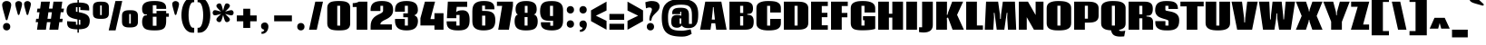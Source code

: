 SplineFontDB: 3.0
FontName: Coda-Heavy
FullName: Coda Heavy
FamilyName: Coda
Weight: Heavy
Copyright: Copyright (c) 2010, 2011 Vernon Adams (vern@newtypography.co.uk), with Reserved Font Name "Coda" and "Coda Caption".
Version: 1.002
ItalicAngle: 0
UnderlinePosition: -103
UnderlineWidth: 102
Ascent: 1638
Descent: 410
sfntRevision: 0x00010000
LayerCount: 2
Layer: 0 1 "Back"  1
Layer: 1 1 "Fore"  0
XUID: [1021 288 713564382 16366709]
FSType: 0
OS2Version: 3
OS2_WeightWidthSlopeOnly: 0
OS2_UseTypoMetrics: 1
CreationTime: 1313076410
ModificationTime: 1318204719
PfmFamily: 17
TTFWeight: 800
TTFWidth: 5
LineGap: 0
VLineGap: 0
Panose: 2 0 5 5 2 0 0 2 0 4
OS2TypoAscent: 437
OS2TypoAOffset: 1
OS2TypoDescent: -328
OS2TypoDOffset: 1
OS2TypoLinegap: 0
OS2WinAscent: -300
OS2WinAOffset: 1
OS2WinDescent: 0
OS2WinDOffset: 1
HheadAscent: -300
HheadAOffset: 1
HheadDescent: 0
HheadDOffset: 1
OS2SubXSize: 1331
OS2SubYSize: 1228
OS2SubXOff: 0
OS2SubYOff: 153
OS2SupXSize: 1331
OS2SupYSize: 1228
OS2SupXOff: 0
OS2SupYOff: 716
OS2StrikeYSize: 102
OS2StrikeYPos: 780
OS2Vendor: 'newt'
OS2CodePages: 00000001.00000000
OS2UnicodeRanges: 00000007.00000000.00000000.00000000
Lookup: 258 0 0 "'kern' Horizontal Kerning lookup 0"  {"'kern' Horizontal Kerning lookup 0 subtable"  } ['kern' ('DFLT' <'dflt' > ) ]
MarkAttachClasses: 1
DEI: 91125
KernClass2: 2+ 3 "'kern' Horizontal Kerning lookup 0 subtable" 
 1 A
 1 T
 1 T
 11 a c d e o q
 0 {} -107 {} -17 {} 0 {} 0 {} -102 {}
ShortTable: maxp 16
  1
  0
  329
  69
  5
  62
  4
  2
  0
  1
  1
  0
  64
  0
  3
  2
EndShort
LangName: 1033 "" "" "" "FontForge 2.0 : Coda Heavy : 9-10-2011" "" "" "" "" "" "" "" "" "" "" "http://scripts.sil.org/OFL" 
GaspTable: 1 65535 15
Encoding: UnicodeBmp
UnicodeInterp: none
NameList: Adobe Glyph List
DisplaySize: -48
AntiAlias: 1
FitToEm: 1
WinInfo: 50 25 10
BeginPrivate: 0
EndPrivate
BeginChars: 65542 329

StartChar: .notdef
Encoding: 65536 -1 0
Width: 226
Flags: W
LayerCount: 2
EndChar

StartChar: glyph1
Encoding: 65537 -1 1
Width: 0
GlyphClass: 2
Flags: W
LayerCount: 2
EndChar

StartChar: glyph2
Encoding: 65538 -1 2
Width: 226
GlyphClass: 2
Flags: W
LayerCount: 2
EndChar

StartChar: space
Encoding: 32 32 3
Width: 380
GlyphClass: 2
Flags: W
LayerCount: 2
EndChar

StartChar: exclam
Encoding: 33 33 4
Width: 722
GlyphClass: 2
Flags: W
LayerCount: 2
Fore
SplineSet
375 539 m 0,0,1
 330 539 330 539 311 620 c 128,-1,2
 292 701 292 701 207 1001.5 c 128,-1,3
 122 1302 122 1302 122 1409.5 c 128,-1,4
 122 1517 122 1517 196 1574 c 128,-1,5
 270 1631 270 1631 374 1631 c 128,-1,6
 478 1631 478 1631 555.5 1572.5 c 128,-1,7
 633 1514 633 1514 633 1407 c 128,-1,8
 633 1300 633 1300 511 886 c 0,9,10
 457 702 457 702 442 638 c 128,-1,11
 427 574 427 574 410.5 556.5 c 128,-1,12
 394 539 394 539 375 539 c 0,0,1
171 171 m 128,-1,14
 171 270 171 270 231.5 325.5 c 128,-1,15
 292 381 292 381 375 381 c 128,-1,16
 458 381 458 381 518.5 325.5 c 128,-1,17
 579 270 579 270 579 171 c 128,-1,18
 579 72 579 72 518.5 16.5 c 128,-1,19
 458 -39 458 -39 375 -39 c 128,-1,20
 292 -39 292 -39 231.5 16.5 c 128,-1,13
 171 72 171 72 171 171 c 128,-1,14
EndSplineSet
EndChar

StartChar: quotedbl
Encoding: 34 34 5
Width: 1213
GlyphClass: 2
Flags: W
LayerCount: 2
Fore
SplineSet
280 900.5 m 128,-1,1
 264 964 264 964 205.5 1171.5 c 128,-1,2
 147 1379 147 1379 147 1458.5 c 128,-1,3
 147 1538 147 1538 202 1583.5 c 128,-1,4
 257 1629 257 1629 334 1629 c 128,-1,5
 411 1629 411 1629 469.5 1581.5 c 128,-1,6
 528 1534 528 1534 528 1455.5 c 128,-1,7
 528 1377 528 1377 467 1170.5 c 128,-1,8
 406 964 406 964 395 916 c 0,9,10
 377 837 377 837 336.5 837 c 128,-1,0
 296 837 296 837 280 900.5 c 128,-1,1
777 900.5 m 128,-1,12
 761 964 761 964 702.5 1171.5 c 128,-1,13
 644 1379 644 1379 644 1458.5 c 128,-1,14
 644 1538 644 1538 699 1583.5 c 128,-1,15
 754 1629 754 1629 831 1629 c 128,-1,16
 908 1629 908 1629 966.5 1581.5 c 128,-1,17
 1025 1534 1025 1534 1025 1455.5 c 128,-1,18
 1025 1377 1025 1377 964 1170.5 c 128,-1,19
 903 964 903 964 892 916 c 0,20,21
 874 837 874 837 833.5 837 c 128,-1,11
 793 837 793 837 777 900.5 c 128,-1,12
EndSplineSet
EndChar

StartChar: numbersign
Encoding: 35 35 6
Width: 1718
GlyphClass: 2
Flags: W
LayerCount: 2
Fore
SplineSet
1567 430 m 1,0,-1
 1402 430 l 1,1,-1
 1342 0 l 1,2,-1
 841 0 l 1,3,-1
 902 429 l 1,4,-1
 705 429 l 1,5,-1
 645 0 l 1,6,-1
 143 0 l 1,7,-1
 204 429 l 1,8,-1
 70 429 l 1,9,-1
 96 621 l 1,10,-1
 234 621 l 1,11,-1
 285 993 l 1,12,-1
 137 993 l 1,13,-1
 166 1200 l 1,14,-1
 319 1200 l 1,15,-1
 373 1595 l 1,16,-1
 872 1595 l 1,17,-1
 819 1200 l 1,18,-1
 1016 1200 l 1,19,-1
 1071 1595 l 1,20,-1
 1569 1595 l 1,21,-1
 1516 1200 l 1,22,-1
 1664 1200 l 1,23,-1
 1634 994 l 1,24,-1
 1483 994 l 1,25,-1
 1431 621 l 1,26,-1
 1594 621 l 1,27,-1
 1567 430 l 1,0,-1
734 621 m 1,28,-1
 931 621 l 1,29,-1
 983 993 l 1,30,-1
 786 993 l 1,31,-1
 734 621 l 1,28,-1
EndSplineSet
EndChar

StartChar: dollar
Encoding: 36 36 7
Width: 1434
GlyphClass: 2
Flags: W
LayerCount: 2
Fore
SplineSet
685 -168 m 1,0,-1
 685 22 l 1,1,2
 435 24 435 24 310.5 68 c 128,-1,3
 186 112 186 112 139 206.5 c 128,-1,4
 92 301 92 301 101 482 c 1,5,-1
 600 450 l 1,6,-1
 600 283 l 1,7,-1
 685 283 l 1,8,-1
 685 586 l 1,9,10
 478 625 478 625 381.5 661 c 128,-1,11
 285 697 285 697 216 750 c 0,12,13
 70 864 70 864 70 1080.5 c 128,-1,14
 70 1297 70 1297 186 1407 c 0,15,16
 323 1538 323 1538 685 1544 c 1,17,-1
 685 1730 l 1,18,-1
 764 1730 l 1,19,-1
 764 1545 l 1,20,21
 1007 1543 1007 1543 1147.5 1497.5 c 128,-1,22
 1288 1452 1288 1452 1324 1344 c 128,-1,23
 1360 1236 1360 1236 1346 1092 c 1,24,-1
 847 1122 l 1,25,-1
 847 1283 l 1,26,-1
 764 1283 l 1,27,-1
 764 997 l 1,28,29
 1026 947 1026 947 1142 888.5 c 128,-1,30
 1258 830 1258 830 1308 756 c 1,31,32
 1378 649 1378 649 1378 522 c 0,33,34
 1378 183 1378 183 1150 88 c 0,35,36
 1004 27 1004 27 764 23 c 1,37,-1
 764 -168 l 1,38,-1
 685 -168 l 1,0,-1
847 556 m 1,39,-1
 764 572 l 1,40,-1
 764 283 l 1,41,-1
 847 283 l 1,42,-1
 847 556 l 1,39,-1
600 1031 m 1,43,44
 603 1030 603 1030 635 1023 c 128,-1,45
 667 1016 667 1016 685 1012 c 1,46,-1
 685 1283 l 1,47,-1
 600 1283 l 1,48,-1
 600 1031 l 1,43,44
EndSplineSet
EndChar

StartChar: percent
Encoding: 37 37 8
Width: 2792
GlyphClass: 2
Flags: W
LayerCount: 2
Fore
SplineSet
623 1378 m 1,0,-1
 532 1378 l 1,1,-1
 532 833 l 1,2,-1
 623 833 l 1,3,-1
 623 1378 l 1,0,-1
671 619.5 m 128,-1,5
 633 618 633 618 580.5 618 c 128,-1,6
 528 618 528 618 500 618 c 0,7,8
 311 622 311 622 218 686.5 c 128,-1,9
 125 751 125 751 125 927 c 2,10,-1
 125 1286 l 2,11,12
 125 1397 125 1397 166.5 1461 c 128,-1,13
 208 1525 208 1525 255 1545 c 0,14,15
 342 1581 342 1581 413.5 1588 c 128,-1,16
 485 1595 485 1595 571.5 1595 c 128,-1,17
 658 1595 658 1595 737 1588 c 0,18,19
 1025 1562 1025 1562 1025 1288 c 2,20,-1
 1025 929 l 2,21,22
 1025 748 1025 748 917 681 c 0,23,24
 849 638 849 638 779 629.5 c 128,-1,4
 709 621 709 621 671 619.5 c 128,-1,5
2262 892 m 1,25,-1
 2172 892 l 1,26,-1
 2172 347 l 1,27,-1
 2262 347 l 1,28,-1
 2262 892 l 1,25,-1
2310 131 m 0,29,30
 2269 129 2269 129 2213.5 129 c 128,-1,31
 2158 129 2158 129 2083 132 c 128,-1,32
 2008 135 2008 135 1931 163 c 0,33,34
 1765 223 1765 223 1765 441 c 2,35,-1
 1765 798 l 2,36,37
 1765 975 1765 975 1872 1043 c 0,38,39
 1939 1086 1939 1086 2008.5 1095.5 c 128,-1,40
 2078 1105 2078 1105 2118 1107 c 128,-1,41
 2158 1109 2158 1109 2214 1109 c 128,-1,42
 2270 1109 2270 1109 2344.5 1106 c 128,-1,43
 2419 1103 2419 1103 2497 1076 c 0,44,45
 2665 1016 2665 1016 2665 799 c 2,46,-1
 2665 442 l 2,47,48
 2665 268 2665 268 2557 198 c 0,49,50
 2467 139 2467 139 2310 131 c 0,29,30
1779 1632 m 1,51,-1
 1403 -39 l 1,52,-1
 1015 -39 l 1,53,-1
 1395 1632 l 1,54,-1
 1779 1632 l 1,51,-1
EndSplineSet
EndChar

StartChar: ampersand
Encoding: 38 38 9
Width: 1653
GlyphClass: 2
Flags: W
LayerCount: 2
Fore
SplineSet
896 224 m 1,0,-1
 896 736 l 1,1,-1
 687 736 l 1,2,-1
 687 224 l 1,3,-1
 896 224 l 1,0,-1
359 861 m 1,4,-1
 247 873 l 2,5,6
 190 879 190 879 137 952.5 c 128,-1,7
 84 1026 84 1026 84 1198 c 0,8,9
 84 1496 84 1496 373 1586 c 0,10,11
 487 1621 487 1621 603.5 1626.5 c 128,-1,12
 720 1632 720 1632 806 1632 c 0,13,14
 1125 1632 1125 1632 1283.5 1539 c 128,-1,15
 1442 1446 1442 1446 1442 1238 c 0,16,17
 1442 1209 1442 1209 1438 1184 c 1,18,-1
 893 1184 l 1,19,-1
 893 1392 l 1,20,-1
 687 1392 l 1,21,-1
 687 929 l 1,22,-1
 896 929 l 1,23,-1
 896 1068 l 1,24,-1
 1442 1068 l 1,25,-1
 1442 929 l 1,26,-1
 1593 929 l 1,27,-1
 1593 736 l 1,28,-1
 1442 736 l 1,29,-1
 1442 513 l 2,30,31
 1442 180 1442 180 1309 72 c 0,32,33
 1208 -10 1208 -10 1006 -30 c 0,34,35
 906 -40 906 -40 788 -40 c 0,36,37
 460 -40 460 -40 313 22 c 0,38,39
 85 119 85 119 85 456 c 0,40,41
 85 559 85 559 112 642 c 0,42,43
 162 799 162 799 247 809 c 2,44,-1
 359 822 l 1,45,-1
 359 861 l 1,4,-1
EndSplineSet
EndChar

StartChar: quotesingle
Encoding: 39 39 10
Width: 629
GlyphClass: 2
Flags: W
LayerCount: 2
Fore
SplineSet
280 900.5 m 128,-1,1
 264 964 264 964 205.5 1171.5 c 128,-1,2
 147 1379 147 1379 147 1458.5 c 128,-1,3
 147 1538 147 1538 202 1583.5 c 128,-1,4
 257 1629 257 1629 334 1629 c 128,-1,5
 411 1629 411 1629 469.5 1581.5 c 128,-1,6
 528 1534 528 1534 528 1455.5 c 128,-1,7
 528 1377 528 1377 467 1170.5 c 128,-1,8
 406 964 406 964 395 916 c 0,9,10
 377 837 377 837 336.5 837 c 128,-1,0
 296 837 296 837 280 900.5 c 128,-1,1
EndSplineSet
EndChar

StartChar: parenleft
Encoding: 40 40 11
Width: 860
GlyphClass: 2
Flags: W
LayerCount: 2
Fore
SplineSet
51 827 m 128,-1,1
 51 980 51 980 75 1125 c 128,-1,2
 99 1270 99 1270 150 1400.5 c 128,-1,3
 201 1531 201 1531 273.5 1628.5 c 128,-1,4
 346 1726 346 1726 450 1783.5 c 128,-1,5
 554 1841 554 1841 678 1841 c 2,6,-1
 771 1841 l 1,7,-1
 771 1562 l 1,8,-1
 706 1562 l 2,9,10
 629 1562 629 1562 570 1452.5 c 128,-1,11
 511 1343 511 1343 482 1177.5 c 128,-1,12
 453 1012 453 1012 453 827 c 128,-1,13
 453 642 453 642 482 481 c 128,-1,14
 511 320 511 320 570 215 c 128,-1,15
 629 110 629 110 706 110 c 2,16,-1
 771 110 l 1,17,-1
 771 -169 l 1,18,-1
 678 -169 l 2,19,20
 554 -169 554 -169 450 -113.5 c 128,-1,21
 346 -58 346 -58 273.5 37 c 128,-1,22
 201 132 201 132 150 260 c 128,-1,23
 99 388 99 388 75 531 c 128,-1,0
 51 674 51 674 51 827 c 128,-1,1
EndSplineSet
EndChar

StartChar: parenright
Encoding: 41 41 12
Width: 861
GlyphClass: 2
Flags: W
LayerCount: 2
Fore
SplineSet
810 827 m 128,-1,1
 810 674 810 674 786 531 c 128,-1,2
 762 388 762 388 711 260 c 128,-1,3
 660 132 660 132 587.5 37 c 128,-1,4
 515 -58 515 -58 411 -113.5 c 128,-1,5
 307 -169 307 -169 183 -169 c 2,6,-1
 90 -169 l 1,7,-1
 90 110 l 1,8,-1
 155 110 l 2,9,10
 232 110 232 110 291 215 c 128,-1,11
 350 320 350 320 379 481 c 128,-1,12
 408 642 408 642 408 827 c 128,-1,13
 408 1012 408 1012 379 1177.5 c 128,-1,14
 350 1343 350 1343 291 1452.5 c 128,-1,15
 232 1562 232 1562 155 1562 c 2,16,-1
 90 1562 l 1,17,-1
 90 1841 l 1,18,-1
 183 1841 l 2,19,20
 307 1841 307 1841 411 1783.5 c 128,-1,21
 515 1726 515 1726 587.5 1628.5 c 128,-1,22
 660 1531 660 1531 711 1400.5 c 128,-1,23
 762 1270 762 1270 786 1125 c 128,-1,0
 810 980 810 980 810 827 c 128,-1,1
EndSplineSet
EndChar

StartChar: asterisk
Encoding: 42 42 13
Width: 1321
GlyphClass: 2
Flags: W
LayerCount: 2
Fore
SplineSet
775 1027 m 1,0,1
 1058 1112 1058 1112 1122.5 1112 c 128,-1,2
 1187 1112 1187 1112 1220.5 1067.5 c 128,-1,3
 1254 1023 1254 1023 1254 962.5 c 128,-1,4
 1254 902 1254 902 1221.5 859.5 c 128,-1,5
 1189 817 1189 817 1125.5 817 c 128,-1,6
 1062 817 1062 817 775 899 c 1,7,8
 792 883 792 883 860.5 819 c 128,-1,9
 929 755 929 755 986.5 691.5 c 128,-1,10
 1044 628 1044 628 1044 575 c 128,-1,11
 1044 522 1044 522 991.5 476 c 128,-1,12
 939 430 939 430 874.5 430 c 128,-1,13
 810 430 810 430 771.5 495.5 c 128,-1,14
 733 561 733 561 663 840 c 1,15,16
 643 767 643 767 621 682 c 128,-1,17
 599 597 599 597 567 522 c 0,18,19
 527 430 527 430 440 430 c 0,20,21
 388 430 388 430 335 476.5 c 128,-1,22
 282 523 282 523 282 581 c 0,23,24
 282 608 282 608 296 630.5 c 128,-1,25
 310 653 310 653 319.5 667.5 c 128,-1,26
 329 682 329 682 347.5 702 c 128,-1,27
 366 722 366 722 379.5 736.5 c 128,-1,28
 393 751 393 751 418 775 c 128,-1,29
 443 799 443 799 458.5 813.5 c 128,-1,30
 474 828 474 828 504.5 856 c 128,-1,31
 535 884 535 884 551 899 c 1,32,33
 264 817 264 817 201 817 c 128,-1,34
 138 817 138 817 105.5 859.5 c 128,-1,35
 73 902 73 902 73 962.5 c 128,-1,36
 73 1023 73 1023 106.5 1067.5 c 128,-1,37
 140 1112 140 1112 197 1112 c 128,-1,38
 254 1112 254 1112 334.5 1089 c 128,-1,39
 415 1066 415 1066 472 1049.5 c 128,-1,40
 529 1033 529 1033 551 1027 c 1,41,42
 479 1095 479 1095 460 1114 c 128,-1,43
 441 1133 441 1133 416 1157 c 128,-1,44
 391 1181 391 1181 378 1196 c 2,45,-1
 346 1231 l 2,46,47
 282 1302 282 1302 282 1355.5 c 128,-1,48
 282 1409 282 1409 334.5 1453 c 128,-1,49
 387 1497 387 1497 453 1497 c 128,-1,50
 519 1497 519 1497 549 1447 c 128,-1,51
 579 1397 579 1397 602 1312.5 c 128,-1,52
 625 1228 625 1228 642 1161.5 c 128,-1,53
 659 1095 659 1095 663 1080 c 1,54,55
 723 1320 723 1320 743 1371 c 128,-1,56
 763 1422 763 1422 774 1440 c 0,57,58
 808 1497 808 1497 873.5 1497 c 128,-1,59
 939 1497 939 1497 992 1453 c 128,-1,60
 1045 1409 1045 1409 1045 1364 c 0,61,62
 1045 1293 1045 1293 942 1190 c 2,63,-1
 893 1141 l 2,64,65
 859 1107 859 1107 775 1027 c 1,0,1
EndSplineSet
EndChar

StartChar: plus
Encoding: 43 43 14
Width: 1328
GlyphClass: 2
Flags: W
LayerCount: 2
Fore
SplineSet
469 811 m 1,0,-1
 469 1192 l 1,1,-1
 861 1192 l 1,2,-1
 861 811 l 1,3,-1
 1225 811 l 1,4,-1
 1225 478 l 1,5,-1
 861 478 l 1,6,-1
 861 100 l 1,7,-1
 469 100 l 1,8,-1
 469 478 l 1,9,-1
 104 478 l 1,10,-1
 104 811 l 1,11,-1
 469 811 l 1,0,-1
EndSplineSet
EndChar

StartChar: comma
Encoding: 44 44 15
Width: 711
GlyphClass: 2
Flags: W
LayerCount: 2
Fore
SplineSet
193 62.5 m 128,-1,1
 141 117 141 117 141 210 c 128,-1,2
 141 303 141 303 201.5 356 c 128,-1,3
 262 409 262 409 355 409 c 128,-1,4
 448 409 448 409 501.5 341 c 128,-1,5
 555 273 555 273 555 186 c 128,-1,6
 555 99 555 99 531.5 28.5 c 128,-1,7
 508 -42 508 -42 465 -101 c 128,-1,8
 422 -160 422 -160 354.5 -197 c 128,-1,9
 287 -234 287 -234 208 -234 c 0,10,11
 186 -234 186 -234 164 -231 c 1,12,-1
 164 -122 l 1,13,14
 227 -121 227 -121 271.5 -88.5 c 128,-1,15
 316 -56 316 -56 320 0 c 1,16,0
 245 8 245 8 193 62.5 c 128,-1,1
EndSplineSet
EndChar

StartChar: hyphen
Encoding: 45 45 16
Width: 1328
GlyphClass: 2
Flags: W
LayerCount: 2
Fore
SplineSet
1165 811 m 1,0,-1
 1165 478 l 1,1,-1
 164 478 l 1,2,-1
 164 811 l 1,3,-1
 1165 811 l 1,0,-1
EndSplineSet
EndChar

StartChar: period
Encoding: 46 46 17
Width: 670
GlyphClass: 2
Flags: W
LayerCount: 2
Fore
SplineSet
136 171 m 128,-1,1
 136 270 136 270 196.5 325.5 c 128,-1,2
 257 381 257 381 340 381 c 128,-1,3
 423 381 423 381 483.5 325.5 c 128,-1,4
 544 270 544 270 544 171 c 128,-1,5
 544 72 544 72 483.5 16.5 c 128,-1,6
 423 -39 423 -39 340 -39 c 128,-1,7
 257 -39 257 -39 196.5 16.5 c 128,-1,0
 136 72 136 72 136 171 c 128,-1,1
EndSplineSet
EndChar

StartChar: slash
Encoding: 47 47 18
Width: 1056
GlyphClass: 2
Flags: W
LayerCount: 2
Fore
SplineSet
136 0 m 1,0,-1
 488 1595 l 1,1,-1
 922 1595 l 1,2,-1
 571 0 l 1,3,-1
 136 0 l 1,0,-1
EndSplineSet
EndChar

StartChar: zero
Encoding: 48 48 19
Width: 1469
GlyphClass: 2
Flags: W
LayerCount: 2
Fore
SplineSet
653 233 m 1,0,-1
 819 233 l 1,1,-1
 819 1359 l 1,2,-1
 653 1359 l 1,3,-1
 653 233 l 1,0,-1
740 -39 m 0,4,5
 388 -39 388 -39 256 38 c 0,6,7
 89 135 89 135 89 352 c 2,8,-1
 89 1242 l 2,9,10
 89 1417 89 1417 190 1507 c 0,11,12
 255 1566 255 1566 322 1586 c 0,13,14
 479 1633 479 1633 738.5 1633 c 128,-1,15
 998 1633 998 1633 1125.5 1593 c 128,-1,16
 1253 1553 1253 1553 1318 1469.5 c 128,-1,17
 1383 1386 1383 1386 1383 1242 c 2,18,-1
 1383 352 l 2,19,20
 1383 171 1383 171 1277.5 76.5 c 128,-1,21
 1172 -18 1172 -18 949 -33 c 0,22,23
 856 -39 856 -39 740 -39 c 0,4,5
EndSplineSet
EndChar

StartChar: one
Encoding: 49 49 20
Width: 961
GlyphClass: 2
Flags: W
LayerCount: 2
Fore
SplineSet
41 1511 m 1,0,1
 249 1511 249 1511 388 1595 c 1,2,-1
 866 1595 l 1,3,-1
 866 0 l 1,4,-1
 262 0 l 1,5,-1
 262 1291 l 1,6,-1
 41 1291 l 1,7,-1
 41 1511 l 1,0,1
EndSplineSet
EndChar

StartChar: two
Encoding: 50 50 21
Width: 1403
GlyphClass: 2
Flags: W
LayerCount: 2
Fore
SplineSet
78 1064 m 1,0,1
 76 1110 76 1110 76 1124 c 0,2,3
 76 1467 76 1467 332 1572 c 0,4,5
 479 1633 479 1633 718 1633 c 0,6,7
 1043 1633 1043 1633 1196 1516 c 128,-1,8
 1349 1399 1349 1399 1349 1125 c 0,9,10
 1349 999 1349 999 1294 880 c 1,11,12
 1261 811 1261 811 1177.5 737 c 128,-1,13
 1094 663 1094 663 1015.5 623 c 128,-1,14
 937 583 937 583 901 565.5 c 128,-1,15
 865 548 865 548 862.5 547 c 128,-1,16
 860 546 860 546 811.5 522 c 128,-1,17
 763 498 763 498 696.5 442.5 c 128,-1,18
 630 387 630 387 630 301 c 1,19,-1
 1277 301 l 1,20,-1
 1277 1 l 1,21,-1
 78 1 l 1,22,-1
 78 201 l 2,23,24
 78 527 78 527 278 706 c 0,25,26
 390 806 390 806 573 890 c 1,27,28
 687 946 687 946 707.5 964 c 128,-1,29
 728 982 728 982 755 1009 c 128,-1,30
 782 1036 782 1036 782 1086 c 2,31,-1
 782 1358 l 1,32,-1
 630 1358 l 1,33,-1
 630 1064 l 1,34,-1
 78 1064 l 1,0,1
EndSplineSet
EndChar

StartChar: three
Encoding: 51 51 22
Width: 1436
GlyphClass: 2
Flags: W
LayerCount: 2
Fore
SplineSet
1163 820 m 1,0,1
 1366 745 1366 745 1366 510 c 0,2,3
 1366 149 1366 149 1115 31 c 0,4,5
 966 -39 966 -39 716 -39 c 0,6,7
 384 -39 384 -39 227.5 97.5 c 128,-1,8
 71 234 71 234 71 517 c 0,9,10
 71 569 71 569 75 613 c 1,11,-1
 627 613 l 1,12,-1
 627 235 l 1,13,-1
 799 235 l 1,14,-1
 799 707 l 1,15,-1
 540 707 l 1,16,-1
 540 931 l 1,17,-1
 799 931 l 1,18,-1
 799 1361 l 1,19,-1
 627 1361 l 1,20,-1
 627 1024 l 1,21,-1
 75 1024 l 1,22,23
 72 1068 72 1068 72 1108 c 0,24,25
 72 1399 72 1399 232 1515.5 c 128,-1,26
 392 1632 392 1632 718.5 1632 c 128,-1,27
 1045 1632 1045 1632 1204.5 1517.5 c 128,-1,28
 1364 1403 1364 1403 1364 1113 c 0,29,30
 1364 900 1364 900 1163 820 c 1,0,1
EndSplineSet
EndChar

StartChar: four
Encoding: 52 52 23
Width: 1459
GlyphClass: 2
Flags: W
LayerCount: 2
Fore
SplineSet
1377 0 m 1,0,-1
 865 0 l 1,1,-1
 865 240 l 1,2,-1
 73 240 l 1,3,-1
 73 657 l 1,4,-1
 327 1595 l 1,5,-1
 900 1595 l 1,6,-1
 649 657 l 1,7,-1
 649 603 l 1,8,-1
 865 603 l 1,9,-1
 865 938 l 1,10,-1
 1377 938 l 1,11,-1
 1377 0 l 1,0,-1
EndSplineSet
EndChar

StartChar: five
Encoding: 53 53 24
Width: 1429
GlyphClass: 2
Flags: W
LayerCount: 2
Fore
SplineSet
1314 888 m 0,0,1
 1364 761 1364 761 1364 569 c 128,-1,2
 1364 377 1364 377 1330 263.5 c 128,-1,3
 1296 150 1296 150 1215.5 82 c 128,-1,4
 1135 14 1135 14 1016.5 -12.5 c 128,-1,5
 898 -39 898 -39 751 -39 c 128,-1,6
 604 -39 604 -39 518 -30 c 0,7,8
 322 -8 322 -8 209.5 75 c 128,-1,9
 97 158 97 158 75 331 c 0,10,11
 66 398 66 398 66 474 c 1,12,-1
 616 474 l 1,13,-1
 616 236 l 1,14,-1
 797 236 l 1,15,-1
 797 838 l 1,16,-1
 616 838 l 1,17,-1
 616 655 l 1,18,-1
 83 655 l 1,19,-1
 136 1596 l 1,20,-1
 1229 1596 l 1,21,-1
 1229 1299 l 1,22,-1
 638 1299 l 1,23,-1
 604 998 l 1,24,25
 696 1105 696 1105 962 1105 c 128,-1,26
 1228 1105 1228 1105 1314 888 c 0,0,1
EndSplineSet
EndChar

StartChar: six
Encoding: 54 54 25
Width: 1448
GlyphClass: 2
Flags: W
LayerCount: 2
Fore
SplineSet
636 236 m 1,0,-1
 816 236 l 1,1,-1
 816 798 l 1,2,-1
 636 798 l 1,3,-1
 636 236 l 1,0,-1
1329 1237 m 1,4,-1
 1331 1158 l 1,5,-1
 800 1158 l 1,6,-1
 800 1369 l 1,7,-1
 637 1369 l 1,8,-1
 637 1068 l 1,9,-1
 761 1068 l 2,10,11
 939 1068 939 1068 1054 1042 c 128,-1,12
 1169 1016 1169 1016 1244 952 c 128,-1,13
 1319 888 1319 888 1350.5 785 c 128,-1,14
 1382 682 1382 682 1382 534 c 0,15,16
 1382 260 1382 260 1268 127 c 0,17,18
 1129 -36 1129 -36 718 -39 c 1,19,20
 238 -39 238 -39 126 234 c 0,21,22
 85 334 85 334 85 476 c 2,23,-1
 85 1056 l 2,24,25
 85 1379 85 1379 245 1505.5 c 128,-1,26
 405 1632 405 1632 717 1632 c 0,27,28
 939 1632 939 1632 1063 1594 c 0,29,30
 1329 1511 1329 1511 1329 1237 c 1,4,-1
EndSplineSet
EndChar

StartChar: seven
Encoding: 55 55 26
Width: 991
GlyphClass: 2
Flags: W
LayerCount: 2
Fore
SplineSet
942 1595 m 1,0,-1
 942 1351 l 1,1,-1
 716 0 l 1,2,-1
 112 0 l 1,3,-1
 334 1354 l 1,4,-1
 40 1354 l 1,5,-1
 40 1595 l 1,6,-1
 942 1595 l 1,0,-1
EndSplineSet
EndChar

StartChar: eight
Encoding: 56 56 27
Width: 1427
GlyphClass: 2
Flags: W
LayerCount: 2
Fore
SplineSet
119 1181 m 0,0,1
 119 1559 119 1559 520 1618 c 0,2,3
 609 1631 609 1631 733 1631 c 0,4,5
 995 1631 995 1631 1152.5 1532 c 128,-1,6
 1310 1433 1310 1433 1310 1172 c 128,-1,7
 1310 911 1310 911 1149 864 c 1,8,9
 1225 848 1225 848 1275 792 c 0,10,11
 1368 686 1368 686 1368 470 c 0,12,13
 1368 202 1368 202 1227 81 c 128,-1,14
 1086 -40 1086 -40 698 -40 c 128,-1,15
 310 -40 310 -40 170 120 c 1,16,17
 64 239 64 239 64 470 c 0,18,19
 64 811 64 811 251 864 c 1,20,21
 119 911 119 911 119 1181 c 0,0,1
640 1355 m 1,22,-1
 640 960 l 1,23,-1
 794 960 l 1,24,-1
 794 1355 l 1,25,-1
 640 1355 l 1,22,-1
628 235 m 1,26,-1
 794 235 l 1,27,-1
 794 720 l 1,28,-1
 628 720 l 1,29,-1
 628 235 l 1,26,-1
EndSplineSet
EndChar

StartChar: nine
Encoding: 57 57 28
Width: 1445
GlyphClass: 2
Flags: W
LayerCount: 2
Fore
SplineSet
799 1358 m 1,0,-1
 628 1358 l 1,1,-1
 628 779 l 1,2,-1
 799 779 l 1,3,-1
 799 1358 l 1,0,-1
68 1047 m 0,4,5
 68 1368 68 1368 201 1492 c 0,6,7
 289 1574 289 1574 414.5 1601.5 c 128,-1,8
 540 1629 540 1629 694 1629 c 128,-1,9
 848 1629 848 1629 946 1614 c 0,10,11
 1156 1580 1156 1580 1260.5 1461.5 c 128,-1,12
 1365 1343 1365 1343 1365 1116 c 2,13,-1
 1365 520 l 2,14,15
 1365 148 1365 148 1127 32 c 0,16,17
 979 -40 979 -40 733 -40 c 0,18,19
 125 -40 125 -40 115 328 c 0,20,21
 114 362 114 362 114 424 c 1,22,-1
 645 424 l 1,23,-1
 645 225 l 1,24,-1
 803 225 l 1,25,-1
 803 508 l 1,26,-1
 576 508 l 2,27,28
 282 508 282 508 175 643 c 128,-1,29
 68 778 68 778 68 1047 c 0,4,5
EndSplineSet
EndChar

StartChar: colon
Encoding: 58 58 29
Width: 691
GlyphClass: 2
Flags: W
LayerCount: 2
Fore
SplineSet
141 323 m 128,-1,1
 141 422 141 422 201.5 477.5 c 128,-1,2
 262 533 262 533 345 533 c 128,-1,3
 428 533 428 533 488.5 477.5 c 128,-1,4
 549 422 549 422 549 323 c 128,-1,5
 549 224 549 224 488.5 168.5 c 128,-1,6
 428 113 428 113 345 113 c 128,-1,7
 262 113 262 113 201.5 168.5 c 128,-1,0
 141 224 141 224 141 323 c 128,-1,1
141 1133 m 128,-1,9
 141 1232 141 1232 201.5 1287.5 c 128,-1,10
 262 1343 262 1343 345 1343 c 128,-1,11
 428 1343 428 1343 488.5 1287.5 c 128,-1,12
 549 1232 549 1232 549 1133 c 128,-1,13
 549 1034 549 1034 488.5 978.5 c 128,-1,14
 428 923 428 923 345 923 c 128,-1,15
 262 923 262 923 201.5 978.5 c 128,-1,8
 141 1034 141 1034 141 1133 c 128,-1,9
EndSplineSet
EndChar

StartChar: semicolon
Encoding: 59 59 30
Width: 710
GlyphClass: 2
Flags: W
LayerCount: 2
Fore
SplineSet
193 176.5 m 128,-1,1
 141 231 141 231 141 324 c 128,-1,2
 141 417 141 417 201.5 470 c 128,-1,3
 262 523 262 523 355 523 c 128,-1,4
 448 523 448 523 501.5 455 c 128,-1,5
 555 387 555 387 555 300 c 128,-1,6
 555 213 555 213 531.5 142.5 c 128,-1,7
 508 72 508 72 465 13 c 128,-1,8
 422 -46 422 -46 354.5 -83 c 128,-1,9
 287 -120 287 -120 208 -120 c 0,10,11
 186 -120 186 -120 164 -117 c 1,12,-1
 164 -8 l 1,13,14
 227 -7 227 -7 271.5 25.5 c 128,-1,15
 316 58 316 58 320 114 c 1,16,0
 245 122 245 122 193 176.5 c 128,-1,1
141 1133 m 128,-1,18
 141 1232 141 1232 201.5 1287.5 c 128,-1,19
 262 1343 262 1343 345 1343 c 128,-1,20
 428 1343 428 1343 488.5 1287.5 c 128,-1,21
 549 1232 549 1232 549 1133 c 128,-1,22
 549 1034 549 1034 488.5 978.5 c 128,-1,23
 428 923 428 923 345 923 c 128,-1,24
 262 923 262 923 201.5 978.5 c 128,-1,17
 141 1034 141 1034 141 1133 c 128,-1,18
EndSplineSet
EndChar

StartChar: less
Encoding: 60 60 31
Width: 1036
GlyphClass: 2
Flags: W
LayerCount: 2
Fore
SplineSet
75 1098 m 1,0,-1
 951 1597 l 1,1,-1
 951 1092 l 1,2,-1
 350 797 l 1,3,-1
 951 504 l 1,4,-1
 951 0 l 1,5,-1
 75 489 l 1,6,-1
 75 1098 l 1,0,-1
EndSplineSet
EndChar

StartChar: equal
Encoding: 61 61 32
Width: 1008
GlyphClass: 2
Flags: W
LayerCount: 2
Fore
SplineSet
923 336 m 1,0,-1
 923 0 l 1,1,-1
 89 0 l 1,2,-1
 89 336 l 1,3,-1
 923 336 l 1,0,-1
923 897 m 1,4,-1
 923 561 l 1,5,-1
 89 561 l 1,6,-1
 89 897 l 1,7,-1
 923 897 l 1,4,-1
EndSplineSet
EndChar

StartChar: greater
Encoding: 62 62 33
Width: 1035
GlyphClass: 2
Flags: W
LayerCount: 2
Fore
SplineSet
963 489 m 1,0,-1
 86 0 l 1,1,-1
 86 504 l 1,2,-1
 687 797 l 1,3,-1
 86 1092 l 1,4,-1
 86 1597 l 1,5,-1
 963 1098 l 1,6,-1
 963 489 l 1,0,-1
EndSplineSet
EndChar

StartChar: question
Encoding: 63 63 34
Width: 906
GlyphClass: 2
Flags: W
LayerCount: 2
Fore
SplineSet
441 1146 m 0,0,1
 441 1264 441 1264 296 1264 c 0,2,3
 221 1264 221 1264 105 1215 c 1,4,-1
 69 1562 l 1,5,6
 288 1632 288 1632 412 1632 c 0,7,8
 715 1632 715 1632 813 1499 c 0,9,10
 873 1418 873 1418 873 1334.5 c 128,-1,11
 873 1251 873 1251 850 1194.5 c 128,-1,12
 827 1138 827 1138 789.5 1092 c 128,-1,13
 752 1046 752 1046 706.5 1001 c 128,-1,14
 661 956 661 956 613.5 909 c 128,-1,15
 566 862 566 862 525 813 c 128,-1,16
 484 764 484 764 454.5 700.5 c 128,-1,17
 425 637 425 637 417.5 573.5 c 128,-1,18
 410 510 410 510 355 510 c 0,19,20
 294 510 294 510 294 586 c 0,21,22
 294 735 294 735 367.5 912.5 c 128,-1,23
 441 1090 441 1090 441 1146 c 0,0,1
153 171 m 128,-1,25
 153 270 153 270 213.5 325.5 c 128,-1,26
 274 381 274 381 357 381 c 128,-1,27
 440 381 440 381 500.5 325.5 c 128,-1,28
 561 270 561 270 561 171 c 128,-1,29
 561 72 561 72 500.5 16.5 c 128,-1,30
 440 -39 440 -39 357 -39 c 128,-1,31
 274 -39 274 -39 213.5 16.5 c 128,-1,24
 153 72 153 72 153 171 c 128,-1,25
EndSplineSet
EndChar

StartChar: at
Encoding: 64 64 35
Width: 2198
GlyphClass: 2
Flags: W
LayerCount: 2
Fore
SplineSet
664 887 m 1,0,-1
 663 956 l 1,1,2
 663 1161 663 1161 850 1216 c 0,3,4
 957 1248 957 1248 1138.5 1248 c 128,-1,5
 1320 1248 1320 1248 1420 1209 c 128,-1,6
 1520 1170 1520 1170 1563.5 1082.5 c 128,-1,7
 1607 995 1607 995 1607 837 c 2,8,-1
 1607 330 l 1,9,-1
 1777 330 l 1,10,-1
 1777 832 l 2,11,12
 1777 1156 1777 1156 1668 1278 c 0,13,14
 1589 1366 1589 1366 1468 1395 c 128,-1,15
 1347 1424 1347 1424 1176 1424 c 0,16,17
 856 1424 856 1424 700 1345.5 c 128,-1,18
 544 1267 544 1267 486 1110.5 c 128,-1,19
 428 954 428 954 428 741.5 c 128,-1,20
 428 529 428 529 442 416 c 128,-1,21
 456 303 456 303 494 216.5 c 128,-1,22
 532 130 532 130 587 79 c 128,-1,23
 642 28 642 28 736 -4 c 0,24,25
 895 -58 895 -58 1222 -58 c 0,26,27
 1367 -58 1367 -58 1704 22 c 1,28,-1
 1762 -233 l 1,29,30
 1519 -393 1519 -393 1240 -393 c 0,31,32
 756 -393 756 -393 512 -279 c 0,33,34
 324 -191 324 -191 228 -34 c 1,35,36
 74 213 74 213 74 686 c 128,-1,37
 74 1159 74 1159 242.5 1400 c 128,-1,38
 411 1641 411 1641 764 1709 c 0,39,40
 929 1741 929 1741 1170.5 1741 c 128,-1,41
 1412 1741 1412 1741 1594.5 1695 c 128,-1,42
 1777 1649 1777 1649 1899 1545.5 c 128,-1,43
 2021 1442 2021 1442 2077 1278.5 c 128,-1,44
 2133 1115 2133 1115 2133 878 c 0,45,46
 2133 532 2133 532 2064.5 379.5 c 128,-1,47
 1996 227 1996 227 1876 157.5 c 128,-1,48
 1756 88 1756 88 1553 88 c 1,49,50
 1291 93 1291 93 1202 239 c 1,51,52
 1101 113 1101 113 943 113 c 128,-1,53
 785 113 785 113 701.5 183 c 128,-1,54
 618 253 618 253 613 405 c 0,55,56
 612 435 612 435 612 493 c 0,57,58
 612 674 612 674 691 755 c 128,-1,59
 770 836 770 836 935 836 c 128,-1,60
 1100 836 1100 836 1175 788 c 1,61,-1
 1175 1022 l 1,62,-1
 1116 1022 l 1,63,-1
 1116 887 l 1,64,-1
 664 887 l 1,0,-1
1081 641 m 1,65,-1
 1081 336 l 1,66,-1
 1174 336 l 1,67,-1
 1174 641 l 1,68,-1
 1081 641 l 1,65,-1
EndSplineSet
EndChar

StartChar: A
Encoding: 65 65 36
Width: 1565
GlyphClass: 2
Flags: W
LayerCount: 2
Fore
SplineSet
677 366 m 1,0,-1
 622 0 l 1,1,-1
 36 0 l 1,2,-1
 328 1595 l 1,3,-1
 1235 1595 l 1,4,-1
 1532 0 l 1,5,-1
 945 0 l 1,6,-1
 891 366 l 1,7,-1
 677 366 l 1,0,-1
816 1085 m 1,8,-1
 801 1283 l 1,9,-1
 762 1283 l 1,10,-1
 749 1085 l 1,11,-1
 695 576 l 1,12,-1
 873 576 l 1,13,-1
 816 1085 l 1,8,-1
EndSplineSet
EndChar

StartChar: B
Encoding: 66 66 37
Width: 1533
GlyphClass: 2
Flags: W
LayerCount: 2
Fore
SplineSet
1223 905 m 2,0,-1
 1111 893 l 1,1,-1
 1111 854 l 1,2,-1
 1223 841 l 2,3,4
 1475 812 1475 812 1475 460 c 0,5,6
 1475 244 1475 244 1404.5 142 c 128,-1,7
 1334 40 1334 40 1152 12 c 0,8,9
 1069 0 1069 0 948 0 c 2,10,-1
 105 0 l 1,11,-1
 105 1595 l 1,12,-1
 952 1595 l 2,13,14
 1150 1595 1150 1595 1246 1554 c 128,-1,15
 1342 1513 1342 1513 1388 1433 c 128,-1,16
 1434 1353 1434 1353 1434 1210 c 128,-1,17
 1434 1067 1434 1067 1385 992 c 128,-1,18
 1336 917 1336 917 1223 905 c 2,0,-1
709 235 m 1,19,-1
 882 235 l 1,20,-1
 882 770 l 1,21,-1
 709 770 l 1,22,-1
 709 235 l 1,19,-1
709 951 m 1,23,-1
 882 951 l 1,24,-1
 882 1358 l 1,25,-1
 709 1358 l 1,26,-1
 709 951 l 1,23,-1
EndSplineSet
EndChar

StartChar: C
Encoding: 67 67 38
Width: 1540
GlyphClass: 2
Flags: W
LayerCount: 2
Fore
SplineSet
868 1356 m 1,0,-1
 695 1356 l 1,1,-1
 695 233 l 1,2,-1
 868 233 l 1,3,-1
 868 614 l 1,4,-1
 1472 614 l 1,5,-1
 1472 369 l 2,6,7
 1472 32 1472 32 1054 -24 c 0,8,9
 936 -40 936 -40 826.5 -40 c 128,-1,10
 717 -40 717 -40 660 -38 c 0,11,12
 314 -22 314 -22 171 131 c 0,13,14
 90 219 90 219 90 370 c 2,15,-1
 90 1226 l 2,16,17
 90 1445 90 1445 262 1538.5 c 128,-1,18
 434 1632 434 1632 741.5 1632 c 128,-1,19
 1049 1632 1049 1632 1187 1592 c 128,-1,20
 1325 1552 1325 1552 1398.5 1465 c 128,-1,21
 1472 1378 1472 1378 1472 1227 c 2,22,-1
 1472 979 l 1,23,-1
 868 979 l 1,24,-1
 868 1356 l 1,0,-1
EndSplineSet
EndChar

StartChar: D
Encoding: 68 68 39
Width: 1555
GlyphClass: 2
Flags: W
LayerCount: 2
Fore
SplineSet
708 235 m 1,0,-1
 881 235 l 1,1,-1
 881 1358 l 1,2,-1
 708 1358 l 1,3,-1
 708 235 l 1,0,-1
1485 1204 m 2,4,-1
 1485 393 l 2,5,6
 1485 137 1485 137 1278 55 c 0,7,8
 1185 18 1185 18 1083 9 c 128,-1,9
 981 0 981 0 859 0 c 2,10,-1
 103 0 l 1,11,-1
 103 1595 l 1,12,-1
 859 1595 l 2,13,14
 1115 1595 1115 1595 1237.5 1553.5 c 128,-1,15
 1360 1512 1360 1512 1422.5 1429 c 128,-1,16
 1485 1346 1485 1346 1485 1204 c 2,4,-1
EndSplineSet
EndChar

StartChar: E
Encoding: 69 69 40
Width: 1114
GlyphClass: 2
Flags: W
LayerCount: 2
Fore
SplineSet
1049 1595 m 1,0,-1
 1049 1346 l 1,1,-1
 708 1346 l 1,2,-1
 708 961 l 1,3,-1
 1026 961 l 1,4,-1
 1026 711 l 1,5,-1
 708 711 l 1,6,-1
 708 251 l 1,7,-1
 1049 251 l 1,8,-1
 1049 0 l 1,9,-1
 104 0 l 1,10,-1
 104 1595 l 1,11,-1
 1049 1595 l 1,0,-1
EndSplineSet
EndChar

StartChar: F
Encoding: 70 70 41
Width: 1102
GlyphClass: 2
Flags: W
LayerCount: 2
Fore
SplineSet
1049 1595 m 1,0,-1
 1049 1346 l 1,1,-1
 708 1346 l 1,2,-1
 708 954 l 1,3,-1
 1026 954 l 1,4,-1
 1026 705 l 1,5,-1
 708 705 l 1,6,-1
 708 0 l 1,7,-1
 104 0 l 1,8,-1
 104 1595 l 1,9,-1
 1049 1595 l 1,0,-1
EndSplineSet
EndChar

StartChar: G
Encoding: 71 71 42
Width: 1547
GlyphClass: 2
Flags: W
LayerCount: 2
Fore
SplineSet
230 56 m 0,0,1
 166 98 166 98 128 178.5 c 128,-1,2
 90 259 90 259 90 359 c 2,3,-1
 90 1228 l 2,4,5
 90 1449 90 1449 268 1544 c 0,6,7
 374 1600 374 1600 500.5 1616 c 128,-1,8
 627 1632 627 1632 782 1632 c 0,9,10
 1472 1632 1472 1632 1472 1227 c 2,11,-1
 1472 979 l 1,12,-1
 867 979 l 1,13,-1
 867 1358 l 1,14,-1
 694 1358 l 1,15,-1
 694 235 l 1,16,-1
 867 235 l 1,17,-1
 867 538 l 1,18,-1
 782 538 l 1,19,-1
 782 769 l 1,20,-1
 1472 769 l 1,21,-1
 1472 50 l 1,22,23
 1262 -33 1262 -33 730 -33 c 0,24,25
 363 -33 363 -33 230 56 c 0,0,1
EndSplineSet
EndChar

StartChar: H
Encoding: 72 72 43
Width: 1585
GlyphClass: 2
Flags: W
LayerCount: 2
Fore
SplineSet
1505 1595 m 1,0,-1
 1505 0 l 1,1,-1
 901 0 l 1,2,-1
 901 688 l 1,3,-1
 708 688 l 1,4,-1
 708 0 l 1,5,-1
 104 0 l 1,6,-1
 104 1595 l 1,7,-1
 708 1595 l 1,8,-1
 708 908 l 1,9,-1
 901 908 l 1,10,-1
 901 1595 l 1,11,-1
 1505 1595 l 1,0,-1
EndSplineSet
EndChar

StartChar: I
Encoding: 73 73 44
Width: 788
GlyphClass: 2
Flags: W
LayerCount: 2
Fore
SplineSet
708 1595 m 1,0,-1
 708 0 l 1,1,-1
 104 0 l 1,2,-1
 104 1595 l 1,3,-1
 708 1595 l 1,0,-1
EndSplineSet
EndChar

StartChar: J
Encoding: 74 74 45
Width: 908
GlyphClass: 2
Flags: W
LayerCount: 2
Fore
SplineSet
831 1594 m 1,0,-1
 831 274 l 2,1,2
 831 -55 831 -55 516 -136 c 0,3,4
 424 -159 424 -159 308 -159 c 128,-1,5
 192 -159 192 -159 54 -134 c 1,6,-1
 54 138 l 1,7,-1
 227 138 l 1,8,-1
 227 1594 l 1,9,-1
 831 1594 l 1,0,-1
EndSplineSet
EndChar

StartChar: K
Encoding: 75 75 46
Width: 1689
GlyphClass: 2
Flags: W
LayerCount: 2
Fore
SplineSet
1025 0 m 1,0,-1
 766 696 l 1,1,-1
 699 655 l 1,2,-1
 709 492 l 1,3,-1
 709 0 l 1,4,-1
 104 0 l 1,5,-1
 104 1595 l 1,6,-1
 709 1595 l 1,7,-1
 709 994 l 1,8,-1
 699 850 l 1,9,-1
 736 844 l 1,10,-1
 773 985 l 1,11,-1
 1002 1595 l 1,12,-1
 1621 1595 l 1,13,-1
 1279 844 l 1,14,-1
 1662 0 l 1,15,-1
 1025 0 l 1,0,-1
EndSplineSet
EndChar

StartChar: L
Encoding: 76 76 47
Width: 1094
GlyphClass: 2
Flags: W
LayerCount: 2
Fore
SplineSet
104 0 m 1,0,-1
 104 1595 l 1,1,-1
 708 1595 l 1,2,-1
 708 241 l 1,3,-1
 1049 241 l 1,4,-1
 1049 0 l 1,5,-1
 104 0 l 1,0,-1
EndSplineSet
EndChar

StartChar: M
Encoding: 77 77 48
Width: 1909
GlyphClass: 2
Flags: W
LayerCount: 2
Fore
SplineSet
1316 958 m 1,0,-1
 1179 0 l 1,1,-1
 752 0 l 1,2,-1
 627 958 l 1,3,-1
 587 958 l 1,4,-1
 599 689 l 1,5,-1
 557 0 l 1,6,-1
 76 0 l 1,7,-1
 150 1595 l 1,8,-1
 830 1595 l 1,9,-1
 930 880 l 1,10,-1
 943 611 l 1,11,-1
 982 611 l 1,12,-1
 997 880 l 1,13,-1
 1097 1595 l 1,14,-1
 1778 1595 l 1,15,-1
 1852 0 l 1,16,-1
 1386 0 l 1,17,-1
 1344 689 l 1,18,-1
 1356 958 l 1,19,-1
 1316 958 l 1,0,-1
EndSplineSet
EndChar

StartChar: N
Encoding: 78 78 49
Width: 1576
GlyphClass: 2
Flags: W
LayerCount: 2
Fore
SplineSet
957 0 m 1,0,-1
 552 711 l 1,1,-1
 552 0 l 1,2,-1
 104 0 l 1,3,-1
 104 1595 l 1,4,-1
 621 1595 l 1,5,-1
 1052 834 l 1,6,-1
 1052 1595 l 1,7,-1
 1496 1595 l 1,8,-1
 1496 0 l 1,9,-1
 957 0 l 1,0,-1
EndSplineSet
EndChar

StartChar: O
Encoding: 79 79 50
Width: 1542
GlyphClass: 2
Flags: W
LayerCount: 2
Fore
SplineSet
694 235 m 1,0,-1
 867 235 l 1,1,-1
 867 1362 l 1,2,-1
 694 1362 l 1,3,-1
 694 235 l 1,0,-1
911.5 -36 m 128,-1,5
 853 -39 853 -39 775 -39 c 128,-1,6
 697 -39 697 -39 585.5 -34.5 c 128,-1,7
 474 -30 474 -30 354 7 c 0,8,9
 89 89 89 89 89 370 c 2,10,-1
 89 1226 l 2,11,12
 89 1447 89 1447 261 1539 c 128,-1,13
 433 1631 433 1631 728.5 1631 c 128,-1,14
 1024 1631 1024 1631 1166.5 1590 c 128,-1,15
 1309 1549 1309 1549 1390 1463 c 128,-1,16
 1471 1377 1471 1377 1471 1226 c 2,17,-1
 1471 370 l 2,18,19
 1471 145 1471 145 1292 50 c 1,20,21
 1184 -6 1184 -6 1077 -19.5 c 128,-1,4
 970 -33 970 -33 911.5 -36 c 128,-1,5
EndSplineSet
EndChar

StartChar: P
Encoding: 80 80 51
Width: 1550
GlyphClass: 2
Flags: W
LayerCount: 2
Fore
SplineSet
104 1595 m 1,0,-1
 859 1595 l 2,1,2
 1115 1595 1115 1595 1237.5 1553.5 c 128,-1,3
 1360 1512 1360 1512 1422.5 1429 c 128,-1,4
 1485 1346 1485 1346 1485 1204 c 2,5,-1
 1485 793 l 2,6,7
 1485 617 1485 617 1383.5 522 c 128,-1,8
 1282 427 1282 427 1068 410 c 0,9,10
 971 402 971 402 860 402 c 2,11,-1
 708 402 l 1,12,-1
 708 0 l 1,13,-1
 104 0 l 1,14,-1
 104 1595 l 1,0,-1
707 628 m 1,15,-1
 880 628 l 1,16,-1
 880 1362 l 1,17,-1
 707 1362 l 1,18,-1
 707 628 l 1,15,-1
EndSplineSet
EndChar

StartChar: Q
Encoding: 81 81 52
Width: 1542
GlyphClass: 2
Flags: W
LayerCount: 2
Fore
SplineSet
1393 -379 m 1,0,1
 1270 -391 1270 -391 1167 -391 c 0,2,3
 934 -391 934 -391 811 -311.5 c 128,-1,4
 688 -232 688 -232 652 -36 c 1,5,6
 382 -22 382 -22 264.5 48 c 128,-1,7
 147 118 147 118 111 226 c 0,8,9
 90 290 90 290 90 370 c 2,10,-1
 90 1226 l 2,11,12
 90 1446 90 1446 261 1539 c 128,-1,13
 432 1632 432 1632 728 1632 c 128,-1,14
 1024 1632 1024 1632 1166 1592 c 0,15,16
 1472 1504 1472 1504 1472 1226 c 2,17,-1
 1472 370 l 2,18,19
 1472 188 1472 188 1372 105 c 128,-1,20
 1272 22 1272 22 1099 -12 c 1,21,22
 1103 -79 1103 -79 1255 -79 c 0,23,24
 1339 -79 1339 -79 1453 -57 c 1,25,-1
 1393 -379 l 1,0,1
695 235 m 1,26,-1
 868 235 l 1,27,-1
 868 1362 l 1,28,-1
 695 1362 l 1,29,-1
 695 235 l 1,26,-1
EndSplineSet
EndChar

StartChar: R
Encoding: 82 82 53
Width: 1553
GlyphClass: 2
Flags: W
LayerCount: 2
Fore
SplineSet
1243 805 m 2,0,-1
 1111 792 l 1,1,-1
 1111 753 l 1,2,-1
 1243 738 l 2,3,4
 1357 725 1357 725 1422 645.5 c 128,-1,5
 1487 566 1487 566 1487 437 c 2,6,-1
 1487 0 l 1,7,-1
 881 0 l 1,8,-1
 881 649 l 1,9,-1
 708 649 l 1,10,-1
 708 0 l 1,11,-1
 104 0 l 1,12,-1
 104 1595 l 1,13,-1
 1017 1595 l 2,14,15
 1240 1595 1240 1595 1355.5 1507 c 128,-1,16
 1471 1419 1471 1419 1471 1190 c 0,17,18
 1471 827 1471 827 1243 805 c 2,0,-1
708 881 m 1,19,-1
 881 881 l 1,20,-1
 881 1358 l 1,21,-1
 708 1358 l 1,22,-1
 708 881 l 1,19,-1
EndSplineSet
EndChar

StartChar: S
Encoding: 83 83 54
Width: 1469
GlyphClass: 2
Flags: W
LayerCount: 2
Fore
SplineSet
644 1125 m 1,0,-1
 647 1123 l 1,1,2
 647 1087 647 1087 753 1069 c 0,3,4
 978 1031 978 1031 1092 992 c 0,5,6
 1313 916 1313 916 1385 752 c 0,7,8
 1425 663 1425 663 1425 516 c 128,-1,9
 1425 369 1425 369 1387.5 257 c 128,-1,10
 1350 145 1350 145 1264.5 79 c 128,-1,11
 1179 13 1179 13 1056.5 -13 c 128,-1,12
 934 -39 934 -39 806.5 -39 c 128,-1,13
 679 -39 679 -39 578 -34.5 c 128,-1,14
 477 -30 477 -30 362.5 5 c 128,-1,15
 248 40 248 40 170 121.5 c 128,-1,16
 92 203 92 203 79 345 c 0,17,18
 73 413 73 413 73 488 c 1,19,-1
 646 488 l 1,20,-1
 646 235 l 1,21,-1
 819 235 l 1,22,-1
 819 485 l 2,23,24
 819 531 819 531 742 561 c 0,25,26
 706 575 706 575 634 596 c 128,-1,27
 562 617 562 617 526 628 c 0,28,29
 298 697 298 697 208 776 c 1,30,31
 67 903 67 903 67 1101 c 0,32,33
 67 1379 67 1379 213.5 1505 c 128,-1,34
 360 1631 360 1631 680.5 1631 c 128,-1,35
 1001 1631 1001 1631 1122.5 1579.5 c 128,-1,36
 1244 1528 1244 1528 1298.5 1433 c 128,-1,37
 1353 1338 1353 1338 1353 1180 c 1,38,-1
 817 1180 l 1,39,-1
 817 1358 l 1,40,-1
 644 1358 l 1,41,-1
 644 1125 l 1,0,-1
EndSplineSet
EndChar

StartChar: T
Encoding: 84 84 55
Width: 1324
GlyphClass: 2
Flags: W
LayerCount: 2
Fore
SplineSet
1321 1595 m 1,0,-1
 1321 1326 l 1,1,-1
 965 1326 l 1,2,-1
 965 0 l 1,3,-1
 361 0 l 1,4,-1
 361 1326 l 1,5,-1
 8 1326 l 1,6,-1
 8 1595 l 1,7,-1
 1321 1595 l 1,0,-1
EndSplineSet
EndChar

StartChar: U
Encoding: 85 85 56
Width: 1556
GlyphClass: 2
Flags: W
LayerCount: 2
Fore
SplineSet
701 234 m 1,0,-1
 874 234 l 1,1,-1
 874 1594 l 1,2,-1
 1479 1594 l 1,3,-1
 1479 370 l 2,4,5
 1479 34 1479 34 1054 -23 c 0,6,7
 935 -39 935 -39 826 -39 c 128,-1,8
 717 -39 717 -39 660 -36 c 0,9,10
 97 -12 97 -12 97 371 c 2,11,-1
 97 1595 l 1,12,-1
 701 1595 l 1,13,-1
 701 234 l 1,0,-1
EndSplineSet
EndChar

StartChar: V
Encoding: 86 86 57
Width: 1526
GlyphClass: 2
Flags: W
LayerCount: 2
Fore
SplineSet
733 681 m 1,0,-1
 746 412 l 1,1,-1
 785 412 l 1,2,-1
 800 681 l 1,3,-1
 912 1595 l 1,4,-1
 1504 1595 l 1,5,-1
 1186 0 l 1,6,-1
 344 0 l 1,7,-1
 26 1595 l 1,8,-1
 617 1595 l 1,9,-1
 733 681 l 1,0,-1
EndSplineSet
EndChar

StartChar: W
Encoding: 87 87 58
Width: 2108
GlyphClass: 2
Flags: W
LayerCount: 2
Fore
SplineSet
1401 853 m 1,0,-1
 1418 584 l 1,1,-1
 1450 586 l 1,2,-1
 1544 1595 l 1,3,-1
 2075 1595 l 1,4,-1
 1836 0 l 1,5,-1
 1174 0 l 1,6,-1
 1076 628 l 1,7,-1
 1061 927 l 1,8,-1
 1022 927 l 1,9,-1
 1009 628 l 1,10,-1
 909 0 l 1,11,-1
 267 0 l 1,12,-1
 38 1595 l 1,13,-1
 621 1595 l 1,14,-1
 666 584 l 1,15,-1
 705 584 l 1,16,-1
 721 853 l 1,17,-1
 805 1595 l 1,18,-1
 1319 1595 l 1,19,-1
 1401 853 l 1,0,-1
EndSplineSet
EndChar

StartChar: X
Encoding: 88 88 59
Width: 1539
GlyphClass: 2
Flags: W
LayerCount: 2
Fore
SplineSet
590 0 m 1,0,-1
 22 0 l 1,1,-1
 349 782 l 1,2,-1
 22 1595 l 1,3,-1
 594 1595 l 1,4,-1
 740 1157 l 1,5,-1
 757 1041 l 1,6,-1
 786 1041 l 1,7,-1
 803 1157 l 1,8,-1
 954 1595 l 1,9,-1
 1525 1595 l 1,10,-1
 1195 782 l 1,11,-1
 1525 0 l 1,12,-1
 950 0 l 1,13,-1
 799 438 l 1,14,-1
 782 554 l 1,15,-1
 753 554 l 1,16,-1
 736 438 l 1,17,-1
 590 0 l 1,0,-1
EndSplineSet
EndChar

StartChar: Y
Encoding: 89 89 60
Width: 1552
GlyphClass: 2
Flags: W
LayerCount: 2
Fore
SplineSet
746 1021 m 1,0,-1
 763 815 l 1,1,-1
 792 815 l 1,2,-1
 809 1021 l 1,3,-1
 968 1595 l 1,4,-1
 1524 1595 l 1,5,-1
 1082 449 l 1,6,-1
 1082 0 l 1,7,-1
 477 0 l 1,8,-1
 477 459 l 1,9,-1
 32 1595 l 1,10,-1
 592 1595 l 1,11,-1
 746 1021 l 1,0,-1
EndSplineSet
EndChar

StartChar: Z
Encoding: 90 90 61
Width: 1138
GlyphClass: 2
Flags: W
LayerCount: 2
Fore
SplineSet
1092 1595 m 1,0,-1
 745 294 l 1,1,-1
 1082 294 l 1,2,-1
 1082 0 l 1,3,-1
 56 0 l 1,4,-1
 440 1304 l 1,5,-1
 68 1304 l 1,6,-1
 68 1595 l 1,7,-1
 1092 1595 l 1,0,-1
EndSplineSet
EndChar

StartChar: bracketleft
Encoding: 91 91 62
Width: 1111
GlyphClass: 2
Flags: W
LayerCount: 2
Fore
SplineSet
100 1819 m 1,0,-1
 1075 1819 l 1,1,-1
 1075 1578 l 1,2,-1
 734 1578 l 1,3,-1
 734 -77 l 1,4,-1
 1075 -77 l 1,5,-1
 1075 -319 l 1,6,-1
 100 -319 l 1,7,-1
 100 1819 l 1,0,-1
EndSplineSet
EndChar

StartChar: backslash
Encoding: 92 92 63
Width: 1053
GlyphClass: 2
Flags: W
LayerCount: 2
Fore
SplineSet
587 1595 m 1,0,-1
 939 0 l 1,1,-1
 464 0 l 1,2,-1
 113 1595 l 1,3,-1
 587 1595 l 1,0,-1
EndSplineSet
EndChar

StartChar: bracketright
Encoding: 93 93 64
Width: 1108
GlyphClass: 2
Flags: W
LayerCount: 2
Fore
SplineSet
1010 -319 m 1,0,-1
 35 -319 l 1,1,-1
 35 -77 l 1,2,-1
 376 -77 l 1,3,-1
 376 1578 l 1,4,-1
 35 1578 l 1,5,-1
 35 1819 l 1,6,-1
 1010 1819 l 1,7,-1
 1010 -319 l 1,0,-1
EndSplineSet
EndChar

StartChar: asciicircum
Encoding: 94 94 65
Width: 1222
GlyphClass: 2
Flags: W
LayerCount: 2
Fore
SplineSet
896 676 m 1,0,-1
 1179 61 l 1,1,-1
 698 61 l 1,2,-1
 610 381 l 1,3,-1
 526 61 l 1,4,-1
 46 61 l 1,5,-1
 318 676 l 1,6,-1
 896 676 l 1,0,-1
EndSplineSet
EndChar

StartChar: underscore
Encoding: 95 95 66
Width: 1042
GlyphClass: 2
Flags: W
LayerCount: 2
Fore
SplineSet
967 1 m 1,0,-1
 967 -435 l 1,1,-1
 78 -435 l 1,2,-1
 78 1 l 1,3,-1
 967 1 l 1,0,-1
EndSplineSet
EndChar

StartChar: grave
Encoding: 96 96 67
Width: 873
GlyphClass: 2
Flags: W
LayerCount: 2
Fore
SplineSet
689 1595.5 m 128,-1,1
 779 1512 779 1512 813.5 1481 c 128,-1,2
 848 1450 848 1450 848 1424.5 c 128,-1,3
 848 1399 848 1399 830 1385 c 128,-1,4
 812 1371 812 1371 789.5 1371 c 128,-1,5
 767 1371 767 1371 734.5 1381.5 c 128,-1,6
 702 1392 702 1392 592 1423 c 128,-1,7
 482 1454 482 1454 352.5 1493 c 128,-1,8
 223 1532 223 1532 161 1568 c 0,9,10
 41 1638 41 1638 41 1752 c 0,11,12
 41 1825 41 1825 90.5 1877.5 c 128,-1,13
 140 1930 140 1930 208 1930 c 128,-1,14
 276 1930 276 1930 325.5 1901.5 c 128,-1,15
 375 1873 375 1873 437.5 1821.5 c 128,-1,16
 500 1770 500 1770 549.5 1724.5 c 128,-1,0
 599 1679 599 1679 689 1595.5 c 128,-1,1
EndSplineSet
EndChar

StartChar: a
Encoding: 97 97 68
Width: 1464
GlyphClass: 2
Flags: W
LayerCount: 2
Fore
SplineSet
834 139 m 1,0,1
 734 -27 734 -27 507 -27 c 128,-1,2
 280 -27 280 -27 176.5 75 c 128,-1,3
 73 177 73 177 73 395 c 128,-1,4
 73 613 73 613 191 718.5 c 128,-1,5
 309 824 309 824 545 824 c 0,6,7
 686 824 686 824 811 783 c 1,8,-1
 811 1106 l 1,9,-1
 672 1106 l 1,10,-1
 672 915 l 1,11,-1
 147 895 l 1,12,13
 136 959 136 959 136 1013 c 128,-1,14
 136 1067 136 1067 158 1117 c 0,15,16
 248 1327 248 1327 707 1327 c 0,17,18
 941 1327 941 1327 1047 1307.5 c 128,-1,19
 1153 1288 1153 1288 1216 1253 c 0,20,21
 1381 1162 1381 1162 1381 952 c 2,22,-1
 1381 257 l 1,23,24
 1382 129 1382 129 1410 1 c 1,25,-1
 890 1 l 1,26,-1
 834 139 l 1,0,1
645 653 m 1,27,-1
 645 200 l 1,28,-1
 811 200 l 1,29,-1
 811 653 l 1,30,-1
 645 653 l 1,27,-1
EndSplineSet
EndChar

StartChar: b
Encoding: 98 98 69
Width: 1481
GlyphClass: 2
Flags: W
LayerCount: 2
Fore
SplineSet
997 -27 m 0,0,1
 887 -27 887 -27 797 10.5 c 128,-1,2
 707 48 707 48 662 114 c 1,3,-1
 625 0 l 1,4,-1
 105 0 l 1,5,-1
 105 1710 l 1,6,-1
 676 1710 l 1,7,-1
 676 1215 l 1,8,9
 773 1327 773 1327 1000 1327 c 0,10,11
 1414 1327 1414 1327 1414 940 c 2,12,-1
 1414 377 l 2,13,14
 1414 -27 1414 -27 997 -27 c 0,0,1
676 199 m 1,15,-1
 843 199 l 1,16,-1
 843 1105 l 1,17,-1
 676 1105 l 1,18,-1
 676 199 l 1,15,-1
EndSplineSet
EndChar

StartChar: c
Encoding: 99 99 70
Width: 1462
GlyphClass: 2
Flags: W
LayerCount: 2
Fore
SplineSet
1396 539 m 1,0,-1
 1397 352 l 1,1,2
 1397 10 1397 10 954 -21 c 0,3,4
 860 -27 860 -27 763 -27 c 128,-1,5
 666 -27 666 -27 559 -22.5 c 128,-1,6
 452 -18 452 -18 338 16 c 0,7,8
 86 91 86 91 86 355 c 2,9,-1
 86 955 l 2,10,11
 86 1289 86 1289 541 1321 c 0,12,13
 634 1327 634 1327 729 1327 c 128,-1,14
 824 1327 824 1327 867 1326 c 0,15,16
 1203 1318 1203 1318 1314 1200 c 1,17,18
 1396 1111 1396 1111 1396 978 c 2,19,-1
 1396 787 l 1,20,-1
 825 787 l 1,21,-1
 825 1105 l 1,22,-1
 658 1105 l 1,23,-1
 658 199 l 1,24,-1
 825 199 l 1,25,-1
 825 539 l 1,26,-1
 1396 539 l 1,0,-1
EndSplineSet
EndChar

StartChar: d
Encoding: 100 100 71
Width: 1478
GlyphClass: 2
Flags: W
LayerCount: 2
Fore
SplineSet
500 1327 m 0,0,1
 726 1327 726 1327 823 1215 c 1,2,-1
 823 1710 l 1,3,-1
 1394 1710 l 1,4,-1
 1394 0 l 1,5,-1
 874 0 l 1,6,-1
 837 114 l 1,7,8
 791 48 791 48 701.5 10.5 c 128,-1,9
 612 -27 612 -27 502 -27 c 0,10,11
 85 -27 85 -27 85 377 c 2,12,-1
 85 940 l 2,13,14
 85 1327 85 1327 500 1327 c 0,0,1
822 1105 m 1,15,-1
 655 1105 l 1,16,-1
 655 199 l 1,17,-1
 822 199 l 1,18,-1
 822 1105 l 1,15,-1
EndSplineSet
EndChar

StartChar: e
Encoding: 101 101 72
Width: 1463
GlyphClass: 2
Flags: W
LayerCount: 2
Fore
SplineSet
1396 483 m 1,0,1
 1404 422 1404 422 1404 380 c 0,2,3
 1404 157 1404 157 1245 65 c 128,-1,4
 1086 -27 1086 -27 779.5 -27 c 128,-1,5
 473 -27 473 -27 347 10.5 c 128,-1,6
 221 48 221 48 153.5 128.5 c 128,-1,7
 86 209 86 209 86 353 c 2,8,-1
 86 953 l 2,9,10
 86 1163 86 1163 248.5 1245 c 128,-1,11
 411 1327 411 1327 676.5 1327 c 128,-1,12
 942 1327 942 1327 1049.5 1308 c 128,-1,13
 1157 1289 1157 1289 1220 1256 c 0,14,15
 1396 1163 1396 1163 1396 954 c 2,16,-1
 1396 604 l 1,17,-1
 658 604 l 1,18,-1
 658 199 l 1,19,-1
 825 199 l 1,20,-1
 825 483 l 1,21,-1
 1396 483 l 1,0,1
658 777 m 1,22,-1
 826 777 l 1,23,-1
 826 1105 l 1,24,-1
 658 1105 l 1,25,-1
 658 777 l 1,22,-1
EndSplineSet
EndChar

StartChar: f
Encoding: 102 102 73
Width: 1205
GlyphClass: 2
Flags: W
LayerCount: 2
Fore
SplineSet
263 1300 m 1,0,1
 263 1539 263 1539 392 1635 c 128,-1,2
 521 1731 521 1731 751.5 1731 c 128,-1,3
 982 1731 982 1731 1139 1683 c 1,4,-1
 1139 1477 l 1,5,-1
 834 1477 l 1,6,-1
 834 1300 l 1,7,-1
 1148 1300 l 1,8,-1
 1148 1098 l 1,9,-1
 834 1098 l 1,10,-1
 834 0 l 1,11,-1
 263 0 l 1,12,-1
 263 1098 l 1,13,-1
 56 1098 l 1,14,-1
 56 1300 l 1,15,-1
 263 1300 l 1,0,1
EndSplineSet
EndChar

StartChar: g
Encoding: 103 103 74
Width: 1470
GlyphClass: 2
Flags: W
LayerCount: 2
Fore
SplineSet
836 205 m 1,0,1
 746 91 746 91 505 91 c 0,2,3
 85 91 85 91 85 482 c 2,4,-1
 85 927 l 2,5,6
 85 1327 85 1327 508 1327 c 1,7,8
 744 1325 744 1325 847 1187 c 1,9,-1
 883 1299 l 1,10,-1
 1394 1299 l 1,11,-1
 1394 236 l 2,12,13
 1394 -78 1394 -78 1219.5 -225 c 128,-1,14
 1045 -372 1045 -372 675 -372 c 0,15,16
 419 -372 419 -372 198 -311 c 1,17,-1
 255 -20 l 1,18,19
 396 -59 396 -59 585 -59 c 128,-1,20
 774 -59 774 -59 836 -22 c 1,21,-1
 836 205 l 1,0,1
823 1104 m 1,22,-1
 656 1104 l 1,23,-1
 656 316 l 1,24,-1
 823 316 l 1,25,-1
 823 1104 l 1,22,-1
EndSplineSet
EndChar

StartChar: h
Encoding: 104 104 75
Width: 1486
GlyphClass: 2
Flags: W
LayerCount: 2
Fore
SplineSet
997 1327 m 0,0,1
 1414 1327 1414 1327 1414 945 c 2,2,-1
 1414 0 l 1,3,-1
 843 0 l 1,4,-1
 843 1105 l 1,5,-1
 676 1105 l 1,6,-1
 676 0 l 1,7,-1
 105 0 l 1,8,-1
 105 1710 l 1,9,-1
 676 1710 l 1,10,-1
 676 1210 l 1,11,12
 717 1266 717 1266 805 1296.5 c 128,-1,13
 893 1327 893 1327 997 1327 c 0,0,1
EndSplineSet
EndChar

StartChar: i
Encoding: 105 105 76
Width: 759
GlyphClass: 2
Flags: W
LayerCount: 2
Fore
SplineSet
675 0 m 1,0,-1
 104 0 l 1,1,-1
 104 1300 l 1,2,-1
 675 1300 l 1,3,-1
 675 0 l 1,0,-1
675 1709 m 1,4,-1
 675 1425 l 1,5,-1
 104 1425 l 1,6,-1
 104 1709 l 1,7,-1
 675 1709 l 1,4,-1
EndSplineSet
EndChar

StartChar: j
Encoding: 106 106 77
Width: 868
GlyphClass: 2
Flags: W
LayerCount: 2
Fore
SplineSet
784 94 m 2,0,1
 784 -122 784 -122 667 -224 c 128,-1,2
 550 -326 550 -326 323 -326 c 0,3,4
 159 -326 159 -326 53 -305 c 1,5,-1
 23 -66 l 1,6,-1
 212 -66 l 1,7,-1
 212 1300 l 1,8,-1
 784 1300 l 1,9,-1
 784 94 l 2,0,1
784 1709 m 1,10,-1
 784 1425 l 1,11,-1
 212 1425 l 1,12,-1
 212 1709 l 1,13,-1
 784 1709 l 1,10,-1
EndSplineSet
EndChar

StartChar: k
Encoding: 107 107 78
Width: 1525
GlyphClass: 2
Flags: W
LayerCount: 2
Fore
SplineSet
105 0 m 1,0,-1
 105 1710 l 1,1,-1
 676 1710 l 1,2,-1
 676 798 l 1,3,-1
 945 1300 l 1,4,-1
 1531 1300 l 1,5,-1
 1200 690 l 1,6,-1
 1538 0 l 1,7,-1
 958 0 l 1,8,-1
 719 575 l 1,9,-1
 676 478 l 1,10,-1
 676 0 l 1,11,-1
 105 0 l 1,0,-1
EndSplineSet
EndChar

StartChar: l
Encoding: 108 108 79
Width: 760
GlyphClass: 2
Flags: W
LayerCount: 2
Fore
SplineSet
676 0 m 1,0,-1
 105 0 l 1,1,-1
 105 1710 l 1,2,-1
 676 1710 l 1,3,-1
 676 0 l 1,0,-1
EndSplineSet
EndChar

StartChar: m
Encoding: 109 109 80
Width: 2189
GlyphClass: 2
Flags: W
LayerCount: 2
Fore
SplineSet
1346 1191 m 1,0,1
 1439 1327 1439 1327 1693 1327 c 0,2,3
 1897 1327 1897 1327 2006.5 1231 c 128,-1,4
 2116 1135 2116 1135 2116 944 c 2,5,-1
 2116 0 l 1,6,-1
 1553 0 l 1,7,-1
 1553 1105 l 1,8,-1
 1380 1105 l 1,9,10
 1387 1067 1387 1067 1387 1001 c 2,11,-1
 1387 0 l 1,12,-1
 830 0 l 1,13,-1
 830 1105 l 1,14,-1
 663 1105 l 1,15,-1
 663 0 l 1,16,-1
 100 0 l 1,17,-1
 100 1300 l 1,18,-1
 612 1300 l 1,19,-1
 649 1188 l 1,20,21
 697 1253 697 1253 795 1290 c 128,-1,22
 893 1327 893 1327 1007 1327 c 0,23,24
 1235 1327 1235 1327 1346 1191 c 1,0,1
EndSplineSet
EndChar

StartChar: n
Encoding: 110 110 81
Width: 1482
GlyphClass: 2
Flags: W
LayerCount: 2
Fore
SplineSet
987 1327 m 0,0,1
 1192 1326 1192 1326 1300 1229 c 128,-1,2
 1408 1132 1408 1132 1408 944 c 2,3,-1
 1408 0 l 1,4,-1
 837 0 l 1,5,-1
 837 1105 l 1,6,-1
 670 1105 l 1,7,-1
 670 0 l 1,8,-1
 99 0 l 1,9,-1
 99 1300 l 1,10,-1
 609 1300 l 1,11,-1
 646 1188 l 1,12,13
 691 1251 691 1251 783 1289 c 128,-1,14
 875 1327 875 1327 987 1327 c 0,0,1
EndSplineSet
EndChar

StartChar: o
Encoding: 111 111 82
Width: 1465
GlyphClass: 2
Flags: W
LayerCount: 2
Fore
SplineSet
658 233 m 1,0,-1
 824 233 l 1,1,-1
 824 1105 l 1,2,-1
 658 1105 l 1,3,-1
 658 233 l 1,0,-1
433 -8 m 0,4,5
 207 31 207 31 129 167 c 0,6,7
 87 239 87 239 87 353 c 2,8,-1
 87 953 l 2,9,10
 87 1083 87 1083 151 1160.5 c 128,-1,11
 215 1238 215 1238 316.5 1273.5 c 128,-1,12
 418 1309 418 1309 523 1318 c 128,-1,13
 628 1327 628 1327 726 1327 c 128,-1,14
 824 1327 824 1327 932 1322.5 c 128,-1,15
 1040 1318 1040 1318 1152 1283 c 0,16,17
 1396 1207 1396 1207 1396 952 c 2,18,-1
 1396 352 l 2,19,20
 1396 167 1396 167 1293 89 c 0,21,22
 1240 49 1240 49 1187 24 c 128,-1,23
 1134 -1 1134 -1 1021.5 -14 c 128,-1,24
 909 -27 909 -27 724 -27 c 128,-1,25
 539 -27 539 -27 433 -8 c 0,4,5
EndSplineSet
EndChar

StartChar: p
Encoding: 112 112 83
Width: 1476
GlyphClass: 2
Flags: W
LayerCount: 2
Fore
SplineSet
989 -27 m 0,0,1
 758 -27 758 -27 670 87 c 1,2,-1
 670 -408 l 1,3,-1
 99 -408 l 1,4,-1
 99 1300 l 1,5,-1
 589 1300 l 1,6,-1
 626 1188 l 1,7,8
 675 1254 675 1254 772.5 1290.5 c 128,-1,9
 870 1327 870 1327 986 1327 c 0,10,11
 1409 1327 1409 1327 1409 926 c 2,12,-1
 1409 365 l 2,13,14
 1409 -27 1409 -27 989 -27 c 0,0,1
670 199 m 1,15,-1
 837 199 l 1,16,-1
 837 1105 l 1,17,-1
 670 1105 l 1,18,-1
 670 199 l 1,15,-1
EndSplineSet
EndChar

StartChar: q
Encoding: 113 113 84
Width: 1459
GlyphClass: 2
Flags: W
LayerCount: 2
Fore
SplineSet
86 926 m 1,0,-1
 85 926 l 1,1,2
 85 1327 85 1327 502 1327 c 0,3,4
 650 1327 650 1327 768 1248 c 0,5,6
 807 1222 807 1222 831 1188 c 1,7,-1
 869 1300 l 1,8,-1
 1381 1300 l 1,9,-1
 1381 -408 l 1,10,-1
 832 -408 l 1,11,-1
 832 87 l 1,12,13
 733 -27 733 -27 501 -27 c 0,14,15
 86 -27 86 -27 86 365 c 2,16,-1
 86 926 l 1,0,-1
817 1105 m 1,17,-1
 652 1105 l 1,18,-1
 652 199 l 1,19,-1
 817 199 l 1,20,-1
 817 1105 l 1,17,-1
EndSplineSet
EndChar

StartChar: r
Encoding: 114 114 85
Width: 981
GlyphClass: 2
Flags: W
LayerCount: 2
Fore
SplineSet
100 0 m 1,0,-1
 101 1300 l 1,1,-1
 587 1300 l 1,2,-1
 628 1153 l 1,3,4
 661 1232 661 1232 750 1278 c 128,-1,5
 839 1324 839 1324 957 1327 c 1,6,-1
 957 949 l 1,7,-1
 671 893 l 1,8,-1
 671 0 l 1,9,-1
 100 0 l 1,0,-1
EndSplineSet
EndChar

StartChar: s
Encoding: 115 115 86
Width: 1434
GlyphClass: 2
Flags: W
LayerCount: 2
Fore
SplineSet
807 446 m 1,0,-1
 808 446 l 1,1,2
 799 456 799 456 724 466 c 0,3,4
 407 506 407 506 317 553.5 c 128,-1,5
 227 601 227 601 176 647 c 0,6,7
 70 744 70 744 70 900 c 0,8,9
 70 1123 70 1123 222 1225 c 128,-1,10
 374 1327 374 1327 677 1327 c 128,-1,11
 980 1327 980 1327 1098 1291 c 0,12,13
 1347 1216 1347 1216 1347 956 c 0,14,15
 1347 887 1347 887 1346 872 c 1,16,-1
 807 902 l 1,17,-1
 807 1063 l 1,18,-1
 640 1063 l 1,19,-1
 640 861 l 1,20,21
 649 852 649 852 680.5 847 c 128,-1,22
 712 842 712 842 831 824.5 c 128,-1,23
 950 807 950 807 1024 787 c 0,24,25
 1173 746 1173 746 1275.5 658.5 c 128,-1,26
 1378 571 1378 571 1378 420 c 0,27,28
 1378 171 1378 171 1223 72 c 128,-1,29
 1068 -27 1068 -27 782 -27 c 128,-1,30
 496 -27 496 -27 425 -10 c 0,31,32
 292 20 292 20 238 60 c 0,33,34
 100 161 100 161 100 397 c 0,35,36
 100 420 100 420 101 432 c 1,37,-1
 640 400 l 1,38,-1
 640 233 l 1,39,-1
 807 233 l 1,40,-1
 807 446 l 1,0,-1
EndSplineSet
EndChar

StartChar: t
Encoding: 116 116 87
Width: 968
GlyphClass: 2
Flags: W
LayerCount: 2
Fore
SplineSet
764 0 m 1,0,-1
 193 0 l 1,1,-1
 193 1100 l 1,2,-1
 56 1100 l 1,3,-1
 56 1300 l 1,4,-1
 193 1300 l 1,5,-1
 193 1595 l 1,6,-1
 764 1595 l 1,7,-1
 764 1300 l 1,8,-1
 923 1300 l 1,9,-1
 923 1100 l 1,10,-1
 764 1100 l 1,11,-1
 764 0 l 1,0,-1
EndSplineSet
EndChar

StartChar: u
Encoding: 117 117 88
Width: 1478
GlyphClass: 2
Flags: W
LayerCount: 2
Fore
SplineSet
515 -27 m 0,0,1
 91 -27 91 -27 91 360 c 2,2,-1
 91 1300 l 1,3,-1
 663 1300 l 1,4,-1
 663 233 l 1,5,-1
 829 233 l 1,6,-1
 829 1300 l 1,7,-1
 1401 1300 l 1,8,-1
 1401 0 l 1,9,-1
 884 0 l 1,10,-1
 847 112 l 1,11,12
 808 48 808 48 715 10.5 c 128,-1,13
 622 -27 622 -27 515 -27 c 0,0,1
EndSplineSet
EndChar

StartChar: v
Encoding: 118 118 89
Width: 1348
GlyphClass: 2
Flags: W
LayerCount: 2
Fore
SplineSet
635 686 m 1,0,-1
 652 340 l 1,1,-1
 701 340 l 1,2,-1
 718 686 l 1,3,-1
 786 1300 l 1,4,-1
 1347 1300 l 1,5,-1
 1073 0 l 1,6,-1
 279 0 l 1,7,-1
 4 1300 l 1,8,-1
 565 1300 l 1,9,-1
 635 686 l 1,0,-1
EndSplineSet
EndChar

StartChar: w
Encoding: 119 119 90
Width: 2066
GlyphClass: 2
Flags: W
LayerCount: 2
Fore
SplineSet
992 435 m 1,0,-1
 940 0 l 1,1,-1
 250 0 l 1,2,-1
 32 1300 l 1,3,-1
 562 1300 l 1,4,-1
 617 761 l 1,5,-1
 637 385 l 1,6,-1
 681 385 l 1,7,-1
 711 761 l 1,8,-1
 763 1300 l 1,9,-1
 1308 1300 l 1,10,-1
 1359 761 l 1,11,-1
 1385 385 l 1,12,-1
 1429 385 l 1,13,-1
 1449 761 l 1,14,-1
 1502 1300 l 1,15,-1
 2031 1300 l 1,16,-1
 1813 0 l 1,17,-1
 1119 0 l 1,18,-1
 1065 435 l 1,19,-1
 1043 801 l 1,20,-1
 1013 801 l 1,21,-1
 992 435 l 1,0,-1
EndSplineSet
EndChar

StartChar: x
Encoding: 120 120 91
Width: 1395
GlyphClass: 2
Flags: W
LayerCount: 2
Fore
SplineSet
45 0 m 1,0,-1
 418 652 l 1,1,-1
 45 1300 l 1,2,-1
 617 1300 l 1,3,-1
 703 1049 l 1,4,-1
 790 1300 l 1,5,-1
 1361 1300 l 1,6,-1
 988 652 l 1,7,-1
 1361 0 l 1,8,-1
 794 0 l 1,9,-1
 703 258 l 1,10,-1
 612 0 l 1,11,-1
 45 0 l 1,0,-1
EndSplineSet
EndChar

StartChar: y
Encoding: 121 121 92
Width: 1342
GlyphClass: 2
Flags: W
LayerCount: 2
Fore
SplineSet
628 693 m 1,0,-1
 639 417 l 1,1,-1
 709 417 l 1,2,-1
 721 693 l 1,3,-1
 781 1300 l 1,4,-1
 1333 1300 l 1,5,-1
 1113 14 l 1,6,7
 1059 -312 1059 -312 736 -361 c 0,8,9
 669 -371 669 -371 565 -371 c 128,-1,10
 461 -371 461 -371 192 -318 c 1,11,-1
 235 -13 l 1,12,13
 395 -53 395 -53 512 -53 c 128,-1,14
 629 -53 629 -53 705 -24 c 1,15,-1
 705 135 l 1,16,17
 580 89 580 89 449 89 c 0,18,19
 256 89 256 89 211 277 c 1,20,-1
 20 1300 l 1,21,-1
 553 1300 l 1,22,-1
 628 693 l 1,0,-1
EndSplineSet
EndChar

StartChar: z
Encoding: 122 122 93
Width: 1118
GlyphClass: 2
Flags: W
LayerCount: 2
Fore
SplineSet
100 1300 m 1,0,-1
 1052 1300 l 1,1,-1
 1052 1079 l 1,2,-1
 696 246 l 1,3,-1
 1059 246 l 1,4,-1
 1059 0 l 1,5,-1
 76 0 l 1,6,-1
 76 233 l 1,7,-1
 436 1051 l 1,8,-1
 100 1051 l 1,9,-1
 100 1300 l 1,0,-1
EndSplineSet
EndChar

StartChar: braceleft
Encoding: 123 123 94
Width: 1132
GlyphClass: 2
Flags: W
LayerCount: 2
Fore
SplineSet
1100 1925 m 1,0,-1
 1100 1646 l 1,1,2
 920 1646 920 1646 846 1566.5 c 128,-1,3
 772 1487 772 1487 755 1362 c 0,4,5
 747 1301 747 1301 741.5 1187 c 128,-1,6
 736 1073 736 1073 720 989 c 0,7,8
 695 861 695 861 609 796 c 1,9,10
 695 739 695 739 720 614 c 0,11,12
 735 539 735 539 741.5 421 c 128,-1,13
 748 303 748 303 756 242 c 0,14,15
 771 114 771 114 846.5 31.5 c 128,-1,16
 922 -51 922 -51 1101 -51 c 1,17,-1
 1101 -330 l 1,18,19
 892 -330 892 -330 748 -296 c 128,-1,20
 604 -262 604 -262 499.5 -181.5 c 128,-1,21
 395 -101 395 -101 341 33 c 128,-1,22
 287 167 287 167 273 366 c 0,23,24
 271 384 271 384 264 454.5 c 128,-1,25
 257 525 257 525 244 560 c 0,26,27
 207 658 207 658 85 658 c 1,28,-1
 85 937 l 1,29,30
 244 937 244 937 261 1105 c 0,31,32
 265 1144 265 1144 268.5 1176.5 c 128,-1,33
 272 1209 272 1209 274 1228 c 0,34,35
 309 1493 309 1493 401.5 1643.5 c 128,-1,36
 494 1794 494 1794 659.5 1859.5 c 128,-1,37
 825 1925 825 1925 1100 1925 c 1,0,-1
EndSplineSet
EndChar

StartChar: bar
Encoding: 124 124 95
Width: 831
GlyphClass: 2
Flags: W
LayerCount: 2
Fore
SplineSet
700 1795 m 1,0,-1
 700 -100 l 1,1,-1
 129 -100 l 1,2,-1
 129 1795 l 1,3,-1
 700 1795 l 1,0,-1
EndSplineSet
EndChar

StartChar: braceright
Encoding: 125 125 96
Width: 1131
GlyphClass: 2
Flags: W
LayerCount: 2
Fore
SplineSet
59 1646 m 1,0,-1
 59 1925 l 1,1,2
 334 1925 334 1925 499.5 1859.5 c 128,-1,3
 665 1794 665 1794 757.5 1643.5 c 128,-1,4
 850 1493 850 1493 885 1228 c 0,5,6
 887 1209 887 1209 890.5 1176.5 c 128,-1,7
 894 1144 894 1144 898 1105 c 0,8,9
 915 937 915 937 1074 937 c 1,10,-1
 1074 658 l 1,11,12
 952 658 952 658 915 560 c 0,13,14
 902 525 902 525 895 454.5 c 128,-1,15
 888 384 888 384 886 366 c 0,16,17
 872 167 872 167 818 33 c 128,-1,18
 764 -101 764 -101 659.5 -181.5 c 128,-1,19
 555 -262 555 -262 411 -296 c 128,-1,20
 267 -330 267 -330 58 -330 c 1,21,-1
 58 -51 l 1,22,23
 237 -51 237 -51 312.5 31.5 c 128,-1,24
 388 114 388 114 404 242 c 0,25,26
 411 303 411 303 417.5 421 c 128,-1,27
 424 539 424 539 439 614 c 0,28,29
 464 739 464 739 550 796 c 1,30,31
 464 861 464 861 439 989 c 0,32,33
 423 1073 423 1073 417.5 1187 c 128,-1,34
 412 1301 412 1301 404 1362 c 0,35,36
 387 1487 387 1487 313 1566.5 c 128,-1,37
 239 1646 239 1646 59 1646 c 1,0,-1
EndSplineSet
EndChar

StartChar: asciitilde
Encoding: 126 126 97
Width: 1424
GlyphClass: 2
Flags: W
LayerCount: 2
Fore
SplineSet
1057 642 m 1,0,1
 1057 713 1057 713 1031 759.5 c 128,-1,2
 1005 806 1005 806 955 806 c 128,-1,3
 905 806 905 806 861 786.5 c 128,-1,4
 817 767 817 767 779 739 c 128,-1,5
 741 711 741 711 700 683 c 0,6,7
 602 616 602 616 499 616 c 0,8,9
 310 616 310 616 220 697.5 c 128,-1,10
 130 779 130 779 101.5 901 c 128,-1,11
 73 1023 73 1023 73 1176 c 1,12,-1
 369 1176 l 1,13,14
 369 1008 369 1008 481 1008 c 0,15,16
 571 1008 571 1008 676 1076 c 0,17,18
 720 1104 720 1104 766 1132 c 0,19,20
 877 1201 877 1201 1018 1201 c 0,21,22
 1282 1201 1282 1201 1332 942 c 0,23,24
 1354 827 1354 827 1354 642 c 1,25,-1
 1057 642 l 1,0,1
EndSplineSet
EndChar

StartChar: exclamdown
Encoding: 161 161 98
Width: 719
GlyphClass: 2
Flags: W
LayerCount: 2
Fore
SplineSet
310 989 m 1,0,1
 326 1057 326 1057 371 1057 c 0,2,3
 391 1057 391 1057 407.5 1039.5 c 128,-1,4
 424 1022 424 1022 438.5 959 c 128,-1,5
 453 896 453 896 541 597.5 c 128,-1,6
 629 299 629 299 629 190.5 c 128,-1,7
 629 82 629 82 551.5 23.5 c 128,-1,8
 474 -35 474 -35 370 -35 c 128,-1,9
 266 -35 266 -35 192 22 c 128,-1,10
 118 79 118 79 118 183.5 c 128,-1,11
 118 288 118 288 203.5 590 c 128,-1,12
 289 892 289 892 311 989 c 1,13,-1
 310 989 l 1,0,1
151 1392 m 1,14,-1
 152 1391 l 1,15,16
 152 1504 152 1504 211.5 1565.5 c 128,-1,17
 271 1627 271 1627 353.5 1627 c 128,-1,18
 436 1627 436 1627 498.5 1565.5 c 128,-1,19
 561 1504 561 1504 561 1401 c 128,-1,20
 561 1298 561 1298 500 1242.5 c 128,-1,21
 439 1187 439 1187 355.5 1187 c 128,-1,22
 272 1187 272 1187 211.5 1241.5 c 128,-1,23
 151 1296 151 1296 151 1392 c 1,14,-1
EndSplineSet
EndChar

StartChar: cent
Encoding: 162 162 99
Width: 1462
GlyphClass: 2
Flags: W
LayerCount: 2
Fore
SplineSet
1396 633 m 1,0,-1
 1396 523 l 2,1,2
 1396 269 1396 269 1160 192 c 0,3,4
 1023 147 1023 147 785 147 c 1,5,-1
 785 -74 l 1,6,-1
 706 -74 l 1,7,-1
 706 147 l 1,8,9
 468 147 468 147 341 189 c 128,-1,10
 214 231 214 231 150 311.5 c 128,-1,11
 86 392 86 392 86 529 c 2,12,-1
 86 969 l 2,13,14
 86 1274 86 1274 461 1328 c 0,15,16
 570 1343 570 1343 706 1343 c 1,17,-1
 706 1578 l 1,18,-1
 785 1578 l 1,19,-1
 785 1343 l 1,20,21
 1185 1336 1185 1336 1318 1200 c 0,22,23
 1396 1119 1396 1119 1396 992 c 2,24,-1
 1396 881 l 1,25,-1
 885 881 l 1,26,-1
 885 1119 l 1,27,-1
 785 1119 l 1,28,-1
 785 373 l 1,29,-1
 885 373 l 1,30,-1
 885 633 l 1,31,-1
 1396 633 l 1,0,-1
598 1119 m 1,32,-1
 598 373 l 1,33,-1
 706 373 l 1,34,-1
 706 1119 l 1,35,-1
 598 1119 l 1,32,-1
EndSplineSet
EndChar

StartChar: sterling
Encoding: 163 163 100
Width: 1598
GlyphClass: 2
Flags: W
LayerCount: 2
Fore
SplineSet
74 265 m 1,0,-1
 76 266 l 1,1,2
 234 286 234 286 234 376 c 2,3,-1
 234 719 l 1,4,-1
 76 719 l 1,5,-1
 76 941 l 1,6,-1
 234 941 l 1,7,-1
 234 1065 l 2,8,9
 234 1234 234 1234 256 1340 c 128,-1,10
 278 1446 278 1446 350.5 1515 c 128,-1,11
 423 1584 423 1584 556 1608 c 128,-1,12
 689 1632 689 1632 931 1632 c 0,13,14
 1321 1632 1321 1632 1450 1476 c 0,15,16
 1497 1420 1497 1420 1502 1354 c 128,-1,17
 1507 1288 1507 1288 1507 1247 c 2,18,-1
 1507 1070 l 1,19,-1
 926 1070 l 1,20,-1
 926 1364 l 1,21,-1
 819 1364 l 1,22,-1
 819 940 l 1,23,-1
 1246 940 l 1,24,-1
 1246 718 l 1,25,-1
 819 718 l 1,26,-1
 819 268 l 1,27,-1
 947 268 l 1,28,-1
 947 562 l 1,29,-1
 1528 562 l 1,30,-1
 1528 385 l 2,31,32
 1528 262 1528 262 1500 186 c 0,33,34
 1430 0 1430 0 1097 0 c 0,35,36
 904 0 904 0 819 91 c 0,37,38
 805 106 805 106 781 130 c 1,39,40
 734 81 734 81 690.5 54.5 c 128,-1,41
 647 28 647 28 571.5 15 c 128,-1,42
 496 2 496 2 301 0 c 1,43,-1
 74 0 l 1,44,-1
 74 265 l 1,0,-1
EndSplineSet
EndChar

StartChar: currency
Encoding: 164 164 101
Width: 1390
GlyphClass: 2
Flags: W
LayerCount: 2
Fore
SplineSet
1036 346 m 1,0,1
 894 299 894 299 691.5 300 c 128,-1,2
 489 301 489 301 354 349 c 1,3,-1
 206 189 l 1,4,-1
 126 273 l 1,5,-1
 244 401 l 1,6,7
 150 462 150 462 109 556.5 c 128,-1,8
 68 651 68 651 68 807 c 128,-1,9
 68 963 68 963 101 1065 c 128,-1,10
 134 1167 134 1167 219 1229 c 1,11,-1
 127 1330 l 1,12,-1
 207 1414 l 1,13,-1
 325 1286 l 1,14,15
 470 1343 470 1343 694.5 1343 c 128,-1,16
 919 1343 919 1343 1065 1287 c 1,17,-1
 1181 1414 l 1,18,-1
 1262 1330 l 1,19,-1
 1171 1231 l 1,20,21
 1259 1168 1259 1168 1292 1069.5 c 128,-1,22
 1325 971 1325 971 1325 812.5 c 128,-1,23
 1325 654 1325 654 1282 556 c 128,-1,24
 1239 458 1239 458 1145 398 c 1,25,-1
 1263 272 l 1,26,-1
 1182 188 l 1,27,-1
 1036 346 l 1,0,1
637 570 m 1,28,-1
 749 570 l 1,29,-1
 749 1070 l 1,30,-1
 637 1070 l 1,31,-1
 637 570 l 1,28,-1
EndSplineSet
EndChar

StartChar: yen
Encoding: 165 165 102
Width: 1571
GlyphClass: 2
Flags: W
LayerCount: 2
Fore
SplineSet
1425 728 m 1,0,-1
 1425 585 l 1,1,-1
 127 585 l 1,2,-1
 127 728 l 1,3,-1
 1425 728 l 1,0,-1
1425 442 m 1,4,-1
 1425 299 l 1,5,-1
 127 299 l 1,6,-1
 127 442 l 1,7,-1
 1425 442 l 1,4,-1
746 1021 m 1,8,-1
 763 815 l 1,9,-1
 792 815 l 1,10,-1
 809 1021 l 1,11,-1
 968 1595 l 1,12,-1
 1524 1595 l 1,13,-1
 1082 449 l 1,14,-1
 1082 0 l 1,15,-1
 477 0 l 1,16,-1
 477 459 l 1,17,-1
 32 1595 l 1,18,-1
 592 1595 l 1,19,-1
 746 1021 l 1,8,-1
EndSplineSet
EndChar

StartChar: brokenbar
Encoding: 166 166 103
Width: 831
GlyphClass: 2
Flags: W
LayerCount: 2
Fore
SplineSet
702 656 m 1,0,-1
 702 -255 l 1,1,-1
 131 -255 l 1,2,-1
 131 656 l 1,3,-1
 702 656 l 1,0,-1
702 1708 m 1,4,-1
 702 797 l 1,5,-1
 131 797 l 1,6,-1
 131 1708 l 1,7,-1
 702 1708 l 1,4,-1
EndSplineSet
EndChar

StartChar: section
Encoding: 167 167 104
Width: 1362
GlyphClass: 2
Flags: W
LayerCount: 2
Fore
SplineSet
85 321 m 1,0,-1
 86 426 l 1,1,-1
 637 426 l 1,2,-1
 637 235 l 1,3,-1
 710 235 l 1,4,-1
 710 487 l 1,5,-1
 455 487 l 2,6,7
 273 487 273 487 173 554.5 c 128,-1,8
 73 622 73 622 73 783 c 0,9,10
 73 880 73 880 121 945 c 128,-1,11
 169 1010 169 1010 248 1039 c 1,12,-1
 265 1046 l 1,13,14
 88 1129 88 1129 88 1329 c 0,15,16
 88 1570 88 1570 225 1670 c 128,-1,17
 362 1770 362 1770 646.5 1770 c 128,-1,18
 931 1770 931 1770 1044 1734.5 c 128,-1,19
 1157 1699 1157 1699 1220 1623 c 128,-1,20
 1283 1547 1283 1547 1283 1411 c 1,21,-1
 1282 1306 l 1,22,-1
 730 1306 l 1,23,-1
 730 1497 l 1,24,-1
 657 1497 l 1,25,-1
 657 1248 l 1,26,27
 674 1231 674 1231 776 1231 c 1,28,29
 976 1223 976 1223 1072 1196 c 0,30,31
 1294 1135 1294 1135 1294 955.5 c 128,-1,32
 1294 776 1294 776 1142 705 c 0,33,34
 1100 685 1100 685 1083 685 c 1,35,36
 1087 683 1087 683 1106.5 675 c 128,-1,37
 1126 667 1126 667 1137 660 c 0,38,39
 1278 575 1278 575 1278 401 c 0,40,41
 1278 160 1278 160 1142 60 c 0,42,43
 1057 -2 1057 -2 961 -17 c 0,44,45
 779 -47 779 -47 596.5 -40 c 128,-1,46
 414 -33 414 -33 347 -11 c 1,47,48
 209 32 209 32 147 108.5 c 128,-1,49
 85 185 85 185 85 321 c 1,0,-1
717 748 m 1,50,-1
 717 971 l 1,51,-1
 648 971 l 1,52,-1
 648 748 l 1,53,-1
 717 748 l 1,50,-1
EndSplineSet
EndChar

StartChar: dieresis
Encoding: 168 168 105
Width: 1296
GlyphClass: 2
Flags: W
LayerCount: 2
Fore
SplineSet
533 418 m 1,0,-1
 533 82 l 1,1,-1
 83 82 l 1,2,-1
 83 418 l 1,3,-1
 533 418 l 1,0,-1
1217 418 m 1,4,-1
 1217 82 l 1,5,-1
 766 82 l 1,6,-1
 766 418 l 1,7,-1
 1217 418 l 1,4,-1
EndSplineSet
EndChar

StartChar: copyright
Encoding: 169 169 106
Width: 1861
GlyphClass: 2
Flags: W
LayerCount: 2
Fore
SplineSet
1192 -85.5 m 128,-1,1
 1075 -101 1075 -101 923.5 -101 c 128,-1,2
 772 -101 772 -101 646 -82 c 0,3,4
 374 -42 374 -42 229 105 c 128,-1,5
 84 252 84 252 84 539 c 2,6,-1
 84 1116 l 2,7,8
 84 1684 84 1684 746 1742 c 0,9,10
 832 1749 832 1749 962 1749 c 0,11,12
 1434 1749 1434 1749 1635 1546 c 0,13,14
 1780 1400 1780 1400 1780 1116 c 2,15,-1
 1780 539 l 2,16,17
 1780 386 1780 386 1733.5 271 c 128,-1,18
 1687 156 1687 156 1610.5 86.5 c 128,-1,19
 1534 17 1534 17 1421.5 -26.5 c 128,-1,0
 1309 -70 1309 -70 1192 -85.5 c 128,-1,1
323 1114 m 2,20,-1
 323 535 l 2,21,22
 323 266 323 266 470.5 167 c 128,-1,23
 618 68 618 68 910 68 c 0,24,25
 1295 68 1295 68 1434 196 c 0,26,27
 1541 294 1541 294 1541 482 c 2,28,-1
 1541 1165 l 2,29,30
 1541 1441 1541 1441 1294 1526 c 0,31,32
 1156 1573 1156 1573 964 1573 c 128,-1,33
 772 1573 772 1573 662 1551.5 c 128,-1,34
 552 1530 552 1530 474 1478 c 0,35,36
 323 1377 323 1377 323 1114 c 2,20,-1
835 432 m 1,37,-1
 1034 432 l 1,38,-1
 1034 749 l 1,39,-1
 1311 749 l 1,40,-1
 1311 542 l 2,41,42
 1311 350 1311 350 1160 301 c 0,43,44
 1071 272 1071 272 949.5 272 c 128,-1,45
 828 272 828 272 767.5 282.5 c 128,-1,46
 707 293 707 293 656 322 c 0,47,48
 555 379 555 379 555 547 c 2,49,-1
 555 1107 l 2,50,51
 555 1273 555 1273 646 1327 c 128,-1,52
 737 1381 737 1381 909.5 1381 c 128,-1,53
 1082 1381 1082 1381 1134 1362 c 0,54,55
 1234 1326 1234 1326 1272.5 1269.5 c 128,-1,56
 1311 1213 1311 1213 1311 1111 c 2,57,-1
 1311 913 l 1,58,-1
 1034 913 l 1,59,-1
 1034 1222 l 1,60,-1
 835 1222 l 1,61,-1
 835 432 l 1,37,-1
EndSplineSet
EndChar

StartChar: ordfeminine
Encoding: 170 170 107
Width: 1471
GlyphClass: 2
Flags: W
LayerCount: 2
Fore
SplineSet
833 428 m 1,0,1
 734 263 734 263 506.5 263 c 128,-1,2
 279 263 279 263 175.5 364.5 c 128,-1,3
 72 466 72 466 72 684 c 128,-1,4
 72 902 72 902 190 1007.5 c 128,-1,5
 308 1113 308 1113 544 1113 c 0,6,7
 685 1113 685 1113 810 1072 c 1,8,-1
 810 1395 l 1,9,-1
 671 1395 l 1,10,-1
 671 1204 l 1,11,-1
 146 1184 l 1,12,13
 135 1248 135 1248 135 1303 c 128,-1,14
 135 1358 135 1358 156 1408 c 0,15,16
 194 1499 194 1499 296 1546 c 0,17,18
 450 1616 450 1616 740.5 1616 c 128,-1,19
 1031 1616 1031 1616 1186 1553 c 0,20,21
 1364 1480 1364 1480 1377 1321 c 0,22,23
 1380 1279 1380 1279 1380 1241 c 2,24,-1
 1380 546 l 1,25,-1
 1381 547 l 1,26,27
 1381 420 1381 420 1409 290 c 1,28,-1
 889 290 l 1,29,-1
 833 428 l 1,0,1
644 942 m 1,30,-1
 644 489 l 1,31,-1
 810 489 l 1,32,-1
 810 942 l 1,33,-1
 644 942 l 1,30,-1
EndSplineSet
EndChar

StartChar: guillemotleft
Encoding: 171 171 108
Width: 1806
GlyphClass: 2
Flags: W
LayerCount: 2
Fore
SplineSet
711 213 m 1,0,-1
 184 593 l 1,1,2
 94 656 94 656 95 776 c 128,-1,3
 96 896 96 896 184 961 c 1,4,-1
 711 1341 l 2,5,6
 743 1364 743 1364 776.5 1364 c 128,-1,7
 810 1364 810 1364 833.5 1339 c 128,-1,8
 857 1314 857 1314 857 1278 c 128,-1,9
 857 1242 857 1242 832 1209 c 2,10,-1
 498 777 l 1,11,-1
 832 345 l 2,12,13
 855 315 855 315 855 278 c 128,-1,14
 855 241 855 241 831.5 215.5 c 128,-1,15
 808 190 808 190 774.5 190 c 128,-1,16
 741 190 741 190 711 213 c 1,0,-1
1446 213 m 2,17,-1
 920 593 l 1,18,19
 830 656 830 656 831 776 c 128,-1,20
 832 896 832 896 920 961 c 1,21,-1
 1446 1341 l 2,22,23
 1478 1364 1478 1364 1512 1364 c 128,-1,24
 1546 1364 1546 1364 1569 1339 c 128,-1,25
 1592 1314 1592 1314 1592 1277.5 c 128,-1,26
 1592 1241 1592 1241 1568 1209 c 2,27,-1
 1234 777 l 1,28,-1
 1568 345 l 2,29,30
 1590 317 1590 317 1590 279 c 128,-1,31
 1590 241 1590 241 1567 215.5 c 128,-1,32
 1544 190 1544 190 1510.5 190 c 128,-1,33
 1477 190 1477 190 1446 213 c 2,17,-1
EndSplineSet
EndChar

StartChar: logicalnot
Encoding: 172 172 109
Width: 1269
GlyphClass: 2
Flags: W
LayerCount: 2
Fore
SplineSet
1179 300 m 1,0,-1
 950 300 l 1,1,-1
 950 791 l 1,2,-1
 83 791 l 1,3,-1
 83 1105 l 1,4,-1
 1179 1105 l 1,5,-1
 1179 300 l 1,0,-1
EndSplineSet
EndChar

StartChar: uni00AD
Encoding: 173 173 110
Width: 1005
GlyphClass: 2
Flags: W
LayerCount: 2
Fore
SplineSet
920 897 m 1,0,-1
 920 561 l 1,1,-1
 87 561 l 1,2,-1
 87 897 l 1,3,-1
 920 897 l 1,0,-1
EndSplineSet
EndChar

StartChar: registered
Encoding: 174 174 111
Width: 1861
GlyphClass: 2
Flags: W
LayerCount: 2
Fore
SplineSet
1192 -85.5 m 128,-1,1
 1075 -101 1075 -101 923.5 -101 c 128,-1,2
 772 -101 772 -101 646 -82 c 0,3,4
 374 -42 374 -42 229 105 c 128,-1,5
 84 252 84 252 84 539 c 2,6,-1
 84 1116 l 2,7,8
 84 1684 84 1684 746 1742 c 0,9,10
 832 1749 832 1749 962 1749 c 0,11,12
 1434 1749 1434 1749 1635 1546 c 0,13,14
 1780 1400 1780 1400 1780 1116 c 2,15,-1
 1780 539 l 2,16,17
 1780 386 1780 386 1733.5 271 c 128,-1,18
 1687 156 1687 156 1610.5 86.5 c 128,-1,19
 1534 17 1534 17 1421.5 -26.5 c 128,-1,0
 1309 -70 1309 -70 1192 -85.5 c 128,-1,1
323 1114 m 2,20,-1
 323 535 l 2,21,22
 323 266 323 266 470.5 167 c 128,-1,23
 618 68 618 68 910 68 c 0,24,25
 1295 68 1295 68 1434 196 c 0,26,27
 1541 294 1541 294 1541 482 c 2,28,-1
 1541 1165 l 2,29,30
 1541 1441 1541 1441 1294 1526 c 0,31,32
 1156 1573 1156 1573 964 1573 c 128,-1,33
 772 1573 772 1573 662 1551.5 c 128,-1,34
 552 1530 552 1530 474 1478 c 0,35,36
 323 1377 323 1377 323 1114 c 2,20,-1
1116 835 m 1,37,-1
 1227 828 l 2,38,39
 1289 824 1289 824 1323 774.5 c 128,-1,40
 1357 725 1357 725 1357 643 c 2,41,-1
 1357 279 l 1,42,-1
 978 279 l 1,43,-1
 978 756 l 1,44,-1
 895 756 l 1,45,-1
 895 279 l 1,46,-1
 506 279 l 1,47,-1
 506 1434 l 1,48,-1
 1016 1434 l 2,49,50
 1156 1434 1156 1434 1200 1416 c 0,51,52
 1289 1381 1289 1381 1325 1323.5 c 128,-1,53
 1361 1266 1361 1266 1361 1164 c 2,54,-1
 1361 1071 l 2,55,56
 1361 978 1361 978 1324.5 923.5 c 128,-1,57
 1288 869 1288 869 1226 864 c 2,58,-1
 1116 854 l 1,59,-1
 1116 835 l 1,37,-1
895 915 m 1,60,-1
 978 915 l 1,61,-1
 978 1274 l 1,62,-1
 895 1274 l 1,63,-1
 895 915 l 1,60,-1
EndSplineSet
EndChar

StartChar: macron
Encoding: 175 175 112
Width: 999
GlyphClass: 2
Flags: W
LayerCount: 2
Fore
SplineSet
920 897 m 1,0,-1
 920 666 l 1,1,-1
 87 666 l 1,2,-1
 87 897 l 1,3,-1
 920 897 l 1,0,-1
EndSplineSet
EndChar

StartChar: degree
Encoding: 176 176 113
Width: 812
GlyphClass: 2
Flags: W
LayerCount: 2
Fore
SplineSet
73 1371 m 128,-1,1
 73 1492 73 1492 164 1582 c 128,-1,2
 255 1672 255 1672 404 1672 c 128,-1,3
 553 1672 553 1672 644 1582 c 128,-1,4
 735 1492 735 1492 735 1371 c 128,-1,5
 735 1250 735 1250 644 1160 c 128,-1,6
 553 1070 553 1070 404 1070 c 128,-1,7
 255 1070 255 1070 164 1160 c 128,-1,0
 73 1250 73 1250 73 1371 c 128,-1,1
545 1371 m 128,-1,9
 545 1437 545 1437 505.5 1478.5 c 128,-1,10
 466 1520 466 1520 404 1520 c 128,-1,11
 342 1520 342 1520 302.5 1478.5 c 128,-1,12
 263 1437 263 1437 263 1371 c 128,-1,13
 263 1305 263 1305 302.5 1263.5 c 128,-1,14
 342 1222 342 1222 404 1222 c 128,-1,15
 466 1222 466 1222 505.5 1263.5 c 128,-1,8
 545 1305 545 1305 545 1371 c 128,-1,9
EndSplineSet
EndChar

StartChar: plusminus
Encoding: 177 177 114
Width: 1304
GlyphClass: 2
Flags: W
LayerCount: 2
Fore
SplineSet
457 1214 m 1,0,-1
 457 1595 l 1,1,-1
 849 1595 l 1,2,-1
 849 1214 l 1,3,-1
 1213 1214 l 1,4,-1
 1213 881 l 1,5,-1
 849 881 l 1,6,-1
 849 503 l 1,7,-1
 457 503 l 1,8,-1
 457 881 l 1,9,-1
 92 881 l 1,10,-1
 92 1214 l 1,11,-1
 457 1214 l 1,0,-1
1064 300 m 1,12,-1
 1064 -1 l 1,13,-1
 230 -1 l 1,14,-1
 230 300 l 1,15,-1
 1064 300 l 1,12,-1
EndSplineSet
EndChar

StartChar: uni00B2
Encoding: 178 178 115
Width: 1090
GlyphClass: 2
Flags: W
LayerCount: 2
Fore
SplineSet
189 836 m 1,0,1
 189 836 189 836 188 878 c 1,2,3
 188 1102 188 1102 357 1170 c 0,4,5
 454 1209 454 1209 584 1209 c 128,-1,6
 714 1209 714 1209 786.5 1194 c 128,-1,7
 859 1179 859 1179 915 1142 c 0,8,9
 1026 1070 1026 1070 1026 876 c 128,-1,10
 1026 682 1026 682 887 578 c 0,11,12
 822 529 822 529 730.5 487 c 128,-1,13
 639 445 639 445 596 414 c 128,-1,14
 553 383 553 383 553 332 c 1,15,-1
 986 332 l 1,16,-1
 986 134 l 1,17,-1
 189 134 l 1,18,-1
 189 313 l 2,19,20
 189 504 189 504 277.5 606 c 128,-1,21
 366 708 366 708 517 768 c 0,22,23
 621 810 621 810 637 834 c 128,-1,24
 653 858 653 858 653 877 c 2,25,-1
 653 1030 l 1,26,-1
 553 1030 l 1,27,-1
 553 836 l 1,28,-1
 189 836 l 1,0,1
EndSplineSet
EndChar

StartChar: uni00B3
Encoding: 179 179 116
Width: 1101
GlyphClass: 2
Flags: W
LayerCount: 2
Fore
SplineSet
1036 881 m 0,0,1
 1036 729 1036 729 898 669 c 1,2,3
 967 643 967 643 1002.5 582.5 c 128,-1,4
 1038 522 1038 522 1038 439 c 0,5,6
 1038 257 1038 257 935 178.5 c 128,-1,7
 832 100 832 100 609.5 100 c 128,-1,8
 387 100 387 100 283.5 191 c 128,-1,9
 180 282 180 282 180 471 c 0,10,11
 180 500 180 500 183 532 c 1,12,-1
 549 532 l 1,13,-1
 549 282 l 1,14,-1
 662 282 l 1,15,-1
 662 595 l 1,16,-1
 491 595 l 1,17,-1
 491 743 l 1,18,-1
 662 743 l 1,19,-1
 662 1027 l 1,20,-1
 549 1027 l 1,21,-1
 549 804 l 1,22,-1
 183 804 l 1,23,24
 180 833 180 833 180 859 c 0,25,26
 180 1050 180 1050 283.5 1127.5 c 128,-1,27
 387 1205 387 1205 603.5 1205 c 128,-1,28
 820 1205 820 1205 928 1131.5 c 128,-1,29
 1036 1058 1036 1058 1036 881 c 0,0,1
EndSplineSet
EndChar

StartChar: acute
Encoding: 180 180 117
Width: 873
GlyphClass: 2
Flags: W
LayerCount: 2
Fore
SplineSet
43 1385 m 128,-1,1
 25 1399 25 1399 25 1424.5 c 128,-1,2
 25 1450 25 1450 59.5 1481 c 128,-1,3
 94 1512 94 1512 184 1595.5 c 128,-1,4
 274 1679 274 1679 369 1766 c 128,-1,5
 464 1853 464 1853 530.5 1891.5 c 128,-1,6
 597 1930 597 1930 665 1930 c 128,-1,7
 733 1930 733 1930 782.5 1877.5 c 128,-1,8
 832 1825 832 1825 832 1762 c 0,9,10
 832 1638 832 1638 716 1570 c 0,11,12
 650 1532 650 1532 520.5 1493 c 128,-1,13
 391 1454 391 1454 281 1423 c 128,-1,14
 171 1392 171 1392 138.5 1381.5 c 128,-1,15
 106 1371 106 1371 83.5 1371 c 128,-1,0
 61 1371 61 1371 43 1385 c 128,-1,1
EndSplineSet
EndChar

StartChar: paragraph
Encoding: 182 182 118
Width: 1318
GlyphClass: 2
Flags: W
LayerCount: 2
Fore
SplineSet
591 659 m 1,0,1
 330 659 330 659 193 765.5 c 128,-1,2
 56 872 56 872 56 1107 c 0,3,4
 56 1442 56 1442 318 1541 c 0,5,6
 460 1595 460 1595 689 1595 c 2,7,-1
 1223 1595 l 1,8,-1
 1223 0 l 1,9,-1
 962 0 l 1,10,-1
 962 658 l 1,11,-1
 853 658 l 1,12,-1
 853 0 l 1,13,-1
 591 0 l 1,14,-1
 591 659 l 1,0,1
EndSplineSet
EndChar

StartChar: cedilla
Encoding: 184 184 119
Width: 948
GlyphClass: 2
Flags: W
LayerCount: 2
Fore
SplineSet
384 0 m 1,0,-1
 561 0 l 1,1,-1
 561 -70 l 1,2,3
 675 -70 675 -70 733 -104 c 128,-1,4
 791 -138 791 -138 791 -228 c 2,5,-1
 791 -323 l 2,6,7
 791 -422 791 -422 722.5 -451.5 c 128,-1,8
 654 -481 654 -481 533 -481 c 128,-1,9
 412 -481 412 -481 348 -448.5 c 128,-1,10
 284 -416 284 -416 284 -323 c 2,11,-1
 284 -267 l 1,12,-1
 511 -239 l 1,13,-1
 511 -371 l 1,14,-1
 574 -371 l 1,15,-1
 574 -180 l 1,16,-1
 384 -180 l 1,17,-1
 384 0 l 1,0,-1
EndSplineSet
EndChar

StartChar: uni00B9
Encoding: 185 185 120
Width: 731
GlyphClass: 2
Flags: W
LayerCount: 2
Fore
SplineSet
115 1115 m 1,0,1
 252 1115 252 1115 342 1170 c 1,2,-1
 654 1170 l 1,3,-1
 654 130 l 1,4,-1
 259 130 l 1,5,-1
 259 971 l 1,6,-1
 115 971 l 1,7,-1
 115 1115 l 1,0,1
EndSplineSet
EndChar

StartChar: ordmasculine
Encoding: 186 186 121
Width: 1334
GlyphClass: 2
Flags: W
LayerCount: 2
Fore
SplineSet
870 102 m 0,0,1
 567 86 567 86 416 133 c 0,2,3
 218 194 218 194 218 413 c 2,4,-1
 218 893 l 2,5,6
 218 1068 218 1068 347.5 1136 c 128,-1,7
 477 1204 477 1204 715 1204 c 128,-1,8
 953 1204 953 1204 1055 1172 c 128,-1,9
 1157 1140 1157 1140 1211 1073.5 c 128,-1,10
 1265 1007 1265 1007 1265 892 c 2,11,-1
 1265 412 l 2,12,13
 1265 260 1265 260 1183 197 c 0,14,15
 1140 164 1140 164 1086.5 137.5 c 128,-1,16
 1033 111 1033 111 870 102 c 0,0,1
675 317 m 1,17,-1
 808 317 l 1,18,-1
 808 1014 l 1,19,-1
 675 1014 l 1,20,-1
 675 317 l 1,17,-1
EndSplineSet
EndChar

StartChar: guillemotright
Encoding: 187 187 122
Width: 1770
GlyphClass: 2
Flags: W
LayerCount: 2
Fore
SplineSet
1552 593 m 1,0,-1
 1025 213 l 1,1,2
 995 190 995 190 961.5 190 c 128,-1,3
 928 190 928 190 904.5 215.5 c 128,-1,4
 881 241 881 241 881 278 c 128,-1,5
 881 315 881 315 904 345 c 2,6,-1
 1238 777 l 1,7,-1
 904 1209 l 2,8,9
 879 1242 879 1242 879 1278 c 128,-1,10
 879 1314 879 1314 902.5 1339 c 128,-1,11
 926 1364 926 1364 959.5 1364 c 128,-1,12
 993 1364 993 1364 1025 1341 c 2,13,-1
 1552 961 l 1,14,15
 1640 896 1640 896 1641 776 c 128,-1,16
 1642 656 1642 656 1552 593 c 1,0,-1
816 593 m 1,17,-1
 290 213 l 2,18,19
 259 190 259 190 225.5 190 c 128,-1,20
 192 190 192 190 169 215.5 c 128,-1,21
 146 241 146 241 146 279 c 128,-1,22
 146 317 146 317 168 345 c 2,23,-1
 502 777 l 1,24,-1
 168 1209 l 2,25,26
 144 1241 144 1241 144 1277.5 c 128,-1,27
 144 1314 144 1314 167 1339 c 128,-1,28
 190 1364 190 1364 224 1364 c 128,-1,29
 258 1364 258 1364 290 1341 c 2,30,-1
 816 961 l 1,31,32
 904 896 904 896 905 776 c 128,-1,33
 906 656 906 656 816 593 c 1,17,-1
EndSplineSet
EndChar

StartChar: onequarter
Encoding: 188 188 123
Width: 2565
GlyphClass: 2
Flags: W
LayerCount: 2
Fore
Refer: 323 8308 N 1 0 0 1 1403 0 2
Refer: 120 185 N 1 0 0 1 -84 300 2
Refer: 18 47 N 1 0 0 1 615 0 2
EndChar

StartChar: onehalf
Encoding: 189 189 124
Width: 2580
GlyphClass: 2
Flags: W
LayerCount: 2
Fore
Refer: 115 178 N 1 0 0 1 1496 0 2
Refer: 120 185 N 1 0 0 1 -84 300 2
Refer: 18 47 N 1 0 0 1 630 0 2
EndChar

StartChar: threequarters
Encoding: 190 190 125
Width: 2894
GlyphClass: 2
Flags: W
LayerCount: 2
Fore
Refer: 323 8308 N 1 0 0 1 1732 0 2
Refer: 116 179 N 1 0 0 1 -41 294 2
Refer: 18 47 N 1 0 0 1 984 0 2
EndChar

StartChar: questiondown
Encoding: 191 191 126
Width: 906
GlyphClass: 2
Flags: W
LayerCount: 2
Fore
Refer: 34 63 N -1 0 -6.10352e-05 -1 910 1598 2
EndChar

StartChar: Agrave
Encoding: 192 192 127
Width: 1565
GlyphClass: 2
Flags: W
LayerCount: 2
Fore
Refer: 67 96 N 1 0 0 1 340 362 2
Refer: 36 65 N 1 0 0 1 0 0 3
EndChar

StartChar: Aacute
Encoding: 193 193 128
Width: 1565
GlyphClass: 2
Flags: W
LayerCount: 2
Fore
Refer: 117 180 N 1 0 0 1 356 362 2
Refer: 36 65 N 1 0 0 1 0 0 3
EndChar

StartChar: Acircumflex
Encoding: 194 194 129
Width: 1565
GlyphClass: 2
Flags: W
LayerCount: 2
Fore
Refer: 298 710 N 1 0 0 1 307 322 2
Refer: 36 65 N 1 0 0 1 0 0 3
EndChar

StartChar: Atilde
Encoding: 195 195 130
Width: 1565
GlyphClass: 2
Flags: W
LayerCount: 2
Fore
Refer: 304 732 N 1 0 0 1 65 1663 2
Refer: 36 65 N 1 0 0 1 0 0 3
EndChar

StartChar: Adieresis
Encoding: 196 196 131
Width: 1565
GlyphClass: 2
Flags: W
LayerCount: 2
Fore
Refer: 105 168 N 1 0 0 1 134 1651 2
Refer: 36 65 N 1 0 0 1 0 0 3
EndChar

StartChar: Aring
Encoding: 197 197 132
Width: 1565
GlyphClass: 2
Flags: W
LayerCount: 2
Fore
Refer: 302 730 N 1 0 0 1 379 1500 2
Refer: 36 65 N 1 0 0 1 0 0 3
EndChar

StartChar: AE
Encoding: 198 198 133
Width: 2011
GlyphClass: 2
Flags: W
LayerCount: 2
Fore
SplineSet
1946 1595 m 1,0,-1
 1946 1354 l 1,1,-1
 1605 1354 l 1,2,-1
 1605 961 l 1,3,-1
 1923 961 l 1,4,-1
 1923 711 l 1,5,-1
 1605 711 l 1,6,-1
 1605 244 l 1,7,-1
 1946 244 l 1,8,-1
 1946 0 l 1,9,-1
 987 0 l 1,10,-1
 987 348 l 1,11,-1
 774 348 l 1,12,-1
 663 0 l 1,13,-1
 38 0 l 1,14,-1
 673 1595 l 1,15,-1
 1946 1595 l 1,0,-1
847 578 m 1,16,-1
 987 578 l 1,17,-1
 987 1001 l 1,18,-1
 847 578 l 1,16,-1
EndSplineSet
EndChar

StartChar: Ccedilla
Encoding: 199 199 134
Width: 1540
GlyphClass: 2
Flags: W
LayerCount: 2
Fore
Refer: 119 184 N 1 0 0 1 308 -24 2
Refer: 38 67 N 1 0 0 1 0 0 3
EndChar

StartChar: Egrave
Encoding: 200 200 135
Width: 1114
GlyphClass: 2
Flags: W
LayerCount: 2
Fore
Refer: 67 96 N 1 0 0 1 132 362 2
Refer: 40 69 N 1 0 0 1 0 0 3
EndChar

StartChar: Eacute
Encoding: 201 201 136
Width: 1114
GlyphClass: 2
Flags: W
LayerCount: 2
Fore
Refer: 117 180 N 1 0 0 1 148 362 2
Refer: 40 69 N 1 0 0 1 0 0 3
EndChar

StartChar: Ecircumflex
Encoding: 202 202 137
Width: 1114
GlyphClass: 2
Flags: W
LayerCount: 2
Fore
Refer: 298 710 N 1 0 0 1 100 322 2
Refer: 40 69 N 1 0 0 1 0 0 3
EndChar

StartChar: Edieresis
Encoding: 203 203 138
Width: 1114
GlyphClass: 2
Flags: W
LayerCount: 2
Fore
Refer: 105 168 N 1 0 0 1 -74 1651 2
Refer: 40 69 N 1 0 0 1 0 0 3
EndChar

StartChar: Igrave
Encoding: 204 204 139
Width: 788
GlyphClass: 2
Flags: W
LayerCount: 2
Fore
Refer: 67 96 N 1 0 0 1 -38 362 2
Refer: 44 73 N 1 0 0 1 0 0 3
EndChar

StartChar: Iacute
Encoding: 205 205 140
Width: 788
GlyphClass: 2
Flags: W
LayerCount: 2
Fore
Refer: 117 180 N 1 0 0 1 -22 362 2
Refer: 44 73 N 1 0 0 1 0 0 3
EndChar

StartChar: Icircumflex
Encoding: 206 206 141
Width: 788
GlyphClass: 2
Flags: W
LayerCount: 2
Fore
Refer: 298 710 N 1 0 0 1 -71 322 2
Refer: 44 73 N 1 0 0 1 0 0 3
EndChar

StartChar: Idieresis
Encoding: 207 207 142
Width: 788
GlyphClass: 2
Flags: W
LayerCount: 2
Fore
Refer: 105 168 N 1 0 0 1 -244 1651 2
Refer: 44 73 N 1 0 0 1 0 0 3
EndChar

StartChar: Eth
Encoding: 208 208 143
Width: 1449
GlyphClass: 2
Flags: W
LayerCount: 2
Fore
SplineSet
773 868 m 1,0,-1
 773 726 l 1,1,-1
 52 726 l 1,2,-1
 52 868 l 1,3,-1
 773 868 l 1,0,-1
645 237 m 1,4,-1
 881 237 l 1,5,-1
 881 1358 l 1,6,-1
 645 1358 l 1,7,-1
 645 237 l 1,4,-1
1378 393 m 1,8,-1
 1376 392 l 1,9,10
 1376 261 1376 261 1338 186 c 0,11,12
 1245 0 1245 0 817 0 c 2,13,-1
 146 0 l 1,14,-1
 146 1595 l 1,15,-1
 817 1595 l 2,16,17
 1075 1595 1075 1595 1211 1529 c 0,18,19
 1366 1455 1366 1455 1375 1289 c 0,20,21
 1378 1244 1378 1244 1378 1204 c 2,22,-1
 1378 393 l 1,8,-1
EndSplineSet
EndChar

StartChar: Ntilde
Encoding: 209 209 144
Width: 1576
GlyphClass: 2
Flags: W
LayerCount: 2
Fore
Refer: 304 732 N 1 0 0 1 81 1663 2
Refer: 49 78 N 1 0 0 1 0 0 3
EndChar

StartChar: Ograve
Encoding: 210 210 145
Width: 1542
GlyphClass: 2
Flags: W
LayerCount: 2
Fore
Refer: 67 96 N 1 0 0 1 336 362 2
Refer: 50 79 N 1 0 0 1 0 0 3
EndChar

StartChar: Oacute
Encoding: 211 211 146
Width: 1542
GlyphClass: 2
Flags: W
LayerCount: 2
Fore
Refer: 117 180 N 1 0 0 1 352 362 2
Refer: 50 79 N 1 0 0 1 0 0 3
EndChar

StartChar: Ocircumflex
Encoding: 212 212 147
Width: 1542
GlyphClass: 2
Flags: W
LayerCount: 2
Fore
Refer: 298 710 N 1 0 0 1 303 322 2
Refer: 50 79 N 1 0 0 1 0 0 3
EndChar

StartChar: Otilde
Encoding: 213 213 148
Width: 1542
GlyphClass: 2
Flags: W
LayerCount: 2
Fore
Refer: 304 732 N 1 0 0 1 61 1663 2
Refer: 50 79 N 1 0 0 1 0 0 3
EndChar

StartChar: Odieresis
Encoding: 214 214 149
Width: 1542
GlyphClass: 2
Flags: W
LayerCount: 2
Fore
Refer: 105 168 N 1 0 0 1 130 1651 2
Refer: 50 79 N 1 0 0 1 0 0 3
EndChar

StartChar: multiply
Encoding: 215 215 150
Width: 1310
GlyphClass: 2
Flags: W
LayerCount: 2
Fore
SplineSet
1266 924 m 1,0,-1
 1008 649 l 1,1,-1
 1266 375 l 1,2,-1
 917 4 l 1,3,-1
 660 279 l 1,4,-1
 401 4 l 1,5,-1
 53 375 l 1,6,-1
 311 649 l 1,7,-1
 53 924 l 1,8,-1
 401 1294 l 1,9,-1
 660 1020 l 1,10,-1
 917 1294 l 1,11,-1
 1266 924 l 1,0,-1
EndSplineSet
EndChar

StartChar: Oslash
Encoding: 216 216 151
Width: 1542
GlyphClass: 2
Flags: W
LayerCount: 2
Fore
SplineSet
1275 1817 m 1,0,-1
 1396 1716 l 1,1,-1
 242 -166 l 1,2,-1
 114 -70 l 1,3,-1
 1275 1817 l 1,0,-1
695 235 m 1,4,-1
 868 235 l 1,5,-1
 868 1362 l 1,6,-1
 695 1362 l 1,7,-1
 695 235 l 1,4,-1
778 -39 m 1,8,-1
 779 -41 l 1,9,10
 135 -41 135 -41 96 283 c 0,11,12
 90 330 90 330 90 370 c 2,13,-1
 90 1226 l 2,14,15
 90 1418 90 1418 208 1504 c 0,16,17
 379 1630 379 1630 778 1630 c 0,18,19
 1282 1630 1282 1630 1417 1438 c 0,20,21
 1472 1360 1472 1360 1472 1226 c 2,22,-1
 1472 370 l 2,23,24
 1472 150 1472 150 1300.5 55.5 c 128,-1,25
 1129 -39 1129 -39 778 -39 c 1,8,-1
EndSplineSet
EndChar

StartChar: Ugrave
Encoding: 217 217 152
Width: 1556
GlyphClass: 2
Flags: W
LayerCount: 2
Fore
Refer: 67 96 N 1 0 0 1 344 362 2
Refer: 56 85 N 1 0 0 1 0 0 3
EndChar

StartChar: Uacute
Encoding: 218 218 153
Width: 1556
GlyphClass: 2
Flags: W
LayerCount: 2
Fore
Refer: 117 180 N 1 0 0 1 360 362 2
Refer: 56 85 N 1 0 0 1 0 0 3
EndChar

StartChar: Ucircumflex
Encoding: 219 219 154
Width: 1556
GlyphClass: 2
Flags: W
LayerCount: 2
Fore
Refer: 298 710 N 1 0 0 1 311 322 2
Refer: 56 85 N 1 0 0 1 0 0 3
EndChar

StartChar: Udieresis
Encoding: 220 220 155
Width: 1556
GlyphClass: 2
Flags: W
LayerCount: 2
Fore
Refer: 105 168 N 1 0 0 1 138 1651 2
Refer: 56 85 N 1 0 0 1 0 0 3
EndChar

StartChar: Yacute
Encoding: 221 221 156
Width: 1552
GlyphClass: 2
Flags: W
LayerCount: 2
Fore
Refer: 117 180 N 1 0 0 1 350 362 2
Refer: 60 89 N 1 0 0 1 0 0 3
EndChar

StartChar: Thorn
Encoding: 222 222 157
Width: 1534
GlyphClass: 2
Flags: W
LayerCount: 2
Fore
SplineSet
104 1599 m 1,0,-1
 706 1599 l 1,1,-1
 706 1413 l 1,2,-1
 843 1413 l 2,3,4
 1132 1413 1132 1413 1284 1347 c 0,5,6
 1457 1272 1457 1272 1466 1107 c 0,7,8
 1469 1062 1469 1062 1469 1022 c 2,9,-1
 1469 641 l 2,10,11
 1469 524 1469 524 1447 469 c 0,12,13
 1411 382 1411 382 1326 336 c 0,14,15
 1167 250 1167 250 843 250 c 2,16,-1
 706 250 l 1,17,-1
 706 0 l 1,18,-1
 104 0 l 1,19,-1
 104 1599 l 1,0,-1
706 482 m 1,20,-1
 869 482 l 1,21,-1
 869 1182 l 1,22,-1
 706 1182 l 1,23,-1
 706 482 l 1,20,-1
EndSplineSet
EndChar

StartChar: germandbls
Encoding: 223 223 158
Width: 1389
GlyphClass: 2
Flags: W
LayerCount: 2
Fore
SplineSet
595 -205 m 1,0,-1
 99 -205 l 1,1,-1
 99 1217 l 2,2,3
 99 1397 99 1397 200 1478 c 0,4,5
 348 1595 348 1595 715 1595 c 0,6,7
 925 1595 925 1595 1058 1539 c 128,-1,8
 1191 1483 1191 1483 1236 1350 c 0,9,10
 1258 1285 1258 1285 1258 1170 c 0,11,12
 1258 986 1258 986 1122 909 c 0,13,14
 1062 876 1062 876 986 870 c 1,15,16
 1204 858 1204 858 1293 703 c 0,17,18
 1327 644 1327 644 1327 553 c 2,19,-1
 1327 258 l 2,20,21
 1327 87 1327 87 1192.5 25 c 128,-1,22
 1058 -37 1058 -37 776 -37 c 2,23,-1
 692 -37 l 1,24,-1
 692 194 l 1,25,-1
 831 194 l 1,26,-1
 831 750 l 1,27,-1
 719 750 l 1,28,-1
 719 981 l 1,29,-1
 831 981 l 1,30,-1
 831 1358 l 1,31,-1
 595 1358 l 1,32,-1
 595 -205 l 1,0,-1
EndSplineSet
EndChar

StartChar: agrave
Encoding: 224 224 159
Width: 1464
GlyphClass: 2
Flags: W
LayerCount: 2
Fore
Refer: 67 96 N 1 0 0 1 297 58 2
Refer: 68 97 N 1 0 0 1 0 0 3
EndChar

StartChar: aacute
Encoding: 225 225 160
Width: 1464
GlyphClass: 2
Flags: W
LayerCount: 2
Fore
Refer: 117 180 N 1 0 0 1 313 58 2
Refer: 68 97 N 1 0 0 1 0 0 3
EndChar

StartChar: acircumflex
Encoding: 226 226 161
Width: 1464
GlyphClass: 2
Flags: W
LayerCount: 2
Fore
Refer: 298 710 N 1 0 0 1 264 18 2
Refer: 68 97 N 1 0 0 1 0 0 3
EndChar

StartChar: atilde
Encoding: 227 227 162
Width: 1464
GlyphClass: 2
Flags: W
LayerCount: 2
Fore
Refer: 304 732 N 1 0 0 1 22 1359 2
Refer: 68 97 N 1 0 0 1 0 0 3
EndChar

StartChar: adieresis
Encoding: 228 228 163
Width: 1464
GlyphClass: 2
Flags: W
LayerCount: 2
Fore
Refer: 105 168 N 1 0 0 1 92 1347 2
Refer: 68 97 N 1 0 0 1 0 0 3
EndChar

StartChar: aring
Encoding: 229 229 164
Width: 1464
GlyphClass: 2
Flags: W
LayerCount: 2
Fore
Refer: 302 730 N 1 0 0 1 336 1319 2
Refer: 68 97 N 1 0 0 1 0 0 3
EndChar

StartChar: ae
Encoding: 230 230 165
Width: 2144
GlyphClass: 2
Flags: W
LayerCount: 2
Fore
SplineSet
664 915 m 1,0,1
 416 907 416 907 140 894 c 1,2,3
 129 958 129 958 129 1014 c 128,-1,4
 129 1070 129 1070 149 1122 c 0,5,6
 234 1343 234 1343 697 1343 c 0,7,8
 961 1343 961 1343 1074 1261 c 1,9,-1
 1072 1263 l 1,10,11
 1197 1345 1197 1345 1458 1345 c 128,-1,12
 1719 1345 1719 1345 1877 1279 c 0,13,14
 2057 1203 2057 1203 2071 1040 c 0,15,16
 2075 1001 2075 1001 2075 956 c 2,17,-1
 2075 606 l 1,18,-1
 1359 606 l 1,19,-1
 1359 252 l 1,20,-1
 1503 252 l 1,21,-1
 1503 501 l 1,22,-1
 2074 501 l 1,23,-1
 2074 354 l 1,24,25
 2070 166 2070 166 1963 83 c 0,26,27
 1810 -36 1810 -36 1427 -36 c 0,28,29
 1223 -36 1223 -36 1079 77 c 1,30,31
 882 -36 882 -36 593.5 -36 c 128,-1,32
 305 -36 305 -36 175 97 c 0,33,34
 69 206 69 206 69 388 c 0,35,36
 69 613 69 613 186 718.5 c 128,-1,37
 303 824 303 824 538 824 c 0,38,39
 674 824 674 824 787 783 c 1,40,-1
 787 1054 l 1,41,-1
 664 1054 l 1,42,-1
 664 915 l 1,0,1
637 604 m 1,43,-1
 637 252 l 1,44,-1
 787 252 l 1,45,-1
 787 604 l 1,46,-1
 637 604 l 1,43,-1
1359 801 m 1,47,-1
 1503 801 l 1,48,-1
 1503 1055 l 1,49,-1
 1359 1055 l 1,50,-1
 1359 801 l 1,47,-1
EndSplineSet
EndChar

StartChar: ccedilla
Encoding: 231 231 166
Width: 1462
GlyphClass: 2
Flags: W
LayerCount: 2
Fore
Refer: 119 184 N 1 0 0 1 269 -11 2
Refer: 70 99 N 1 0 0 1 0 0 3
EndChar

StartChar: egrave
Encoding: 232 232 167
Width: 1463
GlyphClass: 2
Flags: W
LayerCount: 2
Fore
Refer: 67 96 N 1 0 0 1 300 58 2
Refer: 72 101 N 1 0 0 1 0 0 3
EndChar

StartChar: eacute
Encoding: 233 233 168
Width: 1463
GlyphClass: 2
Flags: W
LayerCount: 2
Fore
Refer: 117 180 N 1 0 0 1 316 58 2
Refer: 72 101 N 1 0 0 1 0 0 3
EndChar

StartChar: ecircumflex
Encoding: 234 234 169
Width: 1463
GlyphClass: 2
Flags: W
LayerCount: 2
Fore
Refer: 298 710 N 1 0 0 1 268 18 2
Refer: 72 101 N 1 0 0 1 0 0 3
EndChar

StartChar: edieresis
Encoding: 235 235 170
Width: 1463
GlyphClass: 2
Flags: W
LayerCount: 2
Fore
Refer: 105 168 N 1 0 0 1 95 1347 2
Refer: 72 101 N 1 0 0 1 0 0 3
EndChar

StartChar: igrave
Encoding: 236 236 171
Width: 744
GlyphClass: 2
Flags: W
LayerCount: 2
Fore
Refer: 67 96 N 1 0 0 1 -60 58 2
Refer: 230 305 N 1 0 0 1 0 0 3
EndChar

StartChar: iacute
Encoding: 237 237 172
Width: 744
GlyphClass: 2
Flags: W
LayerCount: 2
Fore
Refer: 117 180 N 1 0 0 1 -44 58 2
Refer: 230 305 N 1 0 0 1 0 0 3
EndChar

StartChar: icircumflex
Encoding: 238 238 173
Width: 744
GlyphClass: 2
Flags: W
LayerCount: 2
Fore
Refer: 298 710 N 1 0 0 1 -92 18 2
Refer: 230 305 N 1 0 0 1 0 0 3
EndChar

StartChar: idieresis
Encoding: 239 239 174
Width: 744
GlyphClass: 2
Flags: W
LayerCount: 2
Fore
Refer: 105 168 N 1 0 0 1 -266 1347 2
Refer: 230 305 N 1 0 0 1 0 0 3
EndChar

StartChar: eth
Encoding: 240 240 175
Width: 1395
GlyphClass: 2
Flags: W
LayerCount: 2
Fore
SplineSet
991 1578 m 1,0,1
 1337 1246 1337 1246 1337 807 c 0,2,3
 1337 475 1337 475 1303 334.5 c 128,-1,4
 1269 194 1269 194 1219 135 c 128,-1,5
 1169 76 1169 76 1119 45 c 0,6,7
 984 -37 984 -37 708 -37 c 0,8,9
 334 -37 334 -37 196 93 c 0,10,11
 141 145 141 145 106.5 236 c 128,-1,12
 72 327 72 327 72 522 c 128,-1,13
 72 717 72 717 112.5 838 c 128,-1,14
 153 959 153 959 269.5 1028 c 128,-1,15
 386 1097 386 1097 623 1097 c 2,16,-1
 763 1097 l 1,17,18
 763 1195 763 1195 624 1324 c 1,19,-1
 372 1151 l 1,20,-1
 302 1275 l 1,21,-1
 507 1416 l 1,22,23
 406 1482 406 1482 353 1510 c 2,24,-1
 286 1546 l 1,25,-1
 510 1887 l 1,26,-1
 511 1889 l 1,27,28
 711 1806 711 1806 880 1674 c 1,29,-1
 1088 1817 l 1,30,-1
 1159 1694 l 1,31,-1
 991 1578 l 1,0,1
762 828 m 1,32,-1
 640 828 l 1,33,-1
 640 238 l 1,34,-1
 762 238 l 1,35,-1
 762 828 l 1,32,-1
EndSplineSet
EndChar

StartChar: ntilde
Encoding: 241 241 176
Width: 1482
GlyphClass: 2
Flags: W
LayerCount: 2
Fore
Refer: 304 732 N 1 0 0 1 34 1359 2
Refer: 81 110 N 1 0 0 1 0 0 3
EndChar

StartChar: ograve
Encoding: 242 242 177
Width: 1465
GlyphClass: 2
Flags: W
LayerCount: 2
Fore
Refer: 67 96 N 1 0 0 1 297 58 2
Refer: 82 111 N 1 0 0 1 0 0 3
EndChar

StartChar: oacute
Encoding: 243 243 178
Width: 1465
GlyphClass: 2
Flags: W
LayerCount: 2
Fore
Refer: 117 180 N 1 0 0 1 313 58 2
Refer: 82 111 N 1 0 0 1 0 0 3
EndChar

StartChar: ocircumflex
Encoding: 244 244 179
Width: 1465
GlyphClass: 2
Flags: W
LayerCount: 2
Fore
Refer: 298 710 N 1 0 0 1 264 18 2
Refer: 82 111 N 1 0 0 1 0 0 3
EndChar

StartChar: otilde
Encoding: 245 245 180
Width: 1465
GlyphClass: 2
Flags: W
LayerCount: 2
Fore
Refer: 304 732 N 1 0 0 1 22 1359 2
Refer: 82 111 N 1 0 0 1 0 0 3
EndChar

StartChar: odieresis
Encoding: 246 246 181
Width: 1465
GlyphClass: 2
Flags: W
LayerCount: 2
Fore
Refer: 105 168 N 1 0 0 1 92 1347 2
Refer: 82 111 N 1 0 0 1 0 0 3
EndChar

StartChar: divide
Encoding: 247 247 182
Width: 1286
GlyphClass: 2
Flags: W
LayerCount: 2
Fore
SplineSet
901 92 m 1,0,-1
 394 92 l 1,1,-1
 394 559 l 1,2,-1
 901 559 l 1,3,-1
 901 92 l 1,0,-1
901 1000 m 1,4,-1
 394 1000 l 1,5,-1
 394 1497 l 1,6,-1
 901 1497 l 1,7,-1
 901 1000 l 1,4,-1
1229 908 m 1,8,-1
 1229 670 l 1,9,-1
 67 670 l 1,10,-1
 67 908 l 1,11,-1
 1229 908 l 1,8,-1
EndSplineSet
EndChar

StartChar: oslash
Encoding: 248 248 183
Width: 1465
GlyphClass: 2
Flags: W
LayerCount: 2
Fore
SplineSet
744 1344 m 1,0,1
 1094 1344 1094 1344 1255 1249 c 1,2,-1
 1348 1344 l 1,3,-1
 1406 1286 l 1,4,-1
 1320 1198 l 1,5,6
 1395 1122 1395 1122 1395 952 c 2,7,-1
 1395 352 l 2,8,9
 1395 220 1395 220 1347 144 c 0,10,11
 1230 -39 1230 -39 744 -39 c 0,12,13
 562 -39 562 -39 433.5 -16.5 c 128,-1,14
 305 6 305 6 215 65 c 1,15,-1
 114 -39 l 1,16,-1
 56 19 l 1,17,-1
 153 118 l 1,18,19
 86 194 86 194 86 352 c 2,20,-1
 86 952 l 2,21,22
 86 1141 86 1141 194 1222 c 1,23,24
 352 1343 352 1343 745 1343 c 1,25,-1
 744 1344 l 1,0,1
657 234 m 1,26,-1
 823 234 l 1,27,-1
 823 689 l 1,28,-1
 657 519 l 1,29,-1
 657 234 l 1,26,-1
657 636 m 1,30,-1
 823 806 l 1,31,-1
 823 1106 l 1,32,-1
 657 1106 l 1,33,-1
 657 636 l 1,30,-1
EndSplineSet
EndChar

StartChar: ugrave
Encoding: 249 249 184
Width: 1478
GlyphClass: 2
Flags: W
LayerCount: 2
Fore
Refer: 67 96 N 1 0 0 1 302 58 2
Refer: 88 117 N 1 0 0 1 0 0 3
EndChar

StartChar: uacute
Encoding: 250 250 185
Width: 1478
GlyphClass: 2
Flags: W
LayerCount: 2
Fore
Refer: 117 180 N 1 0 0 1 318 58 2
Refer: 88 117 N 1 0 0 1 0 0 3
EndChar

StartChar: ucircumflex
Encoding: 251 251 186
Width: 1478
GlyphClass: 2
Flags: W
LayerCount: 2
Fore
Refer: 298 710 N 1 0 0 1 269 18 2
Refer: 88 117 N 1 0 0 1 0 0 3
EndChar

StartChar: udieresis
Encoding: 252 252 187
Width: 1478
GlyphClass: 2
Flags: W
LayerCount: 2
Fore
Refer: 105 168 N 1 0 0 1 96 1347 2
Refer: 88 117 N 1 0 0 1 0 0 3
EndChar

StartChar: yacute
Encoding: 253 253 188
Width: 1342
GlyphClass: 2
Flags: W
LayerCount: 2
Fore
Refer: 117 180 N 1 0 0 1 248 58 2
Refer: 92 121 N 1 0 0 1 0 0 3
EndChar

StartChar: thorn
Encoding: 254 254 189
Width: 1430
GlyphClass: 2
Flags: W
LayerCount: 2
Fore
SplineSet
675 1225 m 1,0,-1
 674 1225 l 1,1,2
 700 1282 700 1282 769 1302.5 c 128,-1,3
 838 1323 838 1323 948 1323 c 0,4,5
 1144 1323 1144 1323 1248.5 1245 c 128,-1,6
 1353 1167 1353 1167 1360 995 c 0,7,8
 1362 933 1362 933 1362 908 c 2,9,-1
 1362 390 l 2,10,11
 1362 262 1362 262 1334 180 c 1,12,13
 1267 -24 1267 -24 948 -24 c 0,14,15
 754 -24 754 -24 706 36 c 1,16,17
 681 69 681 69 675 78 c 1,18,-1
 675 -409 l 1,19,-1
 104 -409 l 1,20,-1
 104 1602 l 1,21,-1
 675 1602 l 1,22,-1
 675 1225 l 1,0,-1
674 231 m 1,23,-1
 788 231 l 1,24,-1
 788 1069 l 1,25,-1
 674 1069 l 1,26,-1
 674 231 l 1,23,-1
EndSplineSet
EndChar

StartChar: ydieresis
Encoding: 255 255 190
Width: 1342
GlyphClass: 2
Flags: W
LayerCount: 2
Fore
Refer: 105 168 N 1 0 0 1 26 1347 2
Refer: 92 121 N 1 0 0 1 0 0 3
EndChar

StartChar: Amacron
Encoding: 256 256 191
Width: 1565
GlyphClass: 2
Flags: W
LayerCount: 2
Fore
Refer: 112 175 N 1 0 0 1 280 1067 2
Refer: 36 65 N 1 0 0 1 0 0 3
EndChar

StartChar: amacron
Encoding: 257 257 192
Width: 1464
GlyphClass: 2
Flags: W
LayerCount: 2
Fore
Refer: 112 175 N 1 0 0 1 238 763 2
Refer: 68 97 N 1 0 0 1 0 0 3
EndChar

StartChar: Abreve
Encoding: 258 258 193
Width: 1565
GlyphClass: 2
Flags: W
LayerCount: 2
Fore
Refer: 300 728 N 1 0 0 1 247 335 2
Refer: 36 65 N 1 0 0 1 0 0 3
EndChar

StartChar: abreve
Encoding: 259 259 194
Width: 1464
GlyphClass: 2
Flags: W
LayerCount: 2
Fore
Refer: 300 728 N 1 0 0 1 204 31 2
Refer: 68 97 N 1 0 0 1 0 0 3
EndChar

StartChar: Aogonek
Encoding: 260 260 195
Width: 1565
GlyphClass: 2
Flags: W
LayerCount: 2
Fore
Refer: 303 731 N 1 0 0 1 856 0 2
Refer: 36 65 N 1 0 0 1 0 0 2
EndChar

StartChar: aogonek
Encoding: 261 261 196
Width: 1464
GlyphClass: 2
Flags: W
LayerCount: 2
Fore
Refer: 303 731 N 1 0 0 1 726 -1 2
Refer: 68 97 N 1 0 0 1 0 0 2
EndChar

StartChar: Cacute
Encoding: 262 262 197
Width: 1540
GlyphClass: 2
Flags: W
LayerCount: 2
Fore
Refer: 117 180 N 1 0 0 1 352 363 2
Refer: 38 67 N 1 0 0 1 0 0 3
EndChar

StartChar: cacute
Encoding: 263 263 198
Width: 1462
GlyphClass: 2
Flags: W
LayerCount: 2
Fore
Refer: 117 180 N 1 0 0 1 313 58 2
Refer: 70 99 N 1 0 0 1 0 0 3
EndChar

StartChar: Cdotaccent
Encoding: 266 266 199
Width: 1540
GlyphClass: 2
Flags: W
LayerCount: 2
Fore
Refer: 301 729 N 1 0 0 1 444 1734 2
Refer: 38 67 N 1 0 0 1 0 0 3
EndChar

StartChar: cdotaccent
Encoding: 267 267 200
Width: 1462
GlyphClass: 2
Flags: W
LayerCount: 2
Fore
Refer: 301 729 N 1 0 0 1 404 1429 2
Refer: 70 99 N 1 0 0 1 0 0 3
EndChar

StartChar: Ccaron
Encoding: 268 268 201
Width: 1540
GlyphClass: 2
Flags: W
LayerCount: 2
Fore
Refer: 299 711 N 1 0 0 1 304 323 2
Refer: 38 67 N 1 0 0 1 0 0 3
EndChar

StartChar: ccaron
Encoding: 269 269 202
Width: 1462
GlyphClass: 2
Flags: W
LayerCount: 2
Fore
Refer: 299 711 N 1 0 0 1 264 18 2
Refer: 70 99 N 1 0 0 1 0 0 3
EndChar

StartChar: Dcaron
Encoding: 270 270 203
Width: 1555
GlyphClass: 2
Flags: W
LayerCount: 2
Fore
Refer: 299 711 N 1 0 0 1 317 322 2
Refer: 39 68 N 1 0 0 1 0 0 3
EndChar

StartChar: dcaron
Encoding: 271 271 204
Width: 1478
GlyphClass: 2
Flags: W
LayerCount: 2
Fore
Refer: 15 44 N 1 0 0 1 1406 1301 2
Refer: 71 100 N 1 0 0 1 0 0 2
EndChar

StartChar: Dcroat
Encoding: 272 272 205
Width: 1449
GlyphClass: 2
Flags: W
LayerCount: 2
Fore
SplineSet
773 868 m 1,0,-1
 773 726 l 1,1,-1
 52 726 l 1,2,-1
 52 868 l 1,3,-1
 773 868 l 1,0,-1
645 237 m 1,4,-1
 881 237 l 1,5,-1
 881 1358 l 1,6,-1
 645 1358 l 1,7,-1
 645 237 l 1,4,-1
1378 393 m 1,8,-1
 1376 392 l 1,9,10
 1376 261 1376 261 1338 186 c 0,11,12
 1245 0 1245 0 817 0 c 2,13,-1
 146 0 l 1,14,-1
 146 1595 l 1,15,-1
 817 1595 l 2,16,17
 1075 1595 1075 1595 1211 1529 c 0,18,19
 1366 1455 1366 1455 1375 1289 c 0,20,21
 1378 1244 1378 1244 1378 1204 c 2,22,-1
 1378 393 l 1,8,-1
EndSplineSet
EndChar

StartChar: dcroat
Encoding: 273 273 206
Width: 1478
GlyphClass: 2
Flags: W
LayerCount: 2
Fore
Refer: 112 175 N 1 0 0 1 558 741 2
Refer: 71 100 N 1 0 0 1 0 0 2
EndChar

StartChar: Emacron
Encoding: 274 274 207
Width: 1114
GlyphClass: 2
Flags: W
LayerCount: 2
Fore
Refer: 112 175 N 1 0 0 1 73 1067 2
Refer: 40 69 N 1 0 0 1 0 0 3
EndChar

StartChar: emacron
Encoding: 275 275 208
Width: 1463
GlyphClass: 2
Flags: W
LayerCount: 2
Fore
Refer: 112 175 N 1 0 0 1 242 763 2
Refer: 72 101 N 1 0 0 1 0 0 3
EndChar

StartChar: Eogonek
Encoding: 280 280 209
Width: 1114
GlyphClass: 2
Flags: W
LayerCount: 2
Fore
Refer: 303 731 N 1 0 0 1 423 0 2
Refer: 40 69 N 1 0 0 1 0 0 2
EndChar

StartChar: eogonek
Encoding: 281 281 210
Width: 1463
GlyphClass: 2
Flags: W
LayerCount: 2
Fore
Refer: 303 731 N 1 0 0 1 448 -16 2
Refer: 72 101 N 1 0 0 1 0 0 3
EndChar

StartChar: Ecaron
Encoding: 282 282 211
Width: 1114
GlyphClass: 2
Flags: W
LayerCount: 2
Fore
Refer: 299 711 N 1 0 0 1 100 322 2
Refer: 40 69 N 1 0 0 1 0 0 3
EndChar

StartChar: ecaron
Encoding: 283 283 212
Width: 1463
GlyphClass: 2
Flags: W
LayerCount: 2
Fore
Refer: 299 711 N 1 0 0 1 268 18 2
Refer: 72 101 N 1 0 0 1 0 0 3
EndChar

StartChar: Gbreve
Encoding: 286 286 213
Width: 1547
GlyphClass: 2
Flags: W
LayerCount: 2
Fore
Refer: 300 728 N 1 0 0 1 244 336 2
Refer: 42 71 N 1 0 0 1 0 0 3
EndChar

StartChar: gbreve
Encoding: 287 287 214
Width: 1470
GlyphClass: 2
Flags: W
LayerCount: 2
Fore
Refer: 300 728 N 1 0 0 1 202 31 2
Refer: 74 103 N 1 0 0 1 0 0 3
EndChar

StartChar: Gdotaccent
Encoding: 288 288 215
Width: 1547
GlyphClass: 2
Flags: W
LayerCount: 2
Fore
Refer: 301 729 N 1 0 0 1 444 1734 2
Refer: 42 71 N 1 0 0 1 0 0 3
EndChar

StartChar: gdotaccent
Encoding: 289 289 216
Width: 1470
GlyphClass: 2
Flags: W
LayerCount: 2
Fore
Refer: 301 729 N 1 0 0 1 402 1429 2
Refer: 74 103 N 1 0 0 1 0 0 3
EndChar

StartChar: Gcommaaccent
Encoding: 290 290 217
Width: 1547
GlyphClass: 2
Flags: W
LayerCount: 2
Fore
Refer: 308 806 N 1 0 0 1 781 -141 2
Refer: 42 71 N 1 0 0 1 0 0 3
EndChar

StartChar: gcommaaccent
Encoding: 291 291 218
Width: 1470
GlyphClass: 2
Flags: W
LayerCount: 2
Fore
SplineSet
839 205 m 1,0,1
 749 91 749 91 508 91 c 0,2,3
 88 91 88 91 88 482 c 2,4,-1
 88 927 l 2,5,6
 88 1327 88 1327 511 1327 c 1,7,-1
 511 1326 l 1,8,9
 747 1326 747 1326 850 1187 c 1,10,-1
 886 1299 l 1,11,-1
 1397 1299 l 1,12,-1
 1397 236 l 2,13,14
 1397 -78 1397 -78 1222.5 -225 c 128,-1,15
 1048 -372 1048 -372 678 -372 c 0,16,17
 422 -372 422 -372 201 -311 c 1,18,-1
 258 -20 l 1,19,20
 447 -71 447 -71 678 -57 c 0,21,22
 791 -50 791 -50 839 -22 c 1,23,-1
 839 205 l 1,0,1
826 1104 m 1,24,-1
 659 1104 l 1,25,-1
 659 316 l 1,26,-1
 826 316 l 1,27,-1
 826 1104 l 1,24,-1
EndSplineSet
EndChar

StartChar: Hbar
Encoding: 294 294 219
Width: 1703
GlyphClass: 2
Flags: W
LayerCount: 2
Fore
SplineSet
1659 1349 m 1,0,-1
 1659 1158 l 1,1,-1
 54 1158 l 1,2,-1
 54 1349 l 1,3,-1
 1659 1349 l 1,0,-1
1553 1595 m 1,4,-1
 1553 0 l 1,5,-1
 948 0 l 1,6,-1
 948 688 l 1,7,-1
 755 688 l 1,8,-1
 755 0 l 1,9,-1
 151 0 l 1,10,-1
 151 1595 l 1,11,-1
 755 1595 l 1,12,-1
 755 938 l 1,13,-1
 948 938 l 1,14,-1
 948 1595 l 1,15,-1
 1553 1595 l 1,4,-1
EndSplineSet
EndChar

StartChar: hbar
Encoding: 295 295 220
Width: 1511
GlyphClass: 2
Flags: W
LayerCount: 2
Fore
SplineSet
1188 1619 m 1,0,-1
 1188 1450 l 1,1,-1
 43 1450 l 1,2,-1
 43 1619 l 1,3,-1
 1188 1619 l 1,0,-1
1023 1343 m 0,4,5
 1439 1343 1439 1343 1439 945 c 2,6,-1
 1439 0 l 1,7,-1
 868 0 l 1,8,-1
 868 1065 l 1,9,-1
 702 1065 l 1,10,-1
 702 0 l 1,11,-1
 130 0 l 1,12,-1
 130 1710 l 1,13,-1
 702 1710 l 1,14,-1
 702 1210 l 1,15,16
 741 1274 741 1274 828.5 1308.5 c 128,-1,17
 916 1343 916 1343 1023 1343 c 0,4,5
EndSplineSet
EndChar

StartChar: Itilde
Encoding: 296 296 221
Width: 788
GlyphClass: 2
Flags: W
LayerCount: 2
Fore
Refer: 304 732 N 1 0 0 1 -313 1663 2
Refer: 44 73 N 1 0 0 1 0 0 3
EndChar

StartChar: itilde
Encoding: 297 297 222
Width: 744
GlyphClass: 2
Flags: W
LayerCount: 2
Fore
Refer: 304 732 N 1 0 0 1 -334 1359 2
Refer: 230 305 N 1 0 0 1 0 0 3
EndChar

StartChar: Imacron
Encoding: 298 298 223
Width: 788
GlyphClass: 2
Flags: W
LayerCount: 2
Fore
Refer: 112 175 N 1 0 0 1 -98 1067 2
Refer: 44 73 N 1 0 0 1 0 0 3
EndChar

StartChar: imacron
Encoding: 299 299 224
Width: 744
GlyphClass: 2
Flags: W
LayerCount: 2
Fore
Refer: 112 175 N 1 0 0 1 -119 763 2
Refer: 230 305 N 1 0 0 1 0 0 3
EndChar

StartChar: Ibreve
Encoding: 300 300 225
Width: 788
GlyphClass: 2
Flags: W
LayerCount: 2
Fore
Refer: 300 728 N 1 0 0 1 -131 335 2
Refer: 44 73 N 1 0 0 1 0 0 3
EndChar

StartChar: ibreve
Encoding: 301 301 226
Width: 744
GlyphClass: 2
Flags: W
LayerCount: 2
Fore
Refer: 300 728 N 1 0 0 1 -152 31 2
Refer: 230 305 N 1 0 0 1 0 0 3
EndChar

StartChar: Iogonek
Encoding: 302 302 227
Width: 788
GlyphClass: 2
Flags: W
LayerCount: 2
Fore
Refer: 303 731 N 1 0 0 1 52 -1 2
Refer: 44 73 N 1 0 0 1 0 0 3
EndChar

StartChar: iogonek
Encoding: 303 303 228
Width: 759
GlyphClass: 2
Flags: W
LayerCount: 2
Fore
Refer: 303 731 N 1 0 0 1 20 -1 2
Refer: 76 105 N 1 0 0 1 0 0 3
EndChar

StartChar: Idotaccent
Encoding: 304 304 229
Width: 788
GlyphClass: 2
Flags: W
LayerCount: 2
Fore
Refer: 301 729 N 1 0 0 1 68 1733 2
Refer: 44 73 N 1 0 0 1 0 0 3
EndChar

StartChar: dotlessi
Encoding: 305 305 230
Width: 744
GlyphClass: 2
Flags: W
LayerCount: 2
Fore
SplineSet
669 0 m 1,0,-1
 100 0 l 1,1,-1
 100 1298 l 1,2,-1
 669 1298 l 1,3,-1
 669 0 l 1,0,-1
EndSplineSet
EndChar

StartChar: IJ
Encoding: 306 306 231
Width: 1667
GlyphClass: 2
Flags: W
LayerCount: 2
Fore
SplineSet
720 1595 m 1,0,-1
 720 0 l 1,1,-1
 116 0 l 1,2,-1
 116 1595 l 1,3,-1
 720 1595 l 1,0,-1
916 -75 m 1,4,-1
 916 -76 l 1,5,6
 883 -76 883 -76 819 -74 c 1,7,-1
 819 198 l 1,8,-1
 992 198 l 1,9,-1
 992 1594 l 1,10,-1
 1596 1594 l 1,11,-1
 1596 334 l 2,12,13
 1596 63 1596 63 1314 -25 c 0,14,15
 1153 -75 1153 -75 916 -75 c 1,4,-1
EndSplineSet
EndChar

StartChar: ij
Encoding: 307 307 232
Width: 1646
GlyphClass: 2
Flags: W
LayerCount: 2
Fore
SplineSet
678 0 m 1,0,-1
 107 0 l 1,1,-1
 107 1300 l 1,2,-1
 678 1300 l 1,3,-1
 678 0 l 1,0,-1
678 1709 m 1,4,-1
 678 1425 l 1,5,-1
 107 1425 l 1,6,-1
 107 1709 l 1,7,-1
 678 1709 l 1,4,-1
1561 94 m 2,8,9
 1561 -122 1561 -122 1444 -224 c 128,-1,10
 1327 -326 1327 -326 1100 -326 c 0,11,12
 936 -326 936 -326 830 -305 c 1,13,-1
 800 -66 l 1,14,-1
 989 -66 l 1,15,-1
 989 1300 l 1,16,-1
 1561 1300 l 1,17,-1
 1561 94 l 2,8,9
1561 1709 m 1,18,-1
 1561 1425 l 1,19,-1
 989 1425 l 1,20,-1
 989 1709 l 1,21,-1
 1561 1709 l 1,18,-1
EndSplineSet
EndChar

StartChar: Jcircumflex
Encoding: 308 308 233
Width: 908
GlyphClass: 2
Flags: W
LayerCount: 2
Fore
Refer: 298 710 N 1 0 0 1 -34 322 2
Refer: 45 74 N 1 0 0 1 0 0 3
EndChar

StartChar: jcircumflex
Encoding: 309 309 234
Width: 868
GlyphClass: 2
Flags: W
LayerCount: 2
Fore
Refer: 298 710 N 1 0 0 1 -74 18 2
Refer: 297 567 N 1 0 0 1 0 0 3
EndChar

StartChar: Kcommaaccent
Encoding: 310 310 235
Width: 1689
GlyphClass: 2
Flags: W
LayerCount: 2
Fore
Refer: 327 -1 N 1 0 0 1 620 0 2
Refer: 308 806 N 1 0 0 1 883 -102 2
Refer: 46 75 N 1 0 0 1 0 0 3
EndChar

StartChar: kcommaaccent
Encoding: 311 311 236
Width: 1525
GlyphClass: 2
Flags: W
LayerCount: 2
Fore
Refer: 327 -1 N 1 0 0 1 596 0 2
Refer: 308 806 N 1 0 0 1 822 -102 2
Refer: 78 107 N 1 0 0 1 0 0 3
EndChar

StartChar: kgreenlandic
Encoding: 312 312 237
Width: 1590
GlyphClass: 2
Flags: W
LayerCount: 2
Fore
SplineSet
100 0 m 1,0,-1
 100 1299 l 1,1,-1
 684 1299 l 1,2,-1
 684 858 l 1,3,-1
 952 1300 l 1,4,-1
 1538 1300 l 1,5,-1
 1203 790 l 1,6,-1
 1561 0 l 1,7,-1
 986 0 l 1,8,-1
 797 455 l 1,9,-1
 684 318 l 1,10,-1
 684 0 l 1,11,-1
 100 0 l 1,0,-1
EndSplineSet
EndChar

StartChar: Lacute
Encoding: 313 313 238
Width: 1094
GlyphClass: 2
Flags: W
LayerCount: 2
Fore
Refer: 117 180 N 1 0 0 1 148 362 2
Refer: 47 76 N 1 0 0 1 0 0 3
EndChar

StartChar: lacute
Encoding: 314 314 239
Width: 760
GlyphClass: 2
Flags: W
LayerCount: 2
Fore
Refer: 117 180 N 1 0 0 1 -38 441 2
Refer: 79 108 N 1 0 0 1 0 0 3
EndChar

StartChar: Lcommaaccent
Encoding: 315 315 240
Width: 1094
GlyphClass: 2
Flags: W
LayerCount: 2
Fore
Refer: 327 -1 N 1 0 0 1 364 0 2
Refer: 308 806 N 1 0 0 1 576 -102 2
Refer: 47 76 N 1 0 0 1 0 0 3
EndChar

StartChar: lcommaaccent
Encoding: 316 316 241
Width: 760
GlyphClass: 2
Flags: W
LayerCount: 2
Fore
Refer: 327 -1 N 1 0 0 1 176 0 2
Refer: 308 806 N 1 0 0 1 390 -102 2
Refer: 79 108 N 1 0 0 1 0 0 3
EndChar

StartChar: Lcaron
Encoding: 317 317 242
Width: 1094
GlyphClass: 2
Flags: W
LayerCount: 2
Fore
Refer: 15 44 N 1 0 0 1 1061 1222 2
Refer: 47 76 N 1 0 0 1 0 0 2
EndChar

StartChar: lcaron
Encoding: 318 318 243
Width: 760
GlyphClass: 2
Flags: W
LayerCount: 2
Fore
Refer: 15 44 N 1 0 0 1 688 1301 2
Refer: 79 108 N 1 0 0 1 0 0 2
EndChar

StartChar: Ldot
Encoding: 319 319 244
Width: 1094
GlyphClass: 2
Flags: W
LayerCount: 2
Fore
SplineSet
1340 950 m 1,0,-1
 833 950 l 1,1,-1
 833 1417 l 1,2,-1
 1340 1417 l 1,3,-1
 1340 950 l 1,0,-1
103 0 m 1,4,-1
 103 1595 l 1,5,-1
 707 1595 l 1,6,-1
 707 241 l 1,7,-1
 1048 241 l 1,8,-1
 1048 0 l 1,9,-1
 103 0 l 1,4,-1
EndSplineSet
EndChar

StartChar: ldot
Encoding: 320 320 245
Width: 1313
GlyphClass: 2
Flags: W
LayerCount: 2
Fore
SplineSet
1313 655 m 1,0,-1
 806 655 l 1,1,-1
 806 1122 l 1,2,-1
 1313 1122 l 1,3,-1
 1313 655 l 1,0,-1
676 0 m 1,4,-1
 105 0 l 1,5,-1
 105 1710 l 1,6,-1
 676 1710 l 1,7,-1
 676 0 l 1,4,-1
EndSplineSet
EndChar

StartChar: Lslash
Encoding: 321 321 246
Width: 1534
GlyphClass: 2
Flags: W
LayerCount: 2
Fore
SplineSet
1320 1072 m 1,0,-1
 72 410 l 1,1,-1
 72 750 l 1,2,-1
 1320 1410 l 1,3,-1
 1320 1072 l 1,0,-1
377 0 m 1,4,-1
 377 1595 l 1,5,-1
 981 1595 l 1,6,-1
 981 241 l 1,7,-1
 1322 241 l 1,8,-1
 1322 0 l 1,9,-1
 377 0 l 1,4,-1
EndSplineSet
EndChar

StartChar: lslash
Encoding: 322 322 247
Width: 1145
GlyphClass: 2
Flags: W
LayerCount: 2
Fore
SplineSet
1094 1023 m 1,0,-1
 64 539 l 1,1,-1
 64 788 l 1,2,-1
 1094 1271 l 1,3,-1
 1094 1023 l 1,0,-1
852 0 m 1,4,-1
 281 0 l 1,5,-1
 281 1710 l 1,6,-1
 852 1710 l 1,7,-1
 852 0 l 1,4,-1
EndSplineSet
EndChar

StartChar: Nacute
Encoding: 323 323 248
Width: 1576
GlyphClass: 2
Flags: W
LayerCount: 2
Fore
Refer: 117 180 N 1 0 0 1 372 362 2
Refer: 49 78 N 1 0 0 1 0 0 3
EndChar

StartChar: nacute
Encoding: 324 324 249
Width: 1482
GlyphClass: 2
Flags: W
LayerCount: 2
Fore
Refer: 117 180 N 1 0 0 1 325 58 2
Refer: 81 110 N 1 0 0 1 0 0 3
EndChar

StartChar: Ncommaaccent
Encoding: 325 325 250
Width: 1576
GlyphClass: 2
Flags: W
LayerCount: 2
Fore
Refer: 327 -1 N 1 0 0 1 584 0 2
Refer: 308 806 N 1 0 0 1 800 -102 2
Refer: 49 78 N 1 0 0 1 0 0 3
EndChar

StartChar: ncommaaccent
Encoding: 326 326 251
Width: 1482
GlyphClass: 2
Flags: W
LayerCount: 2
Fore
Refer: 327 -1 N 1 0 0 1 560 0 2
Refer: 308 806 N 1 0 0 1 754 -102 2
Refer: 81 110 N 1 0 0 1 0 0 3
EndChar

StartChar: Ncaron
Encoding: 327 327 252
Width: 1576
GlyphClass: 2
Flags: W
LayerCount: 2
Fore
Refer: 299 711 N 1 0 0 1 323 322 2
Refer: 49 78 N 1 0 0 1 0 0 3
EndChar

StartChar: ncaron
Encoding: 328 328 253
Width: 1482
GlyphClass: 2
Flags: W
LayerCount: 2
Fore
Refer: 299 711 N 1 0 0 1 276 18 2
Refer: 81 110 N 1 0 0 1 0 0 3
EndChar

StartChar: Omacron
Encoding: 332 332 254
Width: 1542
GlyphClass: 2
Flags: W
LayerCount: 2
Fore
Refer: 112 175 N 1 0 0 1 276 1067 2
Refer: 50 79 N 1 0 0 1 0 0 3
EndChar

StartChar: omacron
Encoding: 333 333 255
Width: 1465
GlyphClass: 2
Flags: W
LayerCount: 2
Fore
Refer: 112 175 N 1 0 0 1 238 763 2
Refer: 82 111 N 1 0 0 1 0 0 3
EndChar

StartChar: Obreve
Encoding: 334 334 256
Width: 1542
GlyphClass: 2
Flags: W
LayerCount: 2
Fore
Refer: 300 728 N 1 0 0 1 243 335 2
Refer: 50 79 N 1 0 0 1 0 0 3
EndChar

StartChar: obreve
Encoding: 335 335 257
Width: 1465
GlyphClass: 2
Flags: W
LayerCount: 2
Fore
Refer: 300 728 N 1 0 0 1 204 31 2
Refer: 82 111 N 1 0 0 1 0 0 3
EndChar

StartChar: Ohungarumlaut
Encoding: 336 336 258
Width: 1542
GlyphClass: 2
Flags: W
LayerCount: 2
Fore
Refer: 305 733 N 1 0 0 1 298 362 2
Refer: 50 79 N 1 0 0 1 0 0 3
EndChar

StartChar: ohungarumlaut
Encoding: 337 337 259
Width: 1465
GlyphClass: 2
Flags: W
LayerCount: 2
Fore
Refer: 305 733 N 1 0 0 1 266 58 2
Refer: 82 111 N 1 0 0 1 0 0 3
EndChar

StartChar: OE
Encoding: 338 338 260
Width: 1832
GlyphClass: 2
Flags: W
LayerCount: 2
Fore
SplineSet
722 0 m 1,0,-1
 722 -1 l 1,1,2
 279 -1 279 -1 148 146 c 0,3,4
 101 200 101 200 95 287 c 0,5,6
 92 330 92 330 92 371 c 2,7,-1
 92 1227 l 2,8,9
 92 1355 92 1355 136 1425 c 0,10,11
 243 1595 243 1595 722 1595 c 2,12,-1
 1768 1595 l 1,13,-1
 1768 1354 l 1,14,-1
 1424 1354 l 1,15,-1
 1424 961 l 1,16,-1
 1744 961 l 1,17,-1
 1744 711 l 1,18,-1
 1424 711 l 1,19,-1
 1424 244 l 1,20,-1
 1768 244 l 1,21,-1
 1768 0 l 1,22,-1
 722 0 l 1,0,-1
678 232 m 1,23,-1
 792 232 l 1,24,-1
 792 1363 l 1,25,-1
 678 1363 l 1,26,-1
 678 232 l 1,23,-1
EndSplineSet
EndChar

StartChar: oe
Encoding: 339 339 261
Width: 2136
GlyphClass: 2
Flags: W
LayerCount: 2
Fore
SplineSet
1889 39 m 0,0,1
 1736 -28 1736 -28 1434 -28 c 128,-1,2
 1132 -28 1132 -28 1075 96 c 1,3,-1
 1074 94 l 1,4,5
 989 -30 989 -30 706 -30 c 128,-1,6
 423 -30 423 -30 260 41.5 c 128,-1,7
 97 113 97 113 88 282 c 0,8,9
 85 327 85 327 85 367 c 2,10,-1
 85 930 l 2,11,12
 85 1066 85 1066 127.5 1141.5 c 128,-1,13
 170 1217 170 1217 268 1262 c 1,14,15
 420 1330 420 1330 710 1330 c 0,16,17
 878 1330 878 1330 965 1291 c 128,-1,18
 1052 1252 1052 1252 1074 1211 c 1,19,20
 1151 1330 1151 1330 1443.5 1330 c 128,-1,21
 1736 1330 1736 1330 1888 1262 c 0,22,23
 2059 1186 2059 1186 2067 1016 c 0,24,25
 2069 956 2069 956 2069 931 c 2,26,-1
 2065 620 l 1,27,-1
 1351 620 l 1,28,-1
 1351 249 l 1,29,-1
 1502 249 l 1,30,-1
 1502 554 l 1,31,-1
 2069 554 l 1,32,-1
 2069 368 l 2,33,34
 2069 233 2069 233 2027.5 157.5 c 128,-1,35
 1986 82 1986 82 1889 39 c 0,0,1
649 248 m 1,36,-1
 799 248 l 1,37,-1
 799 1051 l 1,38,-1
 649 1051 l 1,39,-1
 649 248 l 1,36,-1
1350 825 m 1,40,-1
 1501 825 l 1,41,-1
 1501 1051 l 1,42,-1
 1350 1051 l 1,43,-1
 1350 825 l 1,40,-1
EndSplineSet
EndChar

StartChar: Racute
Encoding: 340 340 262
Width: 1553
GlyphClass: 2
Flags: W
LayerCount: 2
Fore
Refer: 117 180 N 1 0 0 1 367 362 2
Refer: 53 82 N 1 0 0 1 0 0 3
EndChar

StartChar: racute
Encoding: 341 341 263
Width: 981
GlyphClass: 2
Flags: W
LayerCount: 2
Fore
Refer: 117 180 N 1 0 0 1 100 58 2
Refer: 85 114 N 1 0 0 1 0 0 3
EndChar

StartChar: Rcommaaccent
Encoding: 342 342 264
Width: 1553
GlyphClass: 2
Flags: W
LayerCount: 2
Fore
Refer: 327 -1 N 1 0 0 1 556 0 2
Refer: 308 806 N 1 0 0 1 796 -102 2
Refer: 53 82 N 1 0 0 1 0 0 3
EndChar

StartChar: rcommaaccent
Encoding: 343 343 265
Width: 981
GlyphClass: 2
Flags: W
LayerCount: 2
Fore
Refer: 327 -1 N 1 0 0 1 216 0 2
Refer: 308 806 N 1 0 0 1 528 -102 2
Refer: 85 114 N 1 0 0 1 0 0 3
EndChar

StartChar: Rcaron
Encoding: 344 344 266
Width: 1553
GlyphClass: 2
Flags: W
LayerCount: 2
Fore
Refer: 299 711 N 1 0 0 1 318 322 2
Refer: 53 82 N 1 0 0 1 0 0 3
EndChar

StartChar: rcaron
Encoding: 345 345 267
Width: 981
GlyphClass: 2
Flags: W
LayerCount: 2
Fore
Refer: 299 711 N 1 0 0 1 52 18 2
Refer: 85 114 N 1 0 0 1 0 0 3
EndChar

StartChar: Sacute
Encoding: 346 346 268
Width: 1469
GlyphClass: 2
Flags: W
LayerCount: 2
Fore
Refer: 117 180 N 1 0 0 1 318 362 2
Refer: 54 83 N 1 0 0 1 0 0 3
EndChar

StartChar: sacute
Encoding: 347 347 269
Width: 1434
GlyphClass: 2
Flags: W
LayerCount: 2
Fore
Refer: 117 180 N 1 0 0 1 296 58 2
Refer: 86 115 N 1 0 0 1 0 0 3
EndChar

StartChar: Scedilla
Encoding: 350 350 270
Width: 1469
GlyphClass: 2
Flags: W
LayerCount: 2
Fore
Refer: 119 184 N 1 0 0 1 274 -23 2
Refer: 54 83 N 1 0 0 1 0 0 3
EndChar

StartChar: scedilla
Encoding: 351 351 271
Width: 1434
GlyphClass: 2
Flags: W
LayerCount: 2
Fore
Refer: 119 184 N 1 0 0 1 252 -11 2
Refer: 86 115 N 1 0 0 1 0 0 3
EndChar

StartChar: Scaron
Encoding: 352 352 272
Width: 1469
GlyphClass: 2
Flags: W
LayerCount: 2
Fore
Refer: 299 711 N 1 0 0 1 269 322 2
Refer: 54 83 N 1 0 0 1 0 0 3
EndChar

StartChar: scaron
Encoding: 353 353 273
Width: 1434
GlyphClass: 2
Flags: W
LayerCount: 2
Fore
Refer: 299 711 N 1 0 0 1 247 18 2
Refer: 86 115 N 1 0 0 1 0 0 3
EndChar

StartChar: Tcommaaccent
Encoding: 354 354 274
Width: 1324
GlyphClass: 2
Flags: W
LayerCount: 2
Fore
Refer: 119 184 N 1 0 0 1 192 16 2
Refer: 55 84 N 1 0 0 1 0 0 3
EndChar

StartChar: tcommaaccent
Encoding: 355 355 275
Width: 968
GlyphClass: 2
Flags: W
LayerCount: 2
Fore
Refer: 119 184 N 1 0 0 1 17 16 2
Refer: 87 116 N 1 0 0 1 0 0 3
EndChar

StartChar: Tcaron
Encoding: 356 356 276
Width: 1324
GlyphClass: 2
Flags: W
LayerCount: 2
Fore
Refer: 299 711 N 1 0 0 1 188 322 2
Refer: 55 84 N 1 0 0 1 0 0 3
EndChar

StartChar: tcaron
Encoding: 357 357 277
Width: 968
GlyphClass: 2
Flags: W
LayerCount: 2
Fore
Refer: 15 44 N 1 0 0 1 935 1186 2
Refer: 87 116 N 1 0 0 1 0 0 2
EndChar

StartChar: Umacron
Encoding: 362 362 278
Width: 1556
GlyphClass: 2
Flags: W
LayerCount: 2
Fore
Refer: 112 175 N 1 0 0 1 284 1067 2
Refer: 56 85 N 1 0 0 1 0 0 3
EndChar

StartChar: umacron
Encoding: 363 363 279
Width: 1478
GlyphClass: 2
Flags: W
LayerCount: 2
Fore
Refer: 112 175 N 1 0 0 1 242 763 2
Refer: 88 117 N 1 0 0 1 0 0 3
EndChar

StartChar: Ubreve
Encoding: 364 364 280
Width: 1556
GlyphClass: 2
Flags: W
LayerCount: 2
Fore
Refer: 300 728 N 1 0 0 1 251 335 2
Refer: 56 85 N 1 0 0 1 0 0 3
EndChar

StartChar: ubreve
Encoding: 365 365 281
Width: 1478
GlyphClass: 2
Flags: W
LayerCount: 2
Fore
Refer: 300 728 N 1 0 0 1 209 31 2
Refer: 88 117 N 1 0 0 1 0 0 3
EndChar

StartChar: Uring
Encoding: 366 366 282
Width: 1556
GlyphClass: 2
Flags: W
LayerCount: 2
Fore
Refer: 302 730 N 1 0 0 1 383 1623 2
Refer: 56 85 N 1 0 0 1 0 0 3
EndChar

StartChar: uring
Encoding: 367 367 283
Width: 1478
GlyphClass: 2
Flags: W
LayerCount: 2
Fore
Refer: 302 730 N 1 0 0 1 341 1319 2
Refer: 88 117 N 1 0 0 1 0 0 3
EndChar

StartChar: Uhungarumlaut
Encoding: 368 368 284
Width: 1556
GlyphClass: 2
Flags: W
LayerCount: 2
Fore
Refer: 305 733 N 1 0 0 1 120 362 2
Refer: 56 85 N 1 0 0 1 0 0 3
EndChar

StartChar: uhungarumlaut
Encoding: 369 369 285
Width: 1478
GlyphClass: 2
Flags: W
LayerCount: 2
Fore
Refer: 305 733 N 1 0 0 1 110 58 2
Refer: 88 117 N 1 0 0 1 0 0 3
EndChar

StartChar: Uogonek
Encoding: 370 370 286
Width: 1556
GlyphClass: 2
Flags: W
LayerCount: 2
Fore
Refer: 303 731 N 1 0 0 1 644 -4 2
Refer: 56 85 N 1 0 0 1 0 0 3
EndChar

StartChar: uogonek
Encoding: 371 371 287
Width: 1478
GlyphClass: 2
Flags: W
LayerCount: 2
Fore
Refer: 303 731 N 1 0 0 1 746 2 2
Refer: 88 117 N 1 0 0 1 0 0 2
EndChar

StartChar: Ydieresis
Encoding: 376 376 288
Width: 1552
GlyphClass: 2
Flags: W
LayerCount: 2
Fore
Refer: 105 168 N 1 0 0 1 128 1651 2
Refer: 60 89 N 1 0 0 1 0 0 3
EndChar

StartChar: Zacute
Encoding: 377 377 289
Width: 1138
GlyphClass: 2
Flags: W
LayerCount: 2
Fore
Refer: 117 180 N 1 0 0 1 146 362 2
Refer: 61 90 N 1 0 0 1 0 0 3
EndChar

StartChar: zacute
Encoding: 378 378 290
Width: 1118
GlyphClass: 2
Flags: W
LayerCount: 2
Fore
Refer: 117 180 N 1 0 0 1 139 58 2
Refer: 93 122 N 1 0 0 1 0 0 3
EndChar

StartChar: Zdotaccent
Encoding: 379 379 291
Width: 1138
GlyphClass: 2
Flags: W
LayerCount: 2
Fore
Refer: 301 729 N 1 0 0 1 236 1733 2
Refer: 61 90 N 1 0 0 1 0 0 3
EndChar

StartChar: zdotaccent
Encoding: 380 380 292
Width: 1118
GlyphClass: 2
Flags: W
LayerCount: 2
Fore
Refer: 301 729 N 1 0 0 1 230 1429 2
Refer: 93 122 N 1 0 0 1 0 0 3
EndChar

StartChar: Zcaron
Encoding: 381 381 293
Width: 1138
GlyphClass: 2
Flags: W
LayerCount: 2
Fore
Refer: 299 711 N 1 0 0 1 97 322 2
Refer: 61 90 N 1 0 0 1 0 0 3
EndChar

StartChar: zcaron
Encoding: 382 382 294
Width: 1118
GlyphClass: 2
Flags: W
LayerCount: 2
Fore
Refer: 299 711 N 1 0 0 1 90 18 2
Refer: 93 122 N 1 0 0 1 0 0 3
EndChar

StartChar: uni01C4
Encoding: 452 452 295
Width: 2693
GlyphClass: 2
Flags: W
LayerCount: 2
Fore
Refer: 293 381 N 1 0 0 1 1555 0 2
Refer: 39 68 N 1 0 0 1 0 0 2
EndChar

StartChar: uni01C5
Encoding: 453 453 296
Width: 2673
GlyphClass: 2
Flags: W
LayerCount: 2
Fore
Refer: 294 382 N 1 0 0 1 1555 0 2
Refer: 39 68 N 1 0 0 1 0 0 2
EndChar

StartChar: uni0237
Encoding: 567 567 297
Width: 868
GlyphClass: 2
Flags: W
LayerCount: 2
Fore
SplineSet
784 94 m 2,0,1
 784 -122 784 -122 667 -224 c 128,-1,2
 550 -326 550 -326 323 -326 c 0,3,4
 159 -326 159 -326 53 -305 c 1,5,-1
 23 -66 l 1,6,-1
 212 -66 l 1,7,-1
 212 1300 l 1,8,-1
 784 1300 l 1,9,-1
 784 94 l 2,0,1
EndSplineSet
EndChar

StartChar: circumflex
Encoding: 710 710 298
Width: 954
GlyphClass: 2
Flags: W
LayerCount: 2
Fore
SplineSet
72 1527 m 2,0,-1
 335 1936 l 1,1,2
 380 2008 380 2008 476 2008 c 128,-1,3
 572 2008 572 2008 619 1936 c 2,4,-1
 882 1527 l 2,5,6
 900 1498 900 1498 900 1472.5 c 128,-1,7
 900 1447 900 1447 882 1429 c 128,-1,8
 864 1411 864 1411 836 1411 c 128,-1,9
 808 1411 808 1411 780 1433 c 2,10,-1
 477 1668 l 1,11,-1
 174 1433 l 2,12,13
 148 1413 148 1413 120 1413 c 128,-1,14
 92 1413 92 1413 73 1430.5 c 128,-1,15
 54 1448 54 1448 54 1473 c 128,-1,16
 54 1498 54 1498 72 1527 c 2,0,-1
EndSplineSet
EndChar

StartChar: caron
Encoding: 711 711 299
Width: 954
GlyphClass: 2
Flags: W
LayerCount: 2
Fore
SplineSet
619 1483 m 2,0,1
 572 1411 572 1411 476 1411 c 128,-1,2
 380 1411 380 1411 335 1483 c 1,3,-1
 72 1892 l 2,4,5
 54 1920 54 1920 54 1945.5 c 128,-1,6
 54 1971 54 1971 73 1988.5 c 128,-1,7
 92 2006 92 2006 120 2006 c 128,-1,8
 148 2006 148 2006 174 1986 c 2,9,-1
 477 1751 l 1,10,-1
 780 1986 l 2,11,12
 808 2008 808 2008 836 2008 c 128,-1,13
 864 2008 864 2008 882 1990 c 128,-1,14
 900 1972 900 1972 900 1946 c 128,-1,15
 900 1920 900 1920 882 1892 c 2,16,-1
 619 1483 l 2,0,1
EndSplineSet
EndChar

StartChar: breve
Encoding: 728 728 300
Width: 1062
GlyphClass: 2
Flags: W
LayerCount: 2
Fore
SplineSet
537 1398 m 0,0,1
 219 1398 219 1398 128 1588 c 1,2,3
 75 1696 75 1696 75 1879 c 1,4,-1
 372 1879 l 1,5,6
 372 1792 372 1792 391.5 1758 c 128,-1,7
 411 1724 411 1724 445.5 1712.5 c 128,-1,8
 480 1701 480 1701 537 1701 c 0,9,10
 650 1701 650 1701 676 1746.5 c 128,-1,11
 702 1792 702 1792 702 1879 c 1,12,-1
 999 1879 l 1,13,14
 999 1590 999 1590 865 1485 c 0,15,16
 754 1398 754 1398 537 1398 c 0,0,1
EndSplineSet
EndChar

StartChar: dotaccent
Encoding: 729 729 301
Width: 670
GlyphClass: 2
Flags: W
LayerCount: 2
Fore
SplineSet
591 0 m 1,0,-1
 84 0 l 1,1,-1
 84 467 l 1,2,-1
 591 467 l 1,3,-1
 591 0 l 1,0,-1
EndSplineSet
EndChar

StartChar: ring
Encoding: 730 730 302
Width: 805
GlyphClass: 2
Flags: W
LayerCount: 2
Fore
SplineSet
216 164.5 m 128,-1,1
 136 219 136 219 104 292 c 128,-1,2
 72 365 72 365 72 451 c 128,-1,3
 72 537 72 537 129 614 c 0,4,5
 231 752 231 752 405 752 c 0,6,7
 514 752 514 752 594 697 c 128,-1,8
 674 642 674 642 706 569 c 128,-1,9
 738 496 738 496 738 410 c 128,-1,10
 738 324 738 324 680 248 c 0,11,12
 576 110 576 110 405 110 c 0,13,0
 296 110 296 110 216 164.5 c 128,-1,1
489 517 m 128,-1,15
 454 552 454 552 402.5 552 c 128,-1,16
 351 552 351 552 316.5 517.5 c 128,-1,17
 282 483 282 483 282 431 c 128,-1,18
 282 379 282 379 317 344 c 128,-1,19
 352 309 352 309 402.5 309 c 128,-1,20
 453 309 453 309 488.5 344.5 c 128,-1,21
 524 380 524 380 524 431 c 128,-1,14
 524 482 524 482 489 517 c 128,-1,15
EndSplineSet
EndChar

StartChar: ogonek
Encoding: 731 731 303
Width: 693
GlyphClass: 2
Flags: W
LayerCount: 2
Fore
SplineSet
435 72 m 1,0,-1
 506 0 l 1,1,2
 455 -34 455 -34 425.5 -86.5 c 128,-1,3
 396 -139 396 -139 396 -189 c 128,-1,4
 396 -239 396 -239 427.5 -271 c 128,-1,5
 459 -303 459 -303 518.5 -303 c 128,-1,6
 578 -303 578 -303 656 -274 c 1,7,-1
 656 -589 l 1,8,9
 548 -630 548 -630 455 -630 c 0,10,11
 305 -630 305 -630 215 -538 c 128,-1,12
 125 -446 125 -446 125 -322.5 c 128,-1,13
 125 -199 125 -199 203 -93.5 c 128,-1,14
 281 12 281 12 435 72 c 1,0,-1
EndSplineSet
EndChar

StartChar: tilde
Encoding: 732 732 304
Width: 1422
GlyphClass: 2
Flags: W
LayerCount: 2
Fore
SplineSet
375 621 m 1,0,1
 375 453 375 453 487 453 c 0,2,3
 501 453 501 453 511.5 456 c 128,-1,4
 522 459 522 459 527.5 460.5 c 128,-1,5
 533 462 533 462 540.5 466.5 c 128,-1,6
 548 471 548 471 551.5 473 c 128,-1,7
 555 475 555 475 563.5 480.5 c 128,-1,8
 572 486 572 486 574 487.5 c 128,-1,9
 576 489 576 489 585 495.5 c 128,-1,10
 594 502 594 502 634 532 c 0,11,12
 788 646 788 646 931 646 c 0,13,14
 1178 646 1178 646 1265 537 c 0,15,16
 1323 465 1323 465 1341 360.5 c 128,-1,17
 1359 256 1359 256 1359 96 c 1,18,-1
 1066 96 l 1,19,20
 1066 166 1066 166 1039.5 213 c 128,-1,21
 1013 260 1013 260 967 260 c 128,-1,22
 921 260 921 260 898 244.5 c 128,-1,23
 875 229 875 229 821 186 c 0,24,25
 678 70 678 70 496.5 70 c 128,-1,26
 315 70 315 70 228 145 c 128,-1,27
 141 220 141 220 106 376 c 1,28,29
 79 470 79 470 79 621 c 1,30,-1
 375 621 l 1,0,1
EndSplineSet
EndChar

StartChar: hungarumlaut
Encoding: 733 733 305
Width: 873
GlyphClass: 2
Flags: W
LayerCount: 2
Fore
SplineSet
764 1385 m 128,-1,1
 746 1399 746 1399 746 1424.5 c 128,-1,2
 746 1450 746 1450 780.5 1481 c 128,-1,3
 815 1512 815 1512 905 1595.5 c 128,-1,4
 995 1679 995 1679 1090 1766 c 128,-1,5
 1185 1853 1185 1853 1251.5 1891.5 c 128,-1,6
 1318 1930 1318 1930 1386 1930 c 128,-1,7
 1454 1930 1454 1930 1503.5 1877.5 c 128,-1,8
 1553 1825 1553 1825 1553 1762 c 0,9,10
 1553 1638 1553 1638 1437 1570 c 0,11,12
 1371 1532 1371 1532 1241.5 1493 c 128,-1,13
 1112 1454 1112 1454 1002 1423 c 128,-1,14
 892 1392 892 1392 859.5 1381.5 c 128,-1,15
 827 1371 827 1371 804.5 1371 c 128,-1,0
 782 1371 782 1371 764 1385 c 128,-1,1
73 1385 m 128,-1,17
 55 1399 55 1399 55 1424.5 c 128,-1,18
 55 1450 55 1450 89.5 1481 c 128,-1,19
 124 1512 124 1512 214 1595.5 c 128,-1,20
 304 1679 304 1679 399 1766 c 128,-1,21
 494 1853 494 1853 560.5 1891.5 c 128,-1,22
 627 1930 627 1930 695 1930 c 128,-1,23
 763 1930 763 1930 812.5 1877.5 c 128,-1,24
 862 1825 862 1825 862 1762 c 0,25,26
 862 1638 862 1638 746 1570 c 0,27,28
 680 1532 680 1532 550.5 1493 c 128,-1,29
 421 1454 421 1454 311 1423 c 128,-1,30
 201 1392 201 1392 168.5 1381.5 c 128,-1,31
 136 1371 136 1371 113.5 1371 c 128,-1,16
 91 1371 91 1371 73 1385 c 128,-1,17
EndSplineSet
EndChar

StartChar: uni030F
Encoding: 783 783 306
Width: 226
GlyphClass: 2
Flags: W
LayerCount: 2
EndChar

StartChar: uni0311
Encoding: 785 785 307
Width: 226
GlyphClass: 2
Flags: W
LayerCount: 2
EndChar

StartChar: uni0326
Encoding: 806 806 308
Width: 226
GlyphClass: 2
Flags: W
LayerCount: 2
EndChar

StartChar: endash
Encoding: 8211 8211 309
Width: 1005
GlyphClass: 2
Flags: W
LayerCount: 2
Fore
SplineSet
920 897 m 1,0,-1
 920 461 l 1,1,-1
 87 461 l 1,2,-1
 87 897 l 1,3,-1
 920 897 l 1,0,-1
EndSplineSet
EndChar

StartChar: emdash
Encoding: 8212 8212 310
Width: 1857
GlyphClass: 2
Flags: W
LayerCount: 2
Fore
SplineSet
1772 897 m 1,0,-1
 1772 461 l 1,1,-1
 87 461 l 1,2,-1
 87 897 l 1,3,-1
 1772 897 l 1,0,-1
EndSplineSet
EndChar

StartChar: quoteleft
Encoding: 8216 8216 311
Width: 722
GlyphClass: 2
Flags: W
LayerCount: 2
Fore
SplineSet
517 1333.5 m 128,-1,1
 569 1279 569 1279 569 1186 c 128,-1,2
 569 1093 569 1093 511.5 1040 c 128,-1,3
 454 987 454 987 360.5 987 c 128,-1,4
 267 987 267 987 211 1055 c 128,-1,5
 155 1123 155 1123 155 1210 c 128,-1,6
 155 1297 155 1297 178.5 1367.5 c 128,-1,7
 202 1438 202 1438 245 1497 c 128,-1,8
 288 1556 288 1556 355.5 1593 c 128,-1,9
 423 1630 423 1630 502 1630 c 0,10,11
 524 1630 524 1630 546 1627 c 1,12,-1
 546 1518 l 1,13,14
 483 1517 483 1517 438.5 1484.5 c 128,-1,15
 394 1452 394 1452 390 1396 c 1,16,0
 465 1388 465 1388 517 1333.5 c 128,-1,1
EndSplineSet
EndChar

StartChar: quoteright
Encoding: 8217 8217 312
Width: 706
GlyphClass: 2
Flags: W
LayerCount: 2
Fore
SplineSet
206 1283.5 m 128,-1,1
 154 1338 154 1338 154 1431 c 128,-1,2
 154 1524 154 1524 214.5 1577 c 128,-1,3
 275 1630 275 1630 368 1630 c 128,-1,4
 461 1630 461 1630 514.5 1562 c 128,-1,5
 568 1494 568 1494 568 1407 c 128,-1,6
 568 1320 568 1320 544.5 1249.5 c 128,-1,7
 521 1179 521 1179 478 1120 c 128,-1,8
 435 1061 435 1061 367.5 1024 c 128,-1,9
 300 987 300 987 221 987 c 0,10,11
 200 987 200 987 177 990 c 1,12,-1
 177 1099 l 1,13,14
 240 1100 240 1100 284.5 1132.5 c 128,-1,15
 329 1165 329 1165 333 1221 c 1,16,0
 258 1229 258 1229 206 1283.5 c 128,-1,1
EndSplineSet
EndChar

StartChar: quotesinglbase
Encoding: 8218 8218 313
Width: 648
GlyphClass: 2
Flags: W
LayerCount: 2
Fore
SplineSet
308 -409 m 0,0,1
 269 -409 269 -409 253 -345.5 c 128,-1,2
 237 -282 237 -282 178.5 -74.5 c 128,-1,3
 120 133 120 133 120 212.5 c 128,-1,4
 120 292 120 292 175 337.5 c 128,-1,5
 230 383 230 383 307 383 c 128,-1,6
 384 383 384 383 442.5 335.5 c 128,-1,7
 501 288 501 288 501 209.5 c 128,-1,8
 501 131 501 131 440 -75.5 c 128,-1,9
 379 -282 379 -282 368 -330 c 0,10,11
 350 -409 350 -409 308 -409 c 0,0,1
EndSplineSet
EndChar

StartChar: quotedblleft
Encoding: 8220 8220 314
Width: 1339
GlyphClass: 2
Flags: W
LayerCount: 2
Fore
SplineSet
1119 1333.5 m 128,-1,1
 1171 1279 1171 1279 1171 1186 c 128,-1,2
 1171 1093 1171 1093 1110.5 1040 c 128,-1,3
 1050 987 1050 987 957 987 c 128,-1,4
 864 987 864 987 810.5 1055 c 128,-1,5
 757 1123 757 1123 757 1210 c 128,-1,6
 757 1297 757 1297 780.5 1367.5 c 128,-1,7
 804 1438 804 1438 847 1497 c 128,-1,8
 890 1556 890 1556 957.5 1593 c 128,-1,9
 1025 1630 1025 1630 1104 1630 c 0,10,11
 1126 1630 1126 1630 1148 1627 c 1,12,-1
 1148 1518 l 1,13,14
 1085 1517 1085 1517 1040.5 1484.5 c 128,-1,15
 996 1452 996 1452 992 1396 c 1,16,0
 1067 1388 1067 1388 1119 1333.5 c 128,-1,1
616 1333.5 m 128,-1,18
 668 1279 668 1279 668 1186 c 128,-1,19
 668 1093 668 1093 607.5 1040 c 128,-1,20
 547 987 547 987 454 987 c 128,-1,21
 361 987 361 987 307.5 1055 c 128,-1,22
 254 1123 254 1123 254 1210 c 128,-1,23
 254 1297 254 1297 277.5 1367.5 c 128,-1,24
 301 1438 301 1438 344 1497 c 128,-1,25
 387 1556 387 1556 454.5 1593 c 128,-1,26
 522 1630 522 1630 601 1630 c 0,27,28
 622 1630 622 1630 645 1627 c 1,29,-1
 645 1518 l 1,30,31
 582 1517 582 1517 537.5 1484.5 c 128,-1,32
 493 1452 493 1452 489 1396 c 1,33,17
 564 1388 564 1388 616 1333.5 c 128,-1,18
EndSplineSet
EndChar

StartChar: quotedblright
Encoding: 8221 8221 315
Width: 1327
GlyphClass: 2
Flags: W
LayerCount: 2
Fore
SplineSet
306 1283.5 m 128,-1,1
 254 1338 254 1338 254 1431 c 128,-1,2
 254 1524 254 1524 314.5 1577 c 128,-1,3
 375 1630 375 1630 468 1630 c 128,-1,4
 561 1630 561 1630 614.5 1562 c 128,-1,5
 668 1494 668 1494 668 1407 c 128,-1,6
 668 1320 668 1320 644.5 1249.5 c 128,-1,7
 621 1179 621 1179 578 1120 c 128,-1,8
 535 1061 535 1061 467.5 1024 c 128,-1,9
 400 987 400 987 321 987 c 0,10,11
 300 987 300 987 277 990 c 1,12,-1
 277 1099 l 1,13,14
 340 1100 340 1100 384.5 1132.5 c 128,-1,15
 429 1165 429 1165 433 1221 c 1,16,0
 358 1229 358 1229 306 1283.5 c 128,-1,1
809 1283.5 m 128,-1,18
 757 1338 757 1338 757 1431 c 128,-1,19
 757 1524 757 1524 817.5 1577 c 128,-1,20
 878 1630 878 1630 971 1630 c 128,-1,21
 1064 1630 1064 1630 1117.5 1562 c 128,-1,22
 1171 1494 1171 1494 1171 1407 c 128,-1,23
 1171 1320 1171 1320 1147.5 1249.5 c 128,-1,24
 1124 1179 1124 1179 1081 1120 c 128,-1,25
 1038 1061 1038 1061 970.5 1024 c 128,-1,26
 903 987 903 987 824 987 c 0,27,28
 802 987 802 987 780 990 c 1,29,-1
 780 1099 l 1,30,31
 843 1100 843 1100 887.5 1132.5 c 128,-1,32
 932 1165 932 1165 936 1221 c 1,33,17
 861 1229 861 1229 809 1283.5 c 128,-1,18
EndSplineSet
EndChar

StartChar: quotedblbase
Encoding: 8222 8222 316
Width: 1229
GlyphClass: 2
Flags: W
LayerCount: 2
Fore
SplineSet
344 -409 m 0,0,1
 305 -409 305 -409 289 -345.5 c 128,-1,2
 273 -282 273 -282 214.5 -74.5 c 128,-1,3
 156 133 156 133 156 212.5 c 128,-1,4
 156 292 156 292 211 337.5 c 128,-1,5
 266 383 266 383 343 383 c 128,-1,6
 420 383 420 383 478.5 335.5 c 128,-1,7
 537 288 537 288 537 209.5 c 128,-1,8
 537 131 537 131 476 -75.5 c 128,-1,9
 415 -282 415 -282 404 -330 c 0,10,11
 386 -409 386 -409 344 -409 c 0,0,1
841 -409 m 0,12,13
 802 -409 802 -409 786 -345.5 c 128,-1,14
 770 -282 770 -282 711.5 -74.5 c 128,-1,15
 653 133 653 133 653 212.5 c 128,-1,16
 653 292 653 292 708 337.5 c 128,-1,17
 763 383 763 383 840 383 c 128,-1,18
 917 383 917 383 975.5 335.5 c 128,-1,19
 1034 288 1034 288 1034 209.5 c 128,-1,20
 1034 131 1034 131 973 -75.5 c 128,-1,21
 912 -282 912 -282 901 -330 c 0,22,23
 883 -409 883 -409 841 -409 c 0,12,13
EndSplineSet
EndChar

StartChar: dagger
Encoding: 8224 8224 317
Width: 1061
GlyphClass: 2
Flags: W
LayerCount: 2
Fore
SplineSet
455 1002 m 1,0,1
 230 915 230 915 163 915 c 128,-1,2
 96 915 96 915 65 956.5 c 128,-1,3
 34 998 34 998 34 1056 c 128,-1,4
 34 1114 34 1114 65.5 1156.5 c 128,-1,5
 97 1199 97 1199 144 1199 c 0,6,7
 235 1199 235 1199 460 1110 c 1,8,9
 402 1224 402 1224 370 1307 c 128,-1,10
 338 1390 338 1390 338 1464 c 128,-1,11
 338 1538 338 1538 392.5 1582.5 c 128,-1,12
 447 1627 447 1627 523 1627 c 128,-1,13
 599 1627 599 1627 656 1582 c 128,-1,14
 713 1537 713 1537 713 1454 c 128,-1,15
 713 1371 713 1371 648 1231 c 0,16,17
 626 1185 626 1185 584 1103 c 1,18,19
 824 1199 824 1199 893.5 1199 c 128,-1,20
 963 1199 963 1199 994 1157 c 128,-1,21
 1025 1115 1025 1115 1025 1057.5 c 128,-1,22
 1025 1000 1025 1000 994 957.5 c 128,-1,23
 963 915 963 915 907.5 915 c 128,-1,24
 852 915 852 915 797.5 933 c 128,-1,25
 743 951 743 951 725 957 c 128,-1,26
 707 963 707 963 652.5 984 c 128,-1,27
 598 1005 598 1005 592 1007 c 1,28,29
 712 366 712 366 712 243.5 c 128,-1,30
 712 121 712 121 655.5 63 c 128,-1,31
 599 5 599 5 524 5 c 128,-1,32
 449 5 449 5 395 61.5 c 128,-1,33
 341 118 341 118 341 204 c 128,-1,34
 341 290 341 290 360 435 c 128,-1,35
 379 580 379 580 455 1002 c 1,0,1
EndSplineSet
EndChar

StartChar: daggerdbl
Encoding: 8225 8225 318
Width: 1061
GlyphClass: 2
Flags: W
LayerCount: 2
Fore
SplineSet
592 581 m 1,0,1
 831 673 831 673 915 673 c 0,2,3
 963 673 963 673 994 630.5 c 128,-1,4
 1025 588 1025 588 1025 530.5 c 128,-1,5
 1025 473 1025 473 994 431 c 128,-1,6
 963 389 963 389 893.5 389 c 128,-1,7
 824 389 824 389 584 485 c 1,8,9
 713 233 713 233 713 142 c 128,-1,10
 713 51 713 51 656 6 c 128,-1,11
 599 -39 599 -39 523 -39 c 128,-1,12
 447 -39 447 -39 392.5 5.5 c 128,-1,13
 338 50 338 50 338 124 c 128,-1,14
 338 198 338 198 370 281 c 128,-1,15
 402 364 402 364 460 478 c 1,16,17
 235 389 235 389 166 389 c 128,-1,18
 97 389 97 389 65.5 431.5 c 128,-1,19
 34 474 34 474 34 532 c 128,-1,20
 34 590 34 590 65 631.5 c 128,-1,21
 96 673 96 673 163 673 c 128,-1,22
 230 673 230 673 455 586 c 1,23,-1
 455 1002 l 1,24,25
 230 915 230 915 163 915 c 128,-1,26
 96 915 96 915 65 956.5 c 128,-1,27
 34 998 34 998 34 1056 c 128,-1,28
 34 1114 34 1114 65.5 1156.5 c 128,-1,29
 97 1199 97 1199 144 1199 c 0,30,31
 235 1199 235 1199 460 1110 c 1,32,33
 402 1224 402 1224 370 1307 c 128,-1,34
 338 1390 338 1390 338 1464 c 128,-1,35
 338 1538 338 1538 392.5 1582.5 c 128,-1,36
 447 1627 447 1627 523 1627 c 128,-1,37
 599 1627 599 1627 656 1582 c 128,-1,38
 713 1537 713 1537 713 1454 c 128,-1,39
 713 1371 713 1371 648 1231 c 0,40,41
 626 1185 626 1185 584 1103 c 1,42,43
 824 1199 824 1199 893.5 1199 c 128,-1,44
 963 1199 963 1199 994 1157 c 128,-1,45
 1025 1115 1025 1115 1025 1057.5 c 128,-1,46
 1025 1000 1025 1000 994 957.5 c 128,-1,47
 963 915 963 915 907.5 915 c 128,-1,48
 852 915 852 915 797.5 933 c 128,-1,49
 743 951 743 951 725 957 c 128,-1,50
 707 963 707 963 652.5 984 c 128,-1,51
 598 1005 598 1005 592 1007 c 1,52,-1
 592 581 l 1,0,1
EndSplineSet
EndChar

StartChar: bullet
Encoding: 8226 8226 319
Width: 1120
GlyphClass: 2
Flags: W
LayerCount: 2
Fore
SplineSet
1053 726 m 0,0,1
 1053 329 1053 329 806 232 c 0,2,3
 712 195 712 195 571 195 c 128,-1,4
 430 195 430 195 331 228.5 c 128,-1,5
 232 262 232 262 175 332 c 128,-1,6
 118 402 118 402 94.5 496.5 c 128,-1,7
 71 591 71 591 71 726 c 0,8,9
 71 1009 71 1009 188 1131.5 c 128,-1,10
 305 1254 305 1254 567.5 1254 c 128,-1,11
 830 1254 830 1254 941.5 1124.5 c 128,-1,12
 1053 995 1053 995 1053 726 c 0,0,1
EndSplineSet
EndChar

StartChar: ellipsis
Encoding: 8230 8230 320
Width: 2010
GlyphClass: 2
Flags: W
LayerCount: 2
Fore
SplineSet
136 171 m 128,-1,1
 136 270 136 270 196.5 325.5 c 128,-1,2
 257 381 257 381 340 381 c 128,-1,3
 423 381 423 381 483.5 325.5 c 128,-1,4
 544 270 544 270 544 171 c 128,-1,5
 544 72 544 72 483.5 16.5 c 128,-1,6
 423 -39 423 -39 340 -39 c 128,-1,7
 257 -39 257 -39 196.5 16.5 c 128,-1,0
 136 72 136 72 136 171 c 128,-1,1
806 171 m 128,-1,9
 806 270 806 270 866.5 325.5 c 128,-1,10
 927 381 927 381 1010 381 c 128,-1,11
 1093 381 1093 381 1153.5 325.5 c 128,-1,12
 1214 270 1214 270 1214 171 c 128,-1,13
 1214 72 1214 72 1153.5 16.5 c 128,-1,14
 1093 -39 1093 -39 1010 -39 c 128,-1,15
 927 -39 927 -39 866.5 16.5 c 128,-1,8
 806 72 806 72 806 171 c 128,-1,9
1476 171 m 128,-1,17
 1476 270 1476 270 1536.5 325.5 c 128,-1,18
 1597 381 1597 381 1680 381 c 128,-1,19
 1763 381 1763 381 1823.5 325.5 c 128,-1,20
 1884 270 1884 270 1884 171 c 128,-1,21
 1884 72 1884 72 1823.5 16.5 c 128,-1,22
 1763 -39 1763 -39 1680 -39 c 128,-1,23
 1597 -39 1597 -39 1536.5 16.5 c 128,-1,16
 1476 72 1476 72 1476 171 c 128,-1,17
EndSplineSet
EndChar

StartChar: guilsinglleft
Encoding: 8249 8249 321
Width: 1036
GlyphClass: 2
Flags: W
LayerCount: 2
Fore
SplineSet
760 213 m 2,0,-1
 234 593 l 1,1,2
 144 656 144 656 145 776 c 128,-1,3
 146 896 146 896 234 961 c 1,4,-1
 760 1341 l 2,5,6
 792 1364 792 1364 826 1364 c 128,-1,7
 860 1364 860 1364 883 1339 c 128,-1,8
 906 1314 906 1314 906 1277.5 c 128,-1,9
 906 1241 906 1241 882 1209 c 2,10,-1
 548 777 l 1,11,-1
 882 345 l 2,12,13
 904 317 904 317 904 279 c 128,-1,14
 904 241 904 241 881 215.5 c 128,-1,15
 858 190 858 190 824.5 190 c 128,-1,16
 791 190 791 190 760 213 c 2,0,-1
EndSplineSet
EndChar

StartChar: guilsinglright
Encoding: 8250 8250 322
Width: 1034
GlyphClass: 2
Flags: W
LayerCount: 2
Fore
SplineSet
816 593 m 1,0,-1
 290 213 l 2,1,2
 259 190 259 190 225.5 190 c 128,-1,3
 192 190 192 190 169 215.5 c 128,-1,4
 146 241 146 241 146 279 c 128,-1,5
 146 317 146 317 168 345 c 2,6,-1
 502 777 l 1,7,-1
 168 1209 l 2,8,9
 144 1241 144 1241 144 1277.5 c 128,-1,10
 144 1314 144 1314 167 1339 c 128,-1,11
 190 1364 190 1364 224 1364 c 128,-1,12
 258 1364 258 1364 290 1341 c 2,13,-1
 816 961 l 1,14,15
 904 896 904 896 905 776 c 128,-1,16
 906 656 906 656 816 593 c 1,0,-1
EndSplineSet
EndChar

StartChar: uni2074
Encoding: 8308 8308 323
Width: 1298
GlyphClass: 2
Flags: W
LayerCount: 2
Fore
SplineSet
1096 130 m 1,0,-1
 737 130 l 1,1,-1
 737 291 l 1,2,-1
 221 291 l 1,3,-1
 221 571 l 1,4,-1
 391 1172 l 1,5,-1
 776 1172 l 1,6,-1
 607 571 l 1,7,-1
 607 535 l 1,8,-1
 737 535 l 1,9,-1
 737 760 l 1,10,-1
 1096 760 l 1,11,-1
 1096 130 l 1,0,-1
EndSplineSet
EndChar

StartChar: Euro
Encoding: 8364 8364 324
Width: 1432
GlyphClass: 2
Flags: W
LayerCount: 2
Fore
SplineSet
0 705 m 1,0,-1
 90 705 l 1,1,-1
 90 843 l 1,2,-1
 0 843 l 1,3,-1
 0 987 l 1,4,-1
 90 987 l 1,5,-1
 90 1226 l 2,6,7
 90 1445 90 1445 262 1538.5 c 128,-1,8
 434 1632 434 1632 741.5 1632 c 128,-1,9
 1049 1632 1049 1632 1187 1592 c 128,-1,10
 1325 1552 1325 1552 1398.5 1465 c 128,-1,11
 1472 1378 1472 1378 1472 1227 c 2,12,-1
 1472 1139 l 1,13,-1
 868 1139 l 1,14,-1
 868 1356 l 1,15,-1
 695 1356 l 1,16,-1
 695 988 l 1,17,-1
 1037 988 l 1,18,-1
 1037 843 l 1,19,-1
 695 843 l 1,20,-1
 695 706 l 1,21,-1
 1037 706 l 1,22,-1
 1037 561 l 1,23,-1
 695 561 l 1,24,-1
 695 233 l 1,25,-1
 868 233 l 1,26,-1
 868 451 l 1,27,-1
 1472 451 l 1,28,-1
 1472 369 l 2,29,30
 1472 32 1472 32 1054 -24 c 0,31,32
 936 -40 936 -40 826.5 -40 c 128,-1,33
 717 -40 717 -40 660 -38 c 0,34,35
 314 -22 314 -22 171 131 c 0,36,37
 90 219 90 219 90 370 c 2,38,-1
 90 561 l 1,39,-1
 0 561 l 1,40,-1
 0 705 l 1,0,-1
EndSplineSet
EndChar

StartChar: trademark
Encoding: 8482 8482 325
Width: 1884
GlyphClass: 2
Flags: W
LayerCount: 2
Fore
SplineSet
745 1595 m 1,0,-1
 745 1453 l 1,1,-1
 582 1453 l 1,2,-1
 582 657 l 1,3,-1
 209 657 l 1,4,-1
 209 1453 l 1,5,-1
 47 1453 l 1,6,-1
 47 1595 l 1,7,-1
 745 1595 l 1,0,-1
1238 657 m 1,8,-1
 1160 951 l 1,9,-1
 1160 657 l 1,10,-1
 789 657 l 1,11,-1
 789 1595 l 1,12,-1
 1223 1595 l 1,13,-1
 1291 1158 l 1,14,-1
 1351 1595 l 1,15,-1
 1791 1595 l 1,16,-1
 1791 657 l 1,17,-1
 1421 657 l 1,18,-1
 1421 951 l 1,19,-1
 1342 657 l 1,20,-1
 1238 657 l 1,8,-1
EndSplineSet
EndChar

StartChar: glyph327
Encoding: 65539 -1 326
Width: 706
GlyphClass: 2
Flags: W
LayerCount: 2
Fore
SplineSet
209 -441.5 m 128,-1,1
 157 -387 157 -387 157 -294 c 128,-1,2
 157 -201 157 -201 217.5 -148 c 128,-1,3
 278 -95 278 -95 371 -95 c 128,-1,4
 464 -95 464 -95 517.5 -163 c 128,-1,5
 571 -231 571 -231 571 -318 c 128,-1,6
 571 -405 571 -405 547.5 -475.5 c 128,-1,7
 524 -546 524 -546 481 -605 c 128,-1,8
 438 -664 438 -664 370.5 -701 c 128,-1,9
 303 -738 303 -738 224 -738 c 0,10,11
 202 -738 202 -738 180 -735 c 1,12,-1
 180 -626 l 1,13,14
 243 -625 243 -625 287.5 -592.5 c 128,-1,15
 332 -560 332 -560 336 -504 c 1,16,0
 261 -496 261 -496 209 -441.5 c 128,-1,1
EndSplineSet
EndChar

StartChar: glyph328
Encoding: 65540 -1 327
Width: 380
GlyphClass: 2
Flags: W
LayerCount: 2
Fore
SplineSet
35 -441.5 m 128,-1,1
 -17 -387 -17 -387 -17 -294 c 128,-1,2
 -17 -201 -17 -201 43.5 -148 c 128,-1,3
 104 -95 104 -95 197 -95 c 128,-1,4
 290 -95 290 -95 343.5 -163 c 128,-1,5
 397 -231 397 -231 397 -318 c 128,-1,6
 397 -405 397 -405 373.5 -475.5 c 128,-1,7
 350 -546 350 -546 307 -605 c 128,-1,8
 264 -664 264 -664 196.5 -701 c 128,-1,9
 129 -738 129 -738 50 -738 c 0,10,11
 28 -738 28 -738 6 -735 c 1,12,-1
 6 -626 l 1,13,14
 69 -625 69 -625 113.5 -592.5 c 128,-1,15
 158 -560 158 -560 162 -504 c 1,16,0
 87 -496 87 -496 35 -441.5 c 128,-1,1
EndSplineSet
EndChar

StartChar: glyph329
Encoding: 65541 -1 328
Width: 1342
GlyphClass: 2
Flags: W
LayerCount: 2
Fore
SplineSet
288 -95 m 0,0,1
 391 -95 391 -95 391 -14 c 0,2,3
 391 22 391 22 370 90 c 2,4,-1
 10 1300 l 1,5,-1
 563 1300 l 1,6,-1
 628 613 l 1,7,-1
 645 267 l 1,8,-1
 694 267 l 1,9,-1
 711 613 l 1,10,-1
 781 1300 l 1,11,-1
 1333 1300 l 1,12,-1
 933 -26 l 2,13,14
 876 -215 876 -215 750.5 -307.5 c 128,-1,15
 625 -400 625 -400 407 -400 c 0,16,17
 300 -400 300 -400 172 -378 c 1,18,-1
 135 -73 l 1,19,20
 229 -95 229 -95 288 -95 c 0,0,1
EndSplineSet
EndChar
EndChars
EndSplineFont
